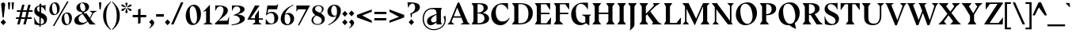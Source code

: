 SplineFontDB: 3.0
FontName: BluuNext-Bold
FullName: Bluu Next Bold
FamilyName: Bluu Next
Weight: Bold
Copyright: Created by Jean Baptiste Morizot, certains droits reserves (c) 2014
Version: 001.001
ItalicAngle: 0
UnderlinePosition: -50
UnderlineWidth: 50
Ascent: 740
Descent: 260
InvalidEm: 0
sfntRevision: 0x00010106
LayerCount: 2
Layer: 0 0 "Arri+AOgA-re" 1
Layer: 1 0 "Avant" 0
XUID: [1021 738 -1775506550 6426]
FSType: 8
OS2Version: 2
OS2_WeightWidthSlopeOnly: 0
OS2_UseTypoMetrics: 1
CreationTime: 1413500850
ModificationTime: 1413500850
PfmFamily: 17
TTFWeight: 700
TTFWidth: 5
LineGap: 0
VLineGap: 0
Panose: 2 0 8 0 0 0 0 0 0 0
OS2TypoAscent: 740
OS2TypoAOffset: 0
OS2TypoDescent: -260
OS2TypoDOffset: 0
OS2TypoLinegap: 200
OS2WinAscent: 940
OS2WinAOffset: 0
OS2WinDescent: 260
OS2WinDOffset: 0
HheadAscent: 940
HheadAOffset: 0
HheadDescent: -260
HheadDOffset: 0
OS2SubXSize: 650
OS2SubYSize: 600
OS2SubXOff: 0
OS2SubYOff: 75
OS2SupXSize: 650
OS2SupYSize: 600
OS2SupXOff: 0
OS2SupYOff: 350
OS2StrikeYSize: 50
OS2StrikeYPos: 294
OS2CapHeight: 0
OS2XHeight: 0
OS2CodePages: 20000003.00000000
OS2UnicodeRanges: 00000007.00000000.00000000.00000000
Lookup: 1 0 0 "'aalt' Activer toutes les variantes dans Latin lookup 0" { "sous-table 'aalt' Activer toutes les variantes dans Latin lookup 0"  } ['aalt' ('latn' <'dflt' > ) ]
Lookup: 3 0 0 "'aalt' Activer toutes les variantes dans Latin lookup 1" { "sous-table 'aalt' Activer toutes les variantes dans Latin lookup 1"  } ['aalt' ('latn' <'dflt' > ) ]
Lookup: 6 0 0 "'locl' Formes localis+AOkA-es g+AOkA-ographiquement dans Latin lookup 2" { "'locl' Formes localis+AOkA-es g+AOkA-ographiquement dans Latin lookup 2 contextual 0"  "'locl' Formes localis+AOkA-es g+AOkA-ographiquement dans Latin lookup 2 contextual 1"  } ['locl' ('latn' <'CAT ' > ) ]
Lookup: 1 0 0 "'sups' Exposant dans Latin lookup 3" { "sous-table 'sups' Exposant dans Latin lookup 3" ("superior") } ['sups' ('latn' <'CAT ' 'dflt' > ) ]
Lookup: 1 0 0 "'sups' Exposant dans '    ' lookup 4" { "sous-table 'sups' Exposant dans '    ' lookup 4" ("superior") } ['sups' ('    ' <'dflt' > ) ]
Lookup: 1 0 0 "'sups' Exposant dans Grec lookup 5" { "sous-table 'sups' Exposant dans Grec lookup 5" ("superior") } ['sups' ('grek' <'dflt' > ) ]
Lookup: 1 0 0 "'numr' Num+AOkA-rateurs dans Latin lookup 6" { "sous-table 'numr' Num+AOkA-rateurs dans Latin lookup 6"  } ['numr' ('latn' <'CAT ' 'dflt' > ) ]
Lookup: 1 0 0 "'numr' Num+AOkA-rateurs dans '    ' lookup 7" { "sous-table 'numr' Num+AOkA-rateurs dans '    ' lookup 7"  } ['numr' ('    ' <'dflt' > ) ]
Lookup: 1 0 0 "'numr' Num+AOkA-rateurs dans Grec lookup 8" { "sous-table 'numr' Num+AOkA-rateurs dans Grec lookup 8"  } ['numr' ('grek' <'dflt' > ) ]
Lookup: 1 0 0 "'dnom' D+AOkA-nominateurs dans Latin lookup 9" { "sous-table 'dnom' D+AOkA-nominateurs dans Latin lookup 9"  } ['dnom' ('latn' <'CAT ' 'dflt' > ) ]
Lookup: 1 0 0 "'dnom' D+AOkA-nominateurs dans '    ' lookup 10" { "sous-table 'dnom' D+AOkA-nominateurs dans '    ' lookup 10"  } ['dnom' ('    ' <'dflt' > ) ]
Lookup: 1 0 0 "'dnom' D+AOkA-nominateurs dans Grec lookup 11" { "sous-table 'dnom' D+AOkA-nominateurs dans Grec lookup 11"  } ['dnom' ('grek' <'dflt' > ) ]
Lookup: 1 0 0 "'frac' Fractions lookups12" { "sous-table 'frac' Fractions lookups12"  } ['frac' ('    ' <'dflt' > 'grek' <'dflt' > 'latn' <'CAT ' 'dflt' > ) ]
Lookup: 1 0 0 "'frac' Fractions lookups13" { "sous-table 'frac' Fractions lookups13"  } ['frac' ('    ' <'dflt' > 'grek' <'dflt' > 'latn' <'CAT ' 'dflt' > ) ]
Lookup: 6 0 0 "'frac' Fractions lookups14" { "'frac' Fractions lookups14 contextual 0"  "'frac' Fractions lookups14 contextual 1"  } ['frac' ('    ' <'dflt' > 'grek' <'dflt' > 'latn' <'CAT ' 'dflt' > ) ]
Lookup: 1 0 0 "'lnum' Chiffres modernes dans Latin lookup 15" { "sous-table 'lnum' Chiffres modernes dans Latin lookup 15"  } ['lnum' ('latn' <'CAT ' 'dflt' > ) ]
Lookup: 1 0 0 "'lnum' Chiffres modernes dans '    ' lookup 16" { "sous-table 'lnum' Chiffres modernes dans '    ' lookup 16"  } ['lnum' ('    ' <'dflt' > ) ]
Lookup: 1 0 0 "'lnum' Chiffres modernes dans Grec lookup 17" { "sous-table 'lnum' Chiffres modernes dans Grec lookup 17"  } ['lnum' ('grek' <'dflt' > ) ]
Lookup: 1 0 0 "'onum' Chiffres +AOAA l'ancienne dans Latin lookup 18" { "sous-table 'onum' Chiffres +AOAA l'ancienne dans Latin lookup 18" ("oldstyle") } ['onum' ('latn' <'CAT ' 'dflt' > ) ]
Lookup: 1 0 0 "'onum' Chiffres +AOAA l'ancienne dans '    ' lookup 19" { "sous-table 'onum' Chiffres +AOAA l'ancienne dans '    ' lookup 19" ("oldstyle") } ['onum' ('    ' <'dflt' > ) ]
Lookup: 1 0 0 "'onum' Chiffres +AOAA l'ancienne dans Grec lookup 20" { "sous-table 'onum' Chiffres +AOAA l'ancienne dans Grec lookup 20" ("oldstyle") } ['onum' ('grek' <'dflt' > ) ]
Lookup: 1 0 0 "'case' Formes sensibles +AOAA la casse dans Latin lookup 21" { "sous-table 'case' Formes sensibles +AOAA la casse dans Latin lookup 21"  } ['case' ('latn' <'CAT ' 'dflt' > ) ]
Lookup: 1 0 0 "'case' Formes sensibles +AOAA la casse dans '    ' lookup 22" { "sous-table 'case' Formes sensibles +AOAA la casse dans '    ' lookup 22"  } ['case' ('    ' <'dflt' > ) ]
Lookup: 1 0 0 "'case' Formes sensibles +AOAA la casse dans Grec lookup 23" { "sous-table 'case' Formes sensibles +AOAA la casse dans Grec lookup 23"  } ['case' ('grek' <'dflt' > ) ]
Lookup: 4 0 1 "'liga' Ligatures standard dans Latin lookup 24" { "sous-table 'liga' Ligatures standard dans Latin lookup 24"  } ['liga' ('latn' <'CAT ' 'dflt' > ) ]
Lookup: 4 0 1 "'liga' Ligatures standard dans '    ' lookup 25" { "sous-table 'liga' Ligatures standard dans '    ' lookup 25"  } ['liga' ('    ' <'dflt' > ) ]
Lookup: 4 0 1 "'liga' Ligatures standard dans Grec lookup 26" { "sous-table 'liga' Ligatures standard dans Grec lookup 26"  } ['liga' ('grek' <'dflt' > ) ]
Lookup: 1 0 0 "'zero' Z+AOkA-ro barr+AOkA dans Latin lookup 27" { "sous-table 'zero' Z+AOkA-ro barr+AOkA dans Latin lookup 27"  } ['zero' ('latn' <'CAT ' 'dflt' > ) ]
Lookup: 1 0 0 "'zero' Z+AOkA-ro barr+AOkA dans '    ' lookup 28" { "sous-table 'zero' Z+AOkA-ro barr+AOkA dans '    ' lookup 28"  } ['zero' ('    ' <'dflt' > ) ]
Lookup: 1 0 0 "'zero' Z+AOkA-ro barr+AOkA dans Grec lookup 29" { "sous-table 'zero' Z+AOkA-ro barr+AOkA dans Grec lookup 29"  } ['zero' ('grek' <'dflt' > ) ]
Lookup: 1 0 0 "'salt' Alternatives stylistiques dans Latin lookup 30" { "sous-table 'salt' Alternatives stylistiques dans Latin lookup 30"  } ['salt' ('latn' <'CAT ' 'dflt' > ) ]
Lookup: 1 0 0 "'salt' Alternatives stylistiques dans '    ' lookup 31" { "sous-table 'salt' Alternatives stylistiques dans '    ' lookup 31"  } ['salt' ('    ' <'dflt' > ) ]
Lookup: 1 0 0 "'salt' Alternatives stylistiques dans Grec lookup 32" { "sous-table 'salt' Alternatives stylistiques dans Grec lookup 32"  } ['salt' ('grek' <'dflt' > ) ]
Lookup: 1 0 0 "'ss01' Style 1 dans Latin lookup 33" { "sous-table 'ss01' Style 1 dans Latin lookup 33"  } ['ss01' ('latn' <'CAT ' 'dflt' > ) ]
Lookup: 1 0 0 "'ss01' Style 1 dans '    ' lookup 34" { "sous-table 'ss01' Style 1 dans '    ' lookup 34"  } ['ss01' ('    ' <'dflt' > ) ]
Lookup: 1 0 0 "'ss01' Style 1 dans Grec lookup 35" { "sous-table 'ss01' Style 1 dans Grec lookup 35"  } ['ss01' ('grek' <'dflt' > ) ]
Lookup: 4 0 0 "Remplacement de ligature lookups36" { "sous-table Remplacement de ligature lookups36"  } []
Lookup: 1 0 0 "Substitution simple lookups37" { "sous-table Substitution simple lookups37"  } []
Lookup: 257 0 0 "'cpsp' Chasses pour composition en capitales dans Latin lookup 0" { "sous-table 'cpsp' Chasses pour composition en capitales dans Latin lookup 0"  } ['cpsp' ('latn' <'CAT ' 'dflt' > ) ]
Lookup: 257 0 0 "'cpsp' Chasses pour composition en capitales dans '    ' lookup 1" { "sous-table 'cpsp' Chasses pour composition en capitales dans '    ' lookup 1"  } ['cpsp' ('    ' <'dflt' > ) ]
Lookup: 257 0 0 "'cpsp' Chasses pour composition en capitales dans Grec lookup 2" { "sous-table 'cpsp' Chasses pour composition en capitales dans Grec lookup 2"  } ['cpsp' ('grek' <'dflt' > ) ]
Lookup: 258 0 0 "'kern' Cr+AOkA-nage horizontal lookups3" { "sous-table 'kern' Cr+AOkA-nage horizontal lookups3"  } ['kern' ('    ' <'dflt' > 'grek' <'dflt' > 'latn' <'CAT ' 'dflt' > ) ]
DEI: 91125
KernClass2: 21+ 20 "sous-table 'kern' Cr+AOkA-nage horizontal lookups3"
 8 fraction
 9 zero.numr
 10 seven.numr
 50 A Aacute Acircumflex Adieresis Agrave Aring Atilde
 1 B
 48 D O Oacute Ocircumflex Odieresis Ograve Otilde Q
 1 F
 1 L
 15 R Racute Rcaron
 8 T Tcaron
 39 V W Wacute Wcircumflex Wdieresis Wgrave
 1 X
 37 Y Yacute Ycircumflex Ydieresis Ygrave
 76 b e eacute ecaron ecircumflex edieresis edotaccent egrave o oacute ograve oe
 1 f
 24 m n nacute ncaron ntilde
 36 ocircumflex odieresis otilde p thorn
 39 v w wacute wcircumflex wdieresis wgrave
 37 y yacute ycircumflex ydieresis ygrave
 78 one.numr two.numr three.numr four.numr five.numr six.numr eight.numr nine.numr
 5 slash
 8 one.dnom
 9 four.dnom
 8 fraction
 88 C Cacute Ccaron Ccedilla Ccircumflex G O Oacute Ocircumflex Odieresis Ograve Otilde OE Q
 8 T Tcaron
 43 U Uacute Ucircumflex Udieresis Ugrave Uring
 39 V W Wacute Wcircumflex Wdieresis Wgrave
 37 Y Yacute Ycircumflex Ydieresis Ygrave
 41 g v w wacute wcircumflex wdieresis wgrave
 37 y yacute ycircumflex ydieresis ygrave
 36 period underscore hyphen hyphen.case
 53 A Aacute Acircumflex Adieresis Agrave Aring Atilde AE
 129 c ccedilla cdotaccent d dcaron e eacute ecaron ecircumflex edieresis edotaccent egrave o oacute ocircumflex odieresis ograve oe q
 53 a aacute acircumflex adieresis agrave aring atilde ae
 37 i iacute icircumflex idieresis igrave
 115 m n nacute ncaron ntilde r racute rcaron u uacute ucircumflex udieresis ugrave uring r.ss01 racute.ss01 rcaron.ss01
 114 B D E Eacute Ecircumflex Edieresis Egrave F H I Iacute Icircumflex Idieresis Igrave K L N Ntilde P R Racute Rcaron
 49 zero.dnom five.dnom six.dnom eight.dnom nine.dnom
 30 two.dnom three.dnom seven.dnom
 0 {} -220 {} -225 {} 0 {} 0 {} 0 {} 0 {} 0 {} 0 {} 0 {} 0 {} 0 {} 0 {} 0 {} 0 {} 0 {} 0 {} 0 {} -180 {} -150 {} 0 {} 0 {} 0 {} -200 {} 0 {} 0 {} 0 {} 0 {} 0 {} 0 {} 0 {} 0 {} 0 {} 0 {} 0 {} 0 {} 0 {} 0 {} 0 {} 0 {} 0 {} 0 {} 0 {} -270 {} 0 {} 0 {} 0 {} 0 {} 0 {} 0 {} 0 {} 0 {} 0 {} 0 {} 0 {} 0 {} 0 {} 0 {} 0 {} 0 {} 0 {} 0 {} 0 {} 0 {} -25 {} -80 {} -60 {} -140 {} -110 {} -100 {} -100 {} -50 {} 0 {} 0 {} 0 {} 0 {} 0 {} 0 {} 0 {} 0 {} 0 {} 0 {} 0 {} 0 {} 0 {} -15 {} -30 {} -40 {} -50 {} 0 {} -30 {} 0 {} -30 {} 0 {} 0 {} 0 {} 0 {} 0 {} 0 {} 0 {} 0 {} 0 {} 0 {} 0 {} 30 {} 0 {} 0 {} -30 {} 0 {} 0 {} 0 {} 0 {} -60 {} 0 {} 0 {} 0 {} 0 {} 0 {} 0 {} 0 {} 0 {} 0 {} 0 {} 0 {} 0 {} 0 {} 0 {} 0 {} 0 {} 0 {} 0 {} -10 {} -80 {} 0 {} 0 {} 0 {} 0 {} 0 {} 0 {} 0 {} 0 {} 0 {} 0 {} 0 {} 0 {} -80 {} 0 {} -80 {} -80 {} -60 {} -60 {} 0 {} 0 {} 0 {} 0 {} 0 {} 0 {} 0 {} 0 {} 0 {} 0 {} 0 {} 0 {} 0 {} 0 {} -24 {} 0 {} -40 {} -40 {} -40 {} -40 {} 0 {} -30 {} -20 {} 0 {} 0 {} 0 {} 0 {} 0 {} 0 {} 0 {} 0 {} 0 {} 0 {} 0 {} 25 {} 0 {} 0 {} 0 {} 0 {} 0 {} -40 {} -80 {} -40 {} -10 {} 0 {} 0 {} 0 {} 0 {} 0 {} 0 {} 0 {} 0 {} 0 {} -40 {} 0 {} 0 {} 0 {} 0 {} -25 {} -40 {} -60 {} -100 {} -70 {} -50 {} -20 {} -50 {} 0 {} 0 {} 0 {} 0 {} 0 {} 0 {} 0 {} -25 {} 0 {} 0 {} 0 {} 0 {} -50 {} -50 {} 0 {} 0 {} 0 {} 0 {} 0 {} 0 {} 0 {} 0 {} 0 {} 0 {} 0 {} 0 {} 0 {} 0 {} 0 {} 0 {} -25 {} 0 {} -100 {} -100 {} -100 {} -100 {} -100 {} -80 {} -20 {} -80 {} 0 {} 0 {} 0 {} 0 {} 0 {} 0 {} 0 {} 0 {} -35 {} 0 {} 0 {} 0 {} -20 {} -15 {} 0 {} -30 {} 0 {} 0 {} 0 {} 0 {} 0 {} 0 {} 0 {} 0 {} 0 {} 0 {} 0 {} 0 {} 0 {} 0 {} 0 {} 0 {} 0 {} 0 {} -10 {} -30 {} -15 {} 0 {} 0 {} 0 {} 0 {} 0 {} 0 {} 0 {} 0 {} 0 {} 0 {} 0 {} -50 {} 0 {} 0 {} 0 {} 0 {} -30 {} 0 {} 0 {} 0 {} 0 {} 0 {} 0 {} 0 {} 0 {} 0 {} 0 {} 0 {} 0 {} 0 {} 0 {} -35 {} 0 {} 0 {} 0 {} 0 {} 0 {} 0 {} 0 {} 0 {} 0 {} 0 {} 0 {} -20 {} 0 {} 0 {} 0 {} 0 {} 0 {} 0 {} 0 {} 0 {} 0 {} -60 {} 0 {} -10 {} 0 {} -20 {} -80 {} -20 {} 0 {} -10 {} 0 {} 0 {} 0 {} 0 {} 0 {} 0 {} 0 {} 0 {} 0 {} 0 {} 0 {} -40 {} 0 {} 0 {} 0 {} -25 {} -80 {} -40 {} 0 {} 0 {} 0 {} 0 {} 0 {} 0 {} 0 {} 0 {} 0 {} -180 {} 0 {} 0 {} 0 {} 0 {} 0 {} 0 {} 0 {} 0 {} 0 {} 0 {} 0 {} 0 {} 0 {} 0 {} 0 {} 0 {} 0 {} 0 {} 0 {} 0 {} -50 {} 0 {} 0 {} 0 {} 0 {} -50 {} -50 {} -50 {} -160 {} -100 {} -60 {} -10 {} -50 {} 0 {} 0 {} 0 {}
ChainSub2: coverage "'frac' Fractions lookups14 contextual 1" 0 0 0 1
 1 1 0
  Coverage: 99 zero.numr one.numr two.numr three.numr four.numr five.numr six.numr seven.numr eight.numr nine.numr
  BCoverage: 99 zero.dnom one.dnom two.dnom three.dnom four.dnom five.dnom six.dnom seven.dnom eight.dnom nine.dnom
 1
  SeqLookup: 0 "Substitution simple lookups37"
EndFPST
ChainSub2: coverage "'frac' Fractions lookups14 contextual 0" 0 0 0 1
 1 1 0
  Coverage: 99 zero.numr one.numr two.numr three.numr four.numr five.numr six.numr seven.numr eight.numr nine.numr
  BCoverage: 8 fraction
 1
  SeqLookup: 0 "Substitution simple lookups37"
EndFPST
ChainSub2: coverage "'locl' Formes localis+AOkA-es g+AOkA-ographiquement dans Latin lookup 2 contextual 1" 0 0 0 1
 2 0 1
  Coverage: 1 L
  Coverage: 14 periodcentered
  FCoverage: 1 L
 1
  SeqLookup: 0 "Remplacement de ligature lookups36"
EndFPST
ChainSub2: coverage "'locl' Formes localis+AOkA-es g+AOkA-ographiquement dans Latin lookup 2 contextual 0" 0 0 0 1
 2 0 1
  Coverage: 1 l
  Coverage: 14 periodcentered
  FCoverage: 1 l
 1
  SeqLookup: 0 "Remplacement de ligature lookups36"
EndFPST
LangName: 1033 "" "" "" "VTF: Bluu Next Bold: 2014" "BluuNext-Bold" "Version 1.004;PS 001.004;hotconv 1.0.70;makeotf.lib2.5.58329" "" "Please refer to the Copyright section for the font trademark attribution notices." "VTF" "Jean-Baptiste Morizot" "" "http://velvetyne.fr" "http://cargocollective.com/jbmrz"
Encoding: UnicodeBmp
UnicodeInterp: none
NameList: AGL For New Fonts
DisplaySize: -24
AntiAlias: 1
FitToEm: 1
WinInfo: 58 29 16
BeginPrivate: 9
BlueValues 39 [-12 0 490 502 595 610 685 698 740 756]
OtherBlues 21 [-275 -260 -225 -215]
BlueScale 5 0.037
BlueFuzz 1 0
StdHW 4 [20]
StdVW 5 [120]
StemSnapH 15 [20 86 183 185]
StemSnapV 9 [120 171]
ForceBold 4 true
EndPrivate
BeginChars: 65599 371

StartChar: .notdef
Encoding: 65536 -1 0
Width: 500
Flags: MW
HStem: 0 50<99 400 99 450> 227 42<168 331> 443 50<99 400 99 99>
VStem: 49 50<50 443 50 493> 400 50<50 443 443 443>
LayerCount: 2
Back
Fore
SplineSet
450 493 m 1
 450 0 l 1
 49 0 l 1
 49 493 l 1
 450 493 l 1
400 443 m 1
 99 443 l 1
 99 50 l 1
 400 50 l 1
 400 443 l 1
192 110 m 1
 190 110 l 1
 239 227 l 1
 168 227 l 1
 307 386 l 1
 309 386 l 1
 260 269 l 1
 331 269 l 1
 192 110 l 1
EndSplineSet
EndChar

StartChar: A
Encoding: 65 65 1
Width: 727
Flags: MW
HStem: 0 259<203 226 5 427 414 427 203 722 414 414> 214 45<203 427 203 445 185 427> 675 20G<330 377 377 377>
VStem: 5 717<0 0>
LayerCount: 2
Back
Fore
SplineSet
414 0 m 1x00
 506 69 l 1x70
 445 214 l 1
 185 214 l 1xb0
 131 78 l 1
 226 0 l 1
 5 0 l 1
 76 79 l 1
 330 695 l 1
 377 695 l 1
 647 67 l 1
 722 0 l 1
 414 0 l 1x00
313 533 m 1
 203 259 l 1
 427 259 l 1xb0
 313 533 l 1
EndSplineSet
Position2: "sous-table 'cpsp' Chasses pour composition en capitales dans Grec lookup 2" dx=5 dy=0 dh=10 dv=0
Position2: "sous-table 'cpsp' Chasses pour composition en capitales dans '    ' lookup 1" dx=5 dy=0 dh=10 dv=0
Position2: "sous-table 'cpsp' Chasses pour composition en capitales dans Latin lookup 0" dx=5 dy=0 dh=10 dv=0
EndChar

StartChar: Aacute
Encoding: 193 193 2
Width: 730
Flags: MW
HStem: 0 254<208 233 12 436 421 421 421 436 208 729> 214 40<192 436 208 436 208 452> 675 20G<337 384 384 384> 740 129<359 361 346 490>
VStem: 12 717<0 0>
LayerCount: 2
Back
Fore
SplineSet
361 740 m 1x78
 346 740 l 1
 359 869 l 1
 490 869 l 1
 361 740 l 1x78
192 214 m 1
 138 78 l 1
 233 0 l 1
 12 0 l 1
 83 79 l 1
 337 695 l 1
 384 695 l 1
 654 67 l 1
 729 0 l 1
 421 0 l 1
 513 69 l 1xb8
 452 214 l 1
 192 214 l 1
436 254 m 1x78
 320 533 l 1
 208 254 l 1
 436 254 l 1x78
EndSplineSet
Position2: "sous-table 'cpsp' Chasses pour composition en capitales dans Grec lookup 2" dx=5 dy=0 dh=10 dv=0
Position2: "sous-table 'cpsp' Chasses pour composition en capitales dans '    ' lookup 1" dx=5 dy=0 dh=10 dv=0
Position2: "sous-table 'cpsp' Chasses pour composition en capitales dans Latin lookup 0" dx=5 dy=0 dh=10 dv=0
EndChar

StartChar: Acircumflex
Encoding: 194 194 3
Width: 730
Flags: MW
HStem: 0 254<208 233 12 436 421 421 421 436 208 729> 214 40<192 436 208 436 208 452> 675 20G<337 384 384 384> 810 59<362 362>
VStem: 12 717<0 0>
LayerCount: 2
Back
Fore
SplineSet
258 740 m 1x78
 320 869 l 1
 403 869 l 1
 466 740 l 1
 451 740 l 1
 362 810 l 1
 273 740 l 1
 258 740 l 1x78
192 214 m 1
 138 78 l 1
 233 0 l 1
 12 0 l 1
 83 79 l 1
 337 695 l 1
 384 695 l 1
 654 67 l 1
 729 0 l 1
 421 0 l 1
 513 69 l 1xb8
 452 214 l 1
 192 214 l 1
436 254 m 1x78
 320 533 l 1
 208 254 l 1
 436 254 l 1x78
EndSplineSet
Position2: "sous-table 'cpsp' Chasses pour composition en capitales dans Grec lookup 2" dx=5 dy=0 dh=10 dv=0
Position2: "sous-table 'cpsp' Chasses pour composition en capitales dans '    ' lookup 1" dx=5 dy=0 dh=10 dv=0
Position2: "sous-table 'cpsp' Chasses pour composition en capitales dans Latin lookup 0" dx=5 dy=0 dh=10 dv=0
EndChar

StartChar: Adieresis
Encoding: 196 196 4
Width: 730
Flags: MW
HStem: 0 254<208 233 12 436 421 421 421 436 208 729> 214 40<192 436 208 436 208 452> 675 20G<337 384 384 384>
VStem: 12 717<0 0>
LayerCount: 2
Back
Fore
SplineSet
159 830 m 1x70
 236 917 l 1
 313 830 l 1
 236 742 l 1
 159 830 l 1x70
392 830 m 1
 470 917 l 1
 546 830 l 1
 470 742 l 1
 392 830 l 1
192 214 m 1
 138 78 l 1
 233 0 l 1
 12 0 l 1
 83 79 l 1
 337 695 l 1
 384 695 l 1
 654 67 l 1
 729 0 l 1
 421 0 l 1
 513 69 l 1xb0
 452 214 l 1
 192 214 l 1
436 254 m 1x70
 320 533 l 1
 208 254 l 1
 436 254 l 1x70
EndSplineSet
Position2: "sous-table 'cpsp' Chasses pour composition en capitales dans Grec lookup 2" dx=5 dy=0 dh=10 dv=0
Position2: "sous-table 'cpsp' Chasses pour composition en capitales dans '    ' lookup 1" dx=5 dy=0 dh=10 dv=0
Position2: "sous-table 'cpsp' Chasses pour composition en capitales dans Latin lookup 0" dx=5 dy=0 dh=10 dv=0
EndChar

StartChar: Agrave
Encoding: 192 192 5
Width: 730
Flags: MW
HStem: 0 254<208 233 12 436 421 421 421 436 208 729> 214 40<192 436 208 436 208 452> 675 20G<337 384 384 384> 740 129<353 353 353 355 224 368>
VStem: 12 717<0 0>
LayerCount: 2
Back
Fore
SplineSet
353 740 m 1x78
 224 869 l 1
 355 869 l 1
 368 740 l 1
 353 740 l 1x78
192 214 m 1
 138 78 l 1
 233 0 l 1
 12 0 l 1
 83 79 l 1
 337 695 l 1
 384 695 l 1
 654 67 l 1
 729 0 l 1
 421 0 l 1
 513 69 l 1xb8
 452 214 l 1
 192 214 l 1
436 254 m 1x78
 320 533 l 1
 208 254 l 1
 436 254 l 1x78
EndSplineSet
Position2: "sous-table 'cpsp' Chasses pour composition en capitales dans Grec lookup 2" dx=5 dy=0 dh=10 dv=0
Position2: "sous-table 'cpsp' Chasses pour composition en capitales dans '    ' lookup 1" dx=5 dy=0 dh=10 dv=0
Position2: "sous-table 'cpsp' Chasses pour composition en capitales dans Latin lookup 0" dx=5 dy=0 dh=10 dv=0
EndChar

StartChar: Aring
Encoding: 197 197 6
Width: 730
Flags: MW
HStem: 0 254<208 233 12 436 421 421 421 436 208 729> 214 40<192 436 208 436 208 452> 675 20G<337 384 384 384> 731 34<342.5 377.5 342.5 387> 893 34<342.5 377.5>
VStem: 262 34<811.5 846.5 811.5 856> 424 34<811.5 846.5>
LayerCount: 2
Back
Fore
SplineSet
262 829 m 0x7e
 262 883 306 927 360 927 c 0
 414 927 458 883 458 829 c 0
 458 775 414 731 360 731 c 0
 306 731 262 775 262 829 c 0x7e
296 829 m 0
 296 794 325 765 360 765 c 0
 395 765 424 794 424 829 c 0
 424 864 395 893 360 893 c 0
 325 893 296 864 296 829 c 0
192 214 m 1
 138 78 l 1
 233 0 l 1
 12 0 l 1
 83 79 l 1
 337 695 l 1
 384 695 l 1
 654 67 l 1
 729 0 l 1
 421 0 l 1
 513 69 l 1xbe
 452 214 l 1
 192 214 l 1
436 254 m 1x7e
 320 533 l 1
 208 254 l 1
 436 254 l 1x7e
EndSplineSet
Position2: "sous-table 'cpsp' Chasses pour composition en capitales dans Grec lookup 2" dx=5 dy=0 dh=10 dv=0
Position2: "sous-table 'cpsp' Chasses pour composition en capitales dans '    ' lookup 1" dx=5 dy=0 dh=10 dv=0
Position2: "sous-table 'cpsp' Chasses pour composition en capitales dans Latin lookup 0" dx=5 dy=0 dh=10 dv=0
EndChar

StartChar: Atilde
Encoding: 195 195 7
Width: 727
Flags: MW
HStem: 0 259<203 226 5 427 414 427 203 722 414 414> 214 45<203 427 203 445 185 427> 675 20G<330 377 377 377> 724 20G<223 223> 778 62
VStem: 5 717<0 0>
LayerCount: 2
Back
Fore
SplineSet
490 868 m 1x7c
 431 767 l 1
 382 771 326 778 277 778 c 0
 264 778 250 757 237 735 c 1
 223 744 l 1
 286 851 l 1
 332 847 385 840 431 840 c 0
 446 840 460 855 475 874 c 1
 490 868 l 1x7c
414 0 m 1xbc
 506 69 l 1xbc
 445 214 l 1
 185 214 l 1x7c
 131 78 l 1
 226 0 l 1
 5 0 l 1
 76 79 l 1
 330 695 l 1
 377 695 l 1
 647 67 l 1
 722 0 l 1
 414 0 l 1xbc
313 533 m 1
 203 259 l 1
 427 259 l 1x7c
 313 533 l 1
EndSplineSet
Position2: "sous-table 'cpsp' Chasses pour composition en capitales dans Grec lookup 2" dx=5 dy=0 dh=10 dv=0
Position2: "sous-table 'cpsp' Chasses pour composition en capitales dans '    ' lookup 1" dx=5 dy=0 dh=10 dv=0
Position2: "sous-table 'cpsp' Chasses pour composition en capitales dans Latin lookup 0" dx=5 dy=0 dh=10 dv=0
EndChar

StartChar: AE
Encoding: 198 198 8
Width: 910
Flags: MW
HStem: 0 36<563 736 563 874> 214 40<230 433 230 433 207 433> 332 40<563 836 563 836> 649 36<563 727 563 563>
VStem: 433 130<106 214 214 214 254 332 372 598 598 598>
LayerCount: 2
Back
Fore
SplineSet
874 0 m 1
 373 0 l 1
 433 106 l 1
 433 214 l 1
 207 214 l 1
 126 76 l 1
 209 0 l 1
 0 0 l 1
 75 85 l 1
 397 625 l 1
 320 686 l 1
 518 686 l 1
 517 685 l 1
 855 685 l 1
 855 475 l 1
 849 475 l 1
 727 649 l 1
 563 649 l 1
 563 372 l 1
 836 372 l 1
 836 332 l 1
 563 332 l 1
 563 36 l 1
 736 36 l 1
 880 219 l 1
 885 217 l 1
 874 0 l 1
433 598 m 1
 429 601 l 1
 416 575 l 1
 230 254 l 1
 433 254 l 1
 433 598 l 1
EndSplineSet
Position2: "sous-table 'cpsp' Chasses pour composition en capitales dans Grec lookup 2" dx=5 dy=0 dh=10 dv=0
Position2: "sous-table 'cpsp' Chasses pour composition en capitales dans '    ' lookup 1" dx=5 dy=0 dh=10 dv=0
Position2: "sous-table 'cpsp' Chasses pour composition en capitales dans Latin lookup 0" dx=5 dy=0 dh=10 dv=0
EndChar

StartChar: B
Encoding: 66 66 9
Width: 630
Flags: MW
HStem: 0 39<230 260> 353 25<230 294> 653 32<230 230 230 264>
VStem: 100 130<106 353 378 581 581 581> 422 129<489 574> 448 147<138 234 111 252>
LayerCount: 2
Back
Fore
SplineSet
40 685 m 1xf4
 269 685 l 2
 437 685 551 653 551 534 c 0xf8
 551 444 467 400 393 372 c 1
 518 344 595 285 595 183 c 0
 595 39 402 0 260 0 c 2
 40 0 l 1
 100 106 l 1
 100 581 l 1
 40 685 l 1xf4
230 653 m 1
 230 378 l 1
 358 378 422 436 422 514 c 0
 422 634 333 653 264 653 c 2
 230 653 l 1
230 39 m 1
 261 39 l 2
 363 39 448 90 448 186 c 0xf4
 448 318 358 353 230 353 c 1
 230 39 l 1
EndSplineSet
Position2: "sous-table 'cpsp' Chasses pour composition en capitales dans Grec lookup 2" dx=5 dy=0 dh=10 dv=0
Position2: "sous-table 'cpsp' Chasses pour composition en capitales dans '    ' lookup 1" dx=5 dy=0 dh=10 dv=0
Position2: "sous-table 'cpsp' Chasses pour composition en capitales dans Latin lookup 0" dx=5 dy=0 dh=10 dv=0
EndChar

StartChar: C
Encoding: 67 67 10
Width: 651
Flags: MW
HStem: -12 117<318 403.5> 644 41<288.5 565>
VStem: 35 145<321.5 408> 552 13<482 482>
LayerCount: 2
Back
Fore
SplineSet
565 482 m 1
 552 482 l 1
 519 566 451 644 347 644 c 0
 230 644 180 538 180 406 c 0
 180 237 248 105 388 105 c 0
 509 105 569 170 601 221 c 1
 616 211 l 1
 572 107 480 -12 327 -12 c 0
 147 -12 35 123 35 319 c 0
 35 497 168 685 409 685 c 2
 565 685 l 1
 565 482 l 1
EndSplineSet
Position2: "sous-table 'cpsp' Chasses pour composition en capitales dans Grec lookup 2" dx=5 dy=0 dh=10 dv=0
Position2: "sous-table 'cpsp' Chasses pour composition en capitales dans '    ' lookup 1" dx=5 dy=0 dh=10 dv=0
Position2: "sous-table 'cpsp' Chasses pour composition en capitales dans Latin lookup 0" dx=5 dy=0 dh=10 dv=0
EndChar

StartChar: Cacute
Encoding: 262 262 11
Width: 651
Flags: MW
HStem: -12 117<318 403.5> 644 41<288.5 565> 740 129<339 341 326 470>
VStem: 35 145<321.5 408> 552 13<482 482>
LayerCount: 2
Back
Fore
SplineSet
341 740 m 1
 326 740 l 1
 339 869 l 1
 470 869 l 1
 341 740 l 1
565 482 m 1
 552 482 l 1
 519 566 451 644 347 644 c 0
 230 644 180 538 180 406 c 0
 180 237 248 105 388 105 c 0
 509 105 569 170 601 221 c 1
 616 211 l 1
 572 107 480 -12 327 -12 c 0
 147 -12 35 123 35 319 c 0
 35 497 168 685 409 685 c 2
 565 685 l 1
 565 482 l 1
EndSplineSet
Position2: "sous-table 'cpsp' Chasses pour composition en capitales dans Grec lookup 2" dx=5 dy=0 dh=10 dv=0
Position2: "sous-table 'cpsp' Chasses pour composition en capitales dans '    ' lookup 1" dx=5 dy=0 dh=10 dv=0
Position2: "sous-table 'cpsp' Chasses pour composition en capitales dans Latin lookup 0" dx=5 dy=0 dh=10 dv=0
EndChar

StartChar: Ccaron
Encoding: 268 268 12
Width: 651
Flags: MW
HStem: -12 117<318 403.5> 644 41<288.5 565> 740 59<361 361 361 402 319 361>
VStem: 35 145<321.5 408> 552 13<482 482>
LayerCount: 2
Back
Fore
SplineSet
361 799 m 1
 450 869 l 1
 465 869 l 1
 402 740 l 1
 319 740 l 1
 257 869 l 1
 272 869 l 1
 361 799 l 1
565 482 m 1
 552 482 l 1
 519 566 451 644 347 644 c 0
 230 644 180 538 180 406 c 0
 180 237 248 105 388 105 c 0
 509 105 569 170 601 221 c 1
 616 211 l 1
 572 107 480 -12 327 -12 c 0
 147 -12 35 123 35 319 c 0
 35 497 168 685 409 685 c 2
 565 685 l 1
 565 482 l 1
EndSplineSet
Position2: "sous-table 'cpsp' Chasses pour composition en capitales dans Grec lookup 2" dx=5 dy=0 dh=10 dv=0
Position2: "sous-table 'cpsp' Chasses pour composition en capitales dans '    ' lookup 1" dx=5 dy=0 dh=10 dv=0
Position2: "sous-table 'cpsp' Chasses pour composition en capitales dans Latin lookup 0" dx=5 dy=0 dh=10 dv=0
EndChar

StartChar: Ccedilla
Encoding: 199 199 13
Width: 651
Flags: MW
HStem: -171 24<308.5 336.5 308.5 346> -34 22<329 329> -12 117<318 403.5 318 341 341 341> 644 41<288.5 565>
VStem: 35 145<321.5 408> 374 45<-120.5 -108> 552 13<482 482>
LayerCount: 2
Back
Fore
SplineSet
565 482 m 1xbe
 552 482 l 1
 519 566 451 644 347 644 c 0
 230 644 180 538 180 406 c 0
 180 237 248 105 388 105 c 0
 509 105 569 170 601 221 c 1
 616 211 l 1
 572 107 480 -12 327 -12 c 0
 147 -12 35 123 35 319 c 0
 35 497 168 685 409 685 c 2
 565 685 l 1
 565 482 l 1xbe
341 -12 m 1
 329 -34 l 1
 358 -45 419 -63 419 -96 c 0
 419 -145 371 -171 321 -171 c 0
 287 -171 265 -160 239 -137 c 1
 250 -119 l 1
 270 -138 294 -147 323 -147 c 0
 350 -147 374 -138 374 -124 c 0
 374 -92 305 -89 265 -79 c 1
 265 -76 l 1
 310 -12 l 1xde
 341 -12 l 1
EndSplineSet
Position2: "sous-table 'cpsp' Chasses pour composition en capitales dans Grec lookup 2" dx=5 dy=0 dh=10 dv=0
Position2: "sous-table 'cpsp' Chasses pour composition en capitales dans '    ' lookup 1" dx=5 dy=0 dh=10 dv=0
Position2: "sous-table 'cpsp' Chasses pour composition en capitales dans Latin lookup 0" dx=5 dy=0 dh=10 dv=0
EndChar

StartChar: Ccircumflex
Encoding: 264 264 14
Width: 651
Flags: MW
HStem: -12 117<318 403.5> 644 41<288.5 565> 810 59<368 368>
VStem: 35 145<321.5 408> 552 13<482 482>
LayerCount: 2
Back
Fore
SplineSet
264 740 m 1
 326 869 l 1
 409 869 l 1
 472 740 l 1
 457 740 l 1
 368 810 l 1
 279 740 l 1
 264 740 l 1
565 482 m 1
 552 482 l 1
 519 566 451 644 347 644 c 0
 230 644 180 538 180 406 c 0
 180 237 248 105 388 105 c 0
 509 105 569 170 601 221 c 1
 616 211 l 1
 572 107 480 -12 327 -12 c 0
 147 -12 35 123 35 319 c 0
 35 497 168 685 409 685 c 2
 565 685 l 1
 565 482 l 1
EndSplineSet
Position2: "sous-table 'cpsp' Chasses pour composition en capitales dans Grec lookup 2" dx=5 dy=0 dh=10 dv=0
Position2: "sous-table 'cpsp' Chasses pour composition en capitales dans '    ' lookup 1" dx=5 dy=0 dh=10 dv=0
Position2: "sous-table 'cpsp' Chasses pour composition en capitales dans Latin lookup 0" dx=5 dy=0 dh=10 dv=0
EndChar

StartChar: D
Encoding: 68 68 15
Width: 735
Flags: MW
HStem: 0 38<244 289> 653 32<244 306 306 314 244 244>
VStem: 114 130<106 579 579 579> 562 138<283 443 256.5 444>
LayerCount: 2
Back
Fore
SplineSet
40 685 m 1
 306 685 l 2
 608 685 700 514 700 372 c 0
 700 141 535 0 289 0 c 2
 40 0 l 1
 114 106 l 1
 114 579 l 1
 40 685 l 1
244 38 m 1
 307 38 l 2
 519 38 562 222 562 344 c 0
 562 544 472 653 314 653 c 2
 244 653 l 1
 244 38 l 1
EndSplineSet
Position2: "sous-table 'cpsp' Chasses pour composition en capitales dans Grec lookup 2" dx=5 dy=0 dh=10 dv=0
Position2: "sous-table 'cpsp' Chasses pour composition en capitales dans '    ' lookup 1" dx=5 dy=0 dh=10 dv=0
Position2: "sous-table 'cpsp' Chasses pour composition en capitales dans Latin lookup 0" dx=5 dy=0 dh=10 dv=0
EndChar

StartChar: Eth
Encoding: 208 208 16
Width: 708
Flags: MW
HStem: 0 38<229 274> 328 50<25 99 25 99 229 375> 653 32<229 291 291 299 229 229>
VStem: 99 130<106 328 378 579 579 579> 533 140<283 444>
LayerCount: 2
Back
Fore
SplineSet
25 685 m 1
 291 685 l 2
 593 685 673 524 673 382 c 0
 673 140 520 0 274 0 c 2
 25 0 l 1
 99 106 l 1
 99 328 l 1
 25 328 l 1
 25 378 l 1
 99 378 l 1
 99 579 l 1
 25 685 l 1
229 38 m 1
 292 38 l 2
 504 38 533 222 533 344 c 0
 533 544 457 653 299 653 c 2
 229 653 l 1
 229 378 l 1
 375 378 l 1
 375 328 l 1
 229 328 l 1
 229 38 l 1
EndSplineSet
Position2: "sous-table 'cpsp' Chasses pour composition en capitales dans Grec lookup 2" dx=5 dy=0 dh=10 dv=0
Position2: "sous-table 'cpsp' Chasses pour composition en capitales dans '    ' lookup 1" dx=5 dy=0 dh=10 dv=0
Position2: "sous-table 'cpsp' Chasses pour composition en capitales dans Latin lookup 0" dx=5 dy=0 dh=10 dv=0
EndChar

StartChar: Dcaron
Encoding: 270 270 17
Width: 735
Flags: MW
HStem: 0 38<244 289> 653 32<244 306 306 314 244 244> 740 59<348 348 348 389 306 348>
VStem: 114 130<106 579 579 579> 562 138<283 443 256.5 444>
LayerCount: 2
Back
Fore
SplineSet
348 799 m 1
 437 869 l 1
 452 869 l 1
 389 740 l 1
 306 740 l 1
 244 869 l 1
 259 869 l 1
 348 799 l 1
40 685 m 1
 306 685 l 2
 608 685 700 514 700 372 c 0
 700 141 535 0 289 0 c 2
 40 0 l 1
 114 106 l 1
 114 579 l 1
 40 685 l 1
244 38 m 1
 307 38 l 2
 519 38 562 222 562 344 c 0
 562 544 472 653 314 653 c 2
 244 653 l 1
 244 38 l 1
EndSplineSet
Position2: "sous-table 'cpsp' Chasses pour composition en capitales dans Grec lookup 2" dx=5 dy=0 dh=10 dv=0
Position2: "sous-table 'cpsp' Chasses pour composition en capitales dans '    ' lookup 1" dx=5 dy=0 dh=10 dv=0
Position2: "sous-table 'cpsp' Chasses pour composition en capitales dans Latin lookup 0" dx=5 dy=0 dh=10 dv=0
EndChar

StartChar: E
Encoding: 69 69 18
Width: 592
Flags: MW
HStem: 0 36<230 409 230 541> 327 45<230 503 230 503> 649 36<230 400 230 230>
VStem: 100 130<106 327 372 581 581 581> 510 12<475 685>
LayerCount: 2
Back
Fore
SplineSet
552 217 m 1
 541 0 l 1
 40 0 l 1
 100 106 l 1
 100 581 l 1
 40 685 l 1
 522 685 l 1
 522 475 l 1
 510 475 l 1
 400 649 l 1
 230 649 l 1
 230 372 l 1
 503 372 l 1
 503 327 l 1
 230 327 l 1
 230 36 l 1
 409 36 l 1
 541 219 l 1
 552 217 l 1
EndSplineSet
Position2: "sous-table 'cpsp' Chasses pour composition en capitales dans Grec lookup 2" dx=5 dy=0 dh=10 dv=0
Position2: "sous-table 'cpsp' Chasses pour composition en capitales dans '    ' lookup 1" dx=5 dy=0 dh=10 dv=0
Position2: "sous-table 'cpsp' Chasses pour composition en capitales dans Latin lookup 0" dx=5 dy=0 dh=10 dv=0
EndChar

StartChar: Eacute
Encoding: 201 201 19
Width: 592
Flags: MW
HStem: 0 36<230 409 230 541> 327 45<230 503 230 503> 649 220<271 400 230 402>
VStem: 100 130<106 327 372 581 581 581> 510 12<475 685>
LayerCount: 2
Back
Fore
SplineSet
258 740 m 1
 271 869 l 1
 402 869 l 1
 273 740 l 1
 258 740 l 1
541 0 m 1
 40 0 l 1
 100 106 l 1
 100 581 l 1
 40 685 l 1
 522 685 l 1
 522 475 l 1
 510 475 l 1
 400 649 l 1
 230 649 l 1xf8
 230 372 l 1
 503 372 l 1
 503 327 l 1
 230 327 l 1
 230 36 l 1
 409 36 l 1
 541 219 l 1
 552 217 l 1
 541 0 l 1
EndSplineSet
Position2: "sous-table 'cpsp' Chasses pour composition en capitales dans Grec lookup 2" dx=5 dy=0 dh=10 dv=0
Position2: "sous-table 'cpsp' Chasses pour composition en capitales dans '    ' lookup 1" dx=5 dy=0 dh=10 dv=0
Position2: "sous-table 'cpsp' Chasses pour composition en capitales dans Latin lookup 0" dx=5 dy=0 dh=10 dv=0
EndChar

StartChar: Ecaron
Encoding: 282 282 20
Width: 592
Flags: MW
HStem: 0 36<230 409 230 541> 327 45<230 503 230 503> 649 36<230 400 230 230> 740 59<308 308 308 349 266 308>
VStem: 100 130<106 327 372 581 581 581> 510 12<475 685>
LayerCount: 2
Back
Fore
SplineSet
308 799 m 1
 397 869 l 1
 412 869 l 1
 349 740 l 1
 266 740 l 1
 204 869 l 1
 219 869 l 1
 308 799 l 1
541 0 m 1
 40 0 l 1
 100 106 l 1
 100 581 l 1
 40 685 l 1
 522 685 l 1
 522 475 l 1
 510 475 l 1
 400 649 l 1
 230 649 l 1
 230 372 l 1
 503 372 l 1
 503 327 l 1
 230 327 l 1
 230 36 l 1
 409 36 l 1
 541 219 l 1
 552 217 l 1
 541 0 l 1
EndSplineSet
Position2: "sous-table 'cpsp' Chasses pour composition en capitales dans Grec lookup 2" dx=5 dy=0 dh=10 dv=0
Position2: "sous-table 'cpsp' Chasses pour composition en capitales dans '    ' lookup 1" dx=5 dy=0 dh=10 dv=0
Position2: "sous-table 'cpsp' Chasses pour composition en capitales dans Latin lookup 0" dx=5 dy=0 dh=10 dv=0
EndChar

StartChar: Ecircumflex
Encoding: 202 202 21
Width: 592
Flags: MW
HStem: 0 36<230 409 230 541> 327 45<230 503 230 503> 649 36<230 400 230 230> 810 59<303 303>
VStem: 100 130<106 327 372 581 581 581> 510 12<475 685>
LayerCount: 2
Back
Fore
SplineSet
199 740 m 1
 261 869 l 1
 344 869 l 1
 407 740 l 1
 392 740 l 1
 303 810 l 1
 214 740 l 1
 199 740 l 1
541 0 m 1
 40 0 l 1
 100 106 l 1
 100 581 l 1
 40 685 l 1
 522 685 l 1
 522 475 l 1
 510 475 l 1
 400 649 l 1
 230 649 l 1
 230 372 l 1
 503 372 l 1
 503 327 l 1
 230 327 l 1
 230 36 l 1
 409 36 l 1
 541 219 l 1
 552 217 l 1
 541 0 l 1
EndSplineSet
Position2: "sous-table 'cpsp' Chasses pour composition en capitales dans Grec lookup 2" dx=5 dy=0 dh=10 dv=0
Position2: "sous-table 'cpsp' Chasses pour composition en capitales dans '    ' lookup 1" dx=5 dy=0 dh=10 dv=0
Position2: "sous-table 'cpsp' Chasses pour composition en capitales dans Latin lookup 0" dx=5 dy=0 dh=10 dv=0
EndChar

StartChar: Edieresis
Encoding: 203 203 22
Width: 592
Flags: MW
HStem: 0 36<230 409 230 541> 327 45<230 503 230 503> 649 36<230 400 230 230>
VStem: 100 130<106 327 372 581 581 581> 510 12<475 685>
LayerCount: 2
Back
Fore
SplineSet
110 829 m 1
 188 916 l 1
 264 829 l 1
 188 741 l 1
 110 829 l 1
344 829 m 1
 422 916 l 1
 498 829 l 1
 422 741 l 1
 344 829 l 1
541 0 m 1
 40 0 l 1
 100 106 l 1
 100 581 l 1
 40 685 l 1
 522 685 l 1
 522 475 l 1
 510 475 l 1
 400 649 l 1
 230 649 l 1
 230 372 l 1
 503 372 l 1
 503 327 l 1
 230 327 l 1
 230 36 l 1
 409 36 l 1
 541 219 l 1
 552 217 l 1
 541 0 l 1
EndSplineSet
Position2: "sous-table 'cpsp' Chasses pour composition en capitales dans Grec lookup 2" dx=5 dy=0 dh=10 dv=0
Position2: "sous-table 'cpsp' Chasses pour composition en capitales dans '    ' lookup 1" dx=5 dy=0 dh=10 dv=0
Position2: "sous-table 'cpsp' Chasses pour composition en capitales dans Latin lookup 0" dx=5 dy=0 dh=10 dv=0
EndChar

StartChar: Edotaccent
Encoding: 278 278 23
Width: 592
Flags: MW
HStem: 0 36<230 409 230 541> 327 45<230 503 230 503> 649 36<230 400 230 230>
VStem: 100 130<106 327 372 581 581 581> 510 12<475 685>
LayerCount: 2
Back
Fore
SplineSet
231 820 m 1
 302 900 l 1
 372 820 l 1
 302 739 l 1
 231 820 l 1
541 0 m 1
 40 0 l 1
 100 106 l 1
 100 581 l 1
 40 685 l 1
 522 685 l 1
 522 475 l 1
 510 475 l 1
 400 649 l 1
 230 649 l 1
 230 372 l 1
 503 372 l 1
 503 327 l 1
 230 327 l 1
 230 36 l 1
 409 36 l 1
 541 219 l 1
 552 217 l 1
 541 0 l 1
EndSplineSet
Position2: "sous-table 'cpsp' Chasses pour composition en capitales dans Grec lookup 2" dx=5 dy=0 dh=10 dv=0
Position2: "sous-table 'cpsp' Chasses pour composition en capitales dans '    ' lookup 1" dx=5 dy=0 dh=10 dv=0
Position2: "sous-table 'cpsp' Chasses pour composition en capitales dans Latin lookup 0" dx=5 dy=0 dh=10 dv=0
EndChar

StartChar: Egrave
Encoding: 200 200 24
Width: 592
Flags: MW
HStem: 0 36<230 409 230 541> 327 45<230 503 230 503> 649 220<230 329 198 400 230 230>
VStem: 100 130<106 327 372 581 581 581> 510 12<475 685>
LayerCount: 2
Back
Fore
SplineSet
327 740 m 1
 198 869 l 1
 329 869 l 1
 342 740 l 1
 327 740 l 1
541 0 m 1
 40 0 l 1
 100 106 l 1
 100 581 l 1
 40 685 l 1
 522 685 l 1
 522 475 l 1
 510 475 l 1
 400 649 l 1
 230 649 l 1xf8
 230 372 l 1
 503 372 l 1
 503 327 l 1
 230 327 l 1
 230 36 l 1
 409 36 l 1
 541 219 l 1
 552 217 l 1
 541 0 l 1
EndSplineSet
Position2: "sous-table 'cpsp' Chasses pour composition en capitales dans Grec lookup 2" dx=5 dy=0 dh=10 dv=0
Position2: "sous-table 'cpsp' Chasses pour composition en capitales dans '    ' lookup 1" dx=5 dy=0 dh=10 dv=0
Position2: "sous-table 'cpsp' Chasses pour composition en capitales dans Latin lookup 0" dx=5 dy=0 dh=10 dv=0
EndChar

StartChar: F
Encoding: 70 70 25
Width: 562
Flags: MW
HStem: 0 106<100 100 40 100> 323 46<230 495 230 495> 649 36<230 400 230 230>
VStem: 100 130<106 323 369 581 581 581> 512 10<481 685>
LayerCount: 2
Back
Fore
SplineSet
40 6 m 1
 100 106 l 1
 100 581 l 1
 40 685 l 1
 522 685 l 1
 522 481 l 1
 512 481 l 1
 400 649 l 1
 230 649 l 1
 230 369 l 1
 495 369 l 1
 495 323 l 1
 230 323 l 1
 230 106 l 1
 337 0 l 1
 40 0 l 1
 40 6 l 1
EndSplineSet
Position2: "sous-table 'cpsp' Chasses pour composition en capitales dans Grec lookup 2" dx=5 dy=0 dh=10 dv=0
Position2: "sous-table 'cpsp' Chasses pour composition en capitales dans '    ' lookup 1" dx=5 dy=0 dh=10 dv=0
Position2: "sous-table 'cpsp' Chasses pour composition en capitales dans Latin lookup 0" dx=5 dy=0 dh=10 dv=0
EndChar

StartChar: G
Encoding: 71 71 26
Width: 687
Flags: MW
HStem: -13 73<310 360> -6 21G<595 610 595 595> 299 10<377 663> 643 41<289.5 565>
VStem: 35 149<328 407> 482 128<79 245 245 245> 552 13<481 684>
LayerCount: 2
Back
Fore
SplineSet
663 309 m 1xbc
 663 299 l 1
 610 262 l 1
 610 -6 l 1
 595 -6 l 1x7c
 500 47 l 1
 452 14 393 -13 327 -13 c 0
 147 -13 35 122 35 318 c 0
 35 496 168 684 409 684 c 2
 565 684 l 1
 565 481 l 1
 552 481 l 1xba
 506 561 453 643 340 643 c 0
 239 643 184 562 184 405 c 0
 184 251 221 60 399 60 c 0
 419 60 455 66 482 79 c 1
 482 245 l 1
 377 298 l 1
 377 309 l 1
 663 309 l 1xbc
EndSplineSet
Position2: "sous-table 'cpsp' Chasses pour composition en capitales dans Grec lookup 2" dx=5 dy=0 dh=10 dv=0
Position2: "sous-table 'cpsp' Chasses pour composition en capitales dans '    ' lookup 1" dx=5 dy=0 dh=10 dv=0
Position2: "sous-table 'cpsp' Chasses pour composition en capitales dans Latin lookup 0" dx=5 dy=0 dh=10 dv=0
EndChar

StartChar: H
Encoding: 72 72 27
Width: 780
Flags: MW
HStem: 0 21G<30 308 30 30 461 739 461 461> 333 45<234 535 234 535> 665 20G<31 309 309 309 462 740 740 740>
VStem: 104 130<106 333 106 378 378 579> 535 130<106 333 333 333 378 579>
LayerCount: 2
Back
Fore
SplineSet
665 106 m 1
 739 0 l 1
 461 0 l 1
 535 106 l 1
 535 333 l 1
 234 333 l 1
 234 106 l 1
 308 0 l 1
 30 0 l 1
 104 106 l 1
 104 580 l 1
 31 685 l 1
 309 685 l 1
 234 579 l 1
 234 378 l 1
 535 378 l 1
 535 580 l 1
 462 685 l 1
 740 685 l 1
 665 579 l 1
 665 106 l 1
EndSplineSet
Position2: "sous-table 'cpsp' Chasses pour composition en capitales dans Grec lookup 2" dx=5 dy=0 dh=10 dv=0
Position2: "sous-table 'cpsp' Chasses pour composition en capitales dans '    ' lookup 1" dx=5 dy=0 dh=10 dv=0
Position2: "sous-table 'cpsp' Chasses pour composition en capitales dans Latin lookup 0" dx=5 dy=0 dh=10 dv=0
EndChar

StartChar: I
Encoding: 73 73 28
Width: 358
Flags: MW
HStem: 0 21G<40 318 40 40> 665 20G<40 318 318 318>
VStem: 114 130<106 579 106 579>
LayerCount: 2
Back
Fore
SplineSet
318 0 m 1
 40 0 l 1
 114 106 l 1
 114 579 l 1
 40 685 l 1
 318 685 l 1
 244 579 l 1
 244 106 l 1
 318 0 l 1
EndSplineSet
Position2: "sous-table 'cpsp' Chasses pour composition en capitales dans Grec lookup 2" dx=5 dy=0 dh=10 dv=0
Position2: "sous-table 'cpsp' Chasses pour composition en capitales dans '    ' lookup 1" dx=5 dy=0 dh=10 dv=0
Position2: "sous-table 'cpsp' Chasses pour composition en capitales dans Latin lookup 0" dx=5 dy=0 dh=10 dv=0
EndChar

StartChar: IJ
Encoding: 306 306 29
Width: 691
Flags: MW
HStem: 0 21G<40 318 40 40> 665 20G<40 318 318 318 373 651 651 651>
VStem: 114 130<106 579 106 579> 447 130<-34.5 4 4 579>
LayerCount: 2
Back
Fore
SplineSet
318 0 m 1
 40 0 l 1
 114 106 l 1
 114 579 l 1
 40 685 l 1
 318 685 l 1
 244 579 l 1
 244 106 l 1
 318 0 l 1
651 685 m 1
 577 579 l 1
 577 4 l 2
 577 -73 488 -142 432 -176 c 1
 425 -172 l 1
 437 -147 447 -106 447 -73 c 2
 447 579 l 1
 373 685 l 1
 651 685 l 1
EndSplineSet
Position2: "sous-table 'cpsp' Chasses pour composition en capitales dans Grec lookup 2" dx=5 dy=0 dh=10 dv=0
Position2: "sous-table 'cpsp' Chasses pour composition en capitales dans '    ' lookup 1" dx=5 dy=0 dh=10 dv=0
Position2: "sous-table 'cpsp' Chasses pour composition en capitales dans Latin lookup 0" dx=5 dy=0 dh=10 dv=0
EndChar

StartChar: Iacute
Encoding: 205 205 30
Width: 358
Flags: MW
HStem: 0 21G<40 318 40 40> 665 20G<40 318 318 318> 740 129<154 156 141 285>
VStem: 114 130<106 579 106 579>
LayerCount: 2
Back
Fore
SplineSet
156 740 m 1
 141 740 l 1
 154 869 l 1
 285 869 l 1
 156 740 l 1
318 0 m 1
 40 0 l 1
 114 106 l 1
 114 579 l 1
 40 685 l 1
 318 685 l 1
 244 579 l 1
 244 106 l 1
 318 0 l 1
EndSplineSet
Position2: "sous-table 'cpsp' Chasses pour composition en capitales dans Grec lookup 2" dx=5 dy=0 dh=10 dv=0
Position2: "sous-table 'cpsp' Chasses pour composition en capitales dans '    ' lookup 1" dx=5 dy=0 dh=10 dv=0
Position2: "sous-table 'cpsp' Chasses pour composition en capitales dans Latin lookup 0" dx=5 dy=0 dh=10 dv=0
EndChar

StartChar: Icircumflex
Encoding: 206 206 31
Width: 358
Flags: MW
HStem: 0 21G<40 318 40 40> 665 20G<40 318 318 318> 810 59<182 182>
VStem: 114 130<106 579 106 579>
LayerCount: 2
Back
Fore
SplineSet
78 740 m 1
 140 869 l 1
 223 869 l 1
 286 740 l 1
 271 740 l 1
 182 810 l 1
 93 740 l 1
 78 740 l 1
318 0 m 1
 40 0 l 1
 114 106 l 1
 114 579 l 1
 40 685 l 1
 318 685 l 1
 244 579 l 1
 244 106 l 1
 318 0 l 1
EndSplineSet
Position2: "sous-table 'cpsp' Chasses pour composition en capitales dans Grec lookup 2" dx=5 dy=0 dh=10 dv=0
Position2: "sous-table 'cpsp' Chasses pour composition en capitales dans '    ' lookup 1" dx=5 dy=0 dh=10 dv=0
Position2: "sous-table 'cpsp' Chasses pour composition en capitales dans Latin lookup 0" dx=5 dy=0 dh=10 dv=0
EndChar

StartChar: Idieresis
Encoding: 207 207 32
Width: 446
Flags: MW
HStem: 0 21G<84 362 84 84> 665 20G<84 362 362 362>
VStem: 158 130<106 579 106 579>
LayerCount: 2
Back
Fore
SplineSet
30 830 m 1
 106 917 l 1
 184 830 l 1
 106 742 l 1
 30 830 l 1
262 830 m 1
 340 917 l 1
 416 830 l 1
 340 742 l 1
 262 830 l 1
362 0 m 1
 84 0 l 1
 158 106 l 1
 158 579 l 1
 84 685 l 1
 362 685 l 1
 288 579 l 1
 288 106 l 1
 362 0 l 1
EndSplineSet
Position2: "sous-table 'cpsp' Chasses pour composition en capitales dans Grec lookup 2" dx=5 dy=0 dh=10 dv=0
Position2: "sous-table 'cpsp' Chasses pour composition en capitales dans '    ' lookup 1" dx=5 dy=0 dh=10 dv=0
Position2: "sous-table 'cpsp' Chasses pour composition en capitales dans Latin lookup 0" dx=5 dy=0 dh=10 dv=0
EndChar

StartChar: Igrave
Encoding: 204 204 33
Width: 358
Flags: MW
HStem: 0 21G<40 318 40 40> 665 20G<40 318 318 318> 740 129<203 203 203 205 74 218>
VStem: 114 130<106 579 106 579>
LayerCount: 2
Back
Fore
SplineSet
203 740 m 1
 74 869 l 1
 205 869 l 1
 218 740 l 1
 203 740 l 1
318 0 m 1
 40 0 l 1
 114 106 l 1
 114 579 l 1
 40 685 l 1
 318 685 l 1
 244 579 l 1
 244 106 l 1
 318 0 l 1
EndSplineSet
Position2: "sous-table 'cpsp' Chasses pour composition en capitales dans Grec lookup 2" dx=5 dy=0 dh=10 dv=0
Position2: "sous-table 'cpsp' Chasses pour composition en capitales dans '    ' lookup 1" dx=5 dy=0 dh=10 dv=0
Position2: "sous-table 'cpsp' Chasses pour composition en capitales dans Latin lookup 0" dx=5 dy=0 dh=10 dv=0
EndChar

StartChar: J
Encoding: 74 74 34
Width: 338
Flags: MW
HStem: 665 20G<30 308 308 308>
VStem: 104 130<-34.5 4 4 579>
LayerCount: 2
Back
Fore
SplineSet
308 685 m 1
 234 579 l 1
 234 4 l 2
 234 -73 145 -142 89 -176 c 1
 82 -172 l 1
 94 -147 104 -106 104 -73 c 2
 104 579 l 1
 30 685 l 1
 308 685 l 1
EndSplineSet
Position2: "sous-table 'cpsp' Chasses pour composition en capitales dans Grec lookup 2" dx=5 dy=0 dh=10 dv=0
Position2: "sous-table 'cpsp' Chasses pour composition en capitales dans '    ' lookup 1" dx=5 dy=0 dh=10 dv=0
Position2: "sous-table 'cpsp' Chasses pour composition en capitales dans Latin lookup 0" dx=5 dy=0 dh=10 dv=0
EndChar

StartChar: K
Encoding: 75 75 35
Width: 769
Flags: MW
HStem: 0 63<474 474 474 757 428 474> 591 20G<502 502> 611 75<502 502>
VStem: 114 130<106 282 106 345 345 580>
LayerCount: 2
Back
Fore
SplineSet
428 0 m 1xd0
 474 63 l 1
 286 324 l 1
 244 282 l 1
 244 106 l 1
 318 0 l 1
 40 0 l 1
 114 106 l 1
 114 580 l 1
 40 686 l 1
 318 686 l 1
 244 580 l 1
 244 345 l 1
 392 495 l 1
 502 611 l 1
 470 686 l 1
 702 686 l 1
 557 596 l 1xb0
 382 421 l 1
 639 76 l 1
 757 0 l 1
 428 0 l 1xd0
EndSplineSet
Position2: "sous-table 'cpsp' Chasses pour composition en capitales dans Grec lookup 2" dx=5 dy=0 dh=10 dv=0
Position2: "sous-table 'cpsp' Chasses pour composition en capitales dans '    ' lookup 1" dx=5 dy=0 dh=10 dv=0
Position2: "sous-table 'cpsp' Chasses pour composition en capitales dans Latin lookup 0" dx=5 dy=0 dh=10 dv=0
EndChar

StartChar: L
Encoding: 76 76 36
Width: 610
Flags: MW
HStem: 0 45<230 438 230 569> 665 20G<40 306 306 306>
VStem: 100 130<106 580 45 581 45 581>
LayerCount: 2
Back
Fore
SplineSet
580 216 m 1
 569 0 l 1
 40 0 l 1
 100 106 l 1
 100 581 l 1
 40 685 l 1
 306 685 l 1
 230 580 l 1
 230 45 l 1
 438 45 l 1
 570 216 l 1
 580 216 l 1
EndSplineSet
Position2: "sous-table 'cpsp' Chasses pour composition en capitales dans Grec lookup 2" dx=5 dy=0 dh=10 dv=0
Position2: "sous-table 'cpsp' Chasses pour composition en capitales dans '    ' lookup 1" dx=5 dy=0 dh=10 dv=0
Position2: "sous-table 'cpsp' Chasses pour composition en capitales dans Latin lookup 0" dx=5 dy=0 dh=10 dv=0
EndChar

StartChar: Lacute
Encoding: 313 313 37
Width: 610
Flags: MW
HStem: 0 45<230 438 230 569> 665 20G<40 306 306 306> 740 129<161 163 148 292>
VStem: 100 130<106 580 45 581 45 581>
LayerCount: 2
Back
Fore
SplineSet
163 740 m 1
 148 740 l 1
 161 869 l 1
 292 869 l 1
 163 740 l 1
580 216 m 1
 569 0 l 1
 40 0 l 1
 100 106 l 1
 100 581 l 1
 40 685 l 1
 306 685 l 1
 230 580 l 1
 230 45 l 1
 438 45 l 1
 570 216 l 1
 580 216 l 1
EndSplineSet
Position2: "sous-table 'cpsp' Chasses pour composition en capitales dans Grec lookup 2" dx=5 dy=0 dh=10 dv=0
Position2: "sous-table 'cpsp' Chasses pour composition en capitales dans '    ' lookup 1" dx=5 dy=0 dh=10 dv=0
Position2: "sous-table 'cpsp' Chasses pour composition en capitales dans Latin lookup 0" dx=5 dy=0 dh=10 dv=0
EndChar

StartChar: Lcaron
Encoding: 317 317 38
Width: 614
Flags: MW
HStem: 0 45<230 438 230 569> 665 20G<40 306 306 306>
VStem: 100 130<106 580 45 581 45 581> 464 96<524 631>
LayerCount: 2
Back
Fore
SplineSet
413 429 m 1
 399 439 l 1
 433 467 464 505 464 543 c 0
 464 569 448 581 435 595 c 2
 396 626 l 1
 479 711 l 1
 512 691 560 648 560 614 c 0
 560 516 435 443 413 429 c 1
580 216 m 1
 569 0 l 1
 40 0 l 1
 100 106 l 1
 100 581 l 1
 40 685 l 1
 306 685 l 1
 230 580 l 1
 230 45 l 1
 438 45 l 1
 570 216 l 1
 580 216 l 1
EndSplineSet
Position2: "sous-table 'cpsp' Chasses pour composition en capitales dans Grec lookup 2" dx=5 dy=0 dh=10 dv=0
Position2: "sous-table 'cpsp' Chasses pour composition en capitales dans '    ' lookup 1" dx=5 dy=0 dh=10 dv=0
Position2: "sous-table 'cpsp' Chasses pour composition en capitales dans Latin lookup 0" dx=5 dy=0 dh=10 dv=0
EndChar

StartChar: Ldot
Encoding: 319 319 39
Width: 614
Flags: MW
HStem: 0 45<230 438 230 569> 665 20G<40 306 306 306>
VStem: 100 130<106 580 45 581 45 581>
LayerCount: 2
Back
Fore
SplineSet
580 216 m 1
 569 0 l 1
 40 0 l 1
 100 106 l 1
 100 581 l 1
 40 685 l 1
 306 685 l 1
 230 580 l 1
 230 45 l 1
 438 45 l 1
 570 216 l 1
 580 216 l 1
457 287 m 1
 371 379 l 1
 457 472 l 1
 542 379 l 1
 457 287 l 1
EndSplineSet
Ligature2: "sous-table Remplacement de ligature lookups36" L periodcentered
Position2: "sous-table 'cpsp' Chasses pour composition en capitales dans Grec lookup 2" dx=5 dy=0 dh=10 dv=0
Position2: "sous-table 'cpsp' Chasses pour composition en capitales dans '    ' lookup 1" dx=5 dy=0 dh=10 dv=0
Position2: "sous-table 'cpsp' Chasses pour composition en capitales dans Latin lookup 0" dx=5 dy=0 dh=10 dv=0
EndChar

StartChar: Lslash
Encoding: 321 321 40
Width: 624
Flags: MW
HStem: 0 36<239 440 239 578> 665 20G<49 315 315 315>
VStem: 109 130<106 289 289 289 389 580>
LayerCount: 2
Back
Fore
SplineSet
578 0 m 1
 49 0 l 1
 109 106 l 1
 109 289 l 1
 10 260 l 1
 10 322 l 1
 109 351 l 1
 109 581 l 1
 49 685 l 1
 315 685 l 1
 239 580 l 1
 239 389 l 1
 370 428 l 1
 370 364 l 1
 239 326 l 1
 239 36 l 1
 440 36 l 1
 579 215 l 1
 589 215 l 1
 578 0 l 1
EndSplineSet
Position2: "sous-table 'cpsp' Chasses pour composition en capitales dans Grec lookup 2" dx=5 dy=0 dh=10 dv=0
Position2: "sous-table 'cpsp' Chasses pour composition en capitales dans '    ' lookup 1" dx=5 dy=0 dh=10 dv=0
Position2: "sous-table 'cpsp' Chasses pour composition en capitales dans Latin lookup 0" dx=5 dy=0 dh=10 dv=0
EndChar

StartChar: M
Encoding: 77 77 41
Width: 916
Flags: MW
HStem: -12 21G<410 417 410 410> 0 21G<29 234 29 29 592 592 592 881> 508 177<153 153> 587 98<676 676>
VStem: 106 47<96 508> 676 130<105 587 587 587>
LayerCount: 2
Back
Fore
SplineSet
153 96 m 1x5c
 234 0 l 1
 29 0 l 1
 106 96 l 1
 106 581 l 1
 20 685 l 1
 218 685 l 1
 456 185 l 1
 671 685 l 1
 880 685 l 1
 806 603 l 1
 806 105 l 1
 881 0 l 1
 592 0 l 1
 676 104 l 1
 676 587 l 1x5c
 417 -12 l 1
 410 -12 l 1
 153 508 l 1xac
 153 96 l 1x5c
EndSplineSet
Position2: "sous-table 'cpsp' Chasses pour composition en capitales dans Grec lookup 2" dx=5 dy=0 dh=10 dv=0
Position2: "sous-table 'cpsp' Chasses pour composition en capitales dans '    ' lookup 1" dx=5 dy=0 dh=10 dv=0
Position2: "sous-table 'cpsp' Chasses pour composition en capitales dans Latin lookup 0" dx=5 dy=0 dh=10 dv=0
EndChar

StartChar: N
Encoding: 78 78 42
Width: 756
Flags: MW
HStem: 0 21G<47 253 47 47 535 690 535 535> 0 114<599 599 599 690 535 599> 599 86<599 599>
VStem: 121 47<93 489 86 558> 599 48<114 592>
LayerCount: 2
Back
Fore
SplineSet
647 58 m 1xb8
 690 0 l 1
 535 0 l 1
 168 489 l 1
 168 86 l 1
 253 0 l 1
 47 0 l 1
 121 93 l 1
 121 558 l 1
 24 685 l 1
 189 685 l 1
 599 114 l 1x78
 599 599 l 1
 513 685 l 1
 721 685 l 1
 647 592 l 1
 647 58 l 1xb8
EndSplineSet
Position2: "sous-table 'cpsp' Chasses pour composition en capitales dans Grec lookup 2" dx=5 dy=0 dh=10 dv=0
Position2: "sous-table 'cpsp' Chasses pour composition en capitales dans '    ' lookup 1" dx=5 dy=0 dh=10 dv=0
Position2: "sous-table 'cpsp' Chasses pour composition en capitales dans Latin lookup 0" dx=5 dy=0 dh=10 dv=0
EndChar

StartChar: Nacute
Encoding: 323 323 43
Width: 756
Flags: MW
HStem: 0 86<164 164 164 250> 599 86<593 593> 740 129<359 361 346 490>
VStem: 110 54<93 487 86 558> 593 54<130 592 58 599 58 599>
LayerCount: 2
Back
Fore
SplineSet
361 740 m 1
 346 740 l 1
 359 869 l 1
 490 869 l 1
 361 740 l 1
164 487 m 1
 164 86 l 1
 250 0 l 1
 36 0 l 1
 110 93 l 1
 110 558 l 1
 13 685 l 1
 178 685 l 1
 593 130 l 1
 593 599 l 1
 507 685 l 1
 721 685 l 1
 647 592 l 1
 647 58 l 1
 690 0 l 1
 535 0 l 1
 164 487 l 1
EndSplineSet
Position2: "sous-table 'cpsp' Chasses pour composition en capitales dans Grec lookup 2" dx=5 dy=0 dh=10 dv=0
Position2: "sous-table 'cpsp' Chasses pour composition en capitales dans '    ' lookup 1" dx=5 dy=0 dh=10 dv=0
Position2: "sous-table 'cpsp' Chasses pour composition en capitales dans Latin lookup 0" dx=5 dy=0 dh=10 dv=0
EndChar

StartChar: Ncaron
Encoding: 327 327 44
Width: 756
Flags: MW
HStem: 0 86<164 164 164 250> 599 86<593 593> 740 59<380 380 380 421 338 380>
VStem: 110 54<93 487 86 558> 593 54<130 592 58 599 58 599>
LayerCount: 2
Back
Fore
SplineSet
380 799 m 1
 469 869 l 1
 484 869 l 1
 421 740 l 1
 338 740 l 1
 276 869 l 1
 291 869 l 1
 380 799 l 1
164 487 m 1
 164 86 l 1
 250 0 l 1
 36 0 l 1
 110 93 l 1
 110 558 l 1
 13 685 l 1
 178 685 l 1
 593 130 l 1
 593 599 l 1
 507 685 l 1
 721 685 l 1
 647 592 l 1
 647 58 l 1
 690 0 l 1
 535 0 l 1
 164 487 l 1
EndSplineSet
Position2: "sous-table 'cpsp' Chasses pour composition en capitales dans Grec lookup 2" dx=5 dy=0 dh=10 dv=0
Position2: "sous-table 'cpsp' Chasses pour composition en capitales dans '    ' lookup 1" dx=5 dy=0 dh=10 dv=0
Position2: "sous-table 'cpsp' Chasses pour composition en capitales dans Latin lookup 0" dx=5 dy=0 dh=10 dv=0
EndChar

StartChar: Ntilde
Encoding: 209 209 45
Width: 756
Flags: MW
HStem: 0 21G<47 253 47 47 535 690 535 535> 0 114<599 599 599 690 535 599> 599 86<599 599> 746 62
VStem: 121 47<93 489 86 558> 599 48<114 592>
LayerCount: 2
Back
Fore
SplineSet
511 836 m 1xbc
 452 735 l 1
 403 739 347 746 298 746 c 0
 285 746 271 725 258 703 c 1
 244 712 l 1
 307 819 l 1
 353 815 406 808 452 808 c 0
 467 808 481 823 496 842 c 1
 511 836 l 1xbc
647 58 m 1
 690 0 l 1
 535 0 l 1
 168 489 l 1
 168 86 l 1
 253 0 l 1
 47 0 l 1
 121 93 l 1
 121 558 l 1
 24 685 l 1
 189 685 l 1
 599 114 l 1x7c
 599 599 l 1
 513 685 l 1
 721 685 l 1
 647 592 l 1
 647 58 l 1
EndSplineSet
Position2: "sous-table 'cpsp' Chasses pour composition en capitales dans Grec lookup 2" dx=5 dy=0 dh=10 dv=0
Position2: "sous-table 'cpsp' Chasses pour composition en capitales dans '    ' lookup 1" dx=5 dy=0 dh=10 dv=0
Position2: "sous-table 'cpsp' Chasses pour composition en capitales dans Latin lookup 0" dx=5 dy=0 dh=10 dv=0
EndChar

StartChar: O
Encoding: 79 79 46
Width: 738
Flags: MW
HStem: -12 42<331 453> 655 43<285 407>
VStem: 35 142<331 413.5> 563 140<272.5 355>
LayerCount: 2
Back
Fore
SplineSet
703 373 m 0
 703 172 575 -12 331 -12 c 0
 147 -12 35 150 35 313 c 0
 35 514 163 698 407 698 c 0
 591 698 703 536 703 373 c 0
336 655 m 0
 201 655 177 513 177 434 c 0
 177 228 260 30 402 30 c 0
 522 30 563 173 563 252 c 0
 563 458 478 655 336 655 c 0
EndSplineSet
Position2: "sous-table 'cpsp' Chasses pour composition en capitales dans Grec lookup 2" dx=5 dy=0 dh=10 dv=0
Position2: "sous-table 'cpsp' Chasses pour composition en capitales dans '    ' lookup 1" dx=5 dy=0 dh=10 dv=0
Position2: "sous-table 'cpsp' Chasses pour composition en capitales dans Latin lookup 0" dx=5 dy=0 dh=10 dv=0
EndChar

StartChar: Oacute
Encoding: 211 211 47
Width: 738
Flags: MW
HStem: -12 42<331 453> 655 43<285 407> 740 129<344 346 331 475>
VStem: 35 142<331 413.5> 563 140<272.5 355>
LayerCount: 2
Back
Fore
SplineSet
346 740 m 1
 331 740 l 1
 344 869 l 1
 475 869 l 1
 346 740 l 1
703 373 m 0
 703 172 575 -12 331 -12 c 0
 147 -12 35 150 35 313 c 0
 35 514 163 698 407 698 c 0
 591 698 703 536 703 373 c 0
336 655 m 0
 201 655 177 513 177 434 c 0
 177 228 260 30 402 30 c 0
 522 30 563 173 563 252 c 0
 563 458 478 655 336 655 c 0
EndSplineSet
Position2: "sous-table 'cpsp' Chasses pour composition en capitales dans Grec lookup 2" dx=5 dy=0 dh=10 dv=0
Position2: "sous-table 'cpsp' Chasses pour composition en capitales dans '    ' lookup 1" dx=5 dy=0 dh=10 dv=0
Position2: "sous-table 'cpsp' Chasses pour composition en capitales dans Latin lookup 0" dx=5 dy=0 dh=10 dv=0
EndChar

StartChar: Ocircumflex
Encoding: 212 212 48
Width: 738
Flags: MW
HStem: -12 42<331 453> 655 43<285 407> 810 59<367 367>
VStem: 35 142<331 413.5> 563 140<272.5 355>
LayerCount: 2
Back
Fore
SplineSet
263 740 m 1
 325 869 l 1
 408 869 l 1
 471 740 l 1
 456 740 l 1
 367 810 l 1
 278 740 l 1
 263 740 l 1
703 373 m 0
 703 172 575 -12 331 -12 c 0
 147 -12 35 150 35 313 c 0
 35 514 163 698 407 698 c 0
 591 698 703 536 703 373 c 0
336 655 m 0
 201 655 177 513 177 434 c 0
 177 228 260 30 402 30 c 0
 522 30 563 173 563 252 c 0
 563 458 478 655 336 655 c 0
EndSplineSet
Position2: "sous-table 'cpsp' Chasses pour composition en capitales dans Grec lookup 2" dx=5 dy=0 dh=10 dv=0
Position2: "sous-table 'cpsp' Chasses pour composition en capitales dans '    ' lookup 1" dx=5 dy=0 dh=10 dv=0
Position2: "sous-table 'cpsp' Chasses pour composition en capitales dans Latin lookup 0" dx=5 dy=0 dh=10 dv=0
EndChar

StartChar: Odieresis
Encoding: 214 214 49
Width: 738
Flags: MW
HStem: -12 42<331 453> 655 43<285 407>
VStem: 35 142<331 413.5> 563 140<272.5 355>
LayerCount: 2
Back
Fore
SplineSet
171 828 m 1
 249 915 l 1
 325 828 l 1
 249 740 l 1
 171 828 l 1
405 828 m 1
 483 915 l 1
 559 828 l 1
 483 740 l 1
 405 828 l 1
703 373 m 0
 703 172 575 -12 331 -12 c 0
 147 -12 35 150 35 313 c 0
 35 514 163 698 407 698 c 0
 591 698 703 536 703 373 c 0
336 655 m 0
 201 655 177 513 177 434 c 0
 177 228 260 30 402 30 c 0
 522 30 563 173 563 252 c 0
 563 458 478 655 336 655 c 0
EndSplineSet
Position2: "sous-table 'cpsp' Chasses pour composition en capitales dans Grec lookup 2" dx=5 dy=0 dh=10 dv=0
Position2: "sous-table 'cpsp' Chasses pour composition en capitales dans '    ' lookup 1" dx=5 dy=0 dh=10 dv=0
Position2: "sous-table 'cpsp' Chasses pour composition en capitales dans Latin lookup 0" dx=5 dy=0 dh=10 dv=0
EndChar

StartChar: Ograve
Encoding: 210 210 50
Width: 738
Flags: MW
HStem: -12 42<331 453> 655 43<285 407> 740 129<337 337 337 339 208 352>
VStem: 35 142<331 413.5> 563 140<272.5 355>
LayerCount: 2
Back
Fore
SplineSet
337 740 m 1
 208 869 l 1
 339 869 l 1
 352 740 l 1
 337 740 l 1
703 373 m 0
 703 172 575 -12 331 -12 c 0
 147 -12 35 150 35 313 c 0
 35 514 163 698 407 698 c 0
 591 698 703 536 703 373 c 0
336 655 m 0
 201 655 177 513 177 434 c 0
 177 228 260 30 402 30 c 0
 522 30 563 173 563 252 c 0
 563 458 478 655 336 655 c 0
EndSplineSet
Position2: "sous-table 'cpsp' Chasses pour composition en capitales dans Grec lookup 2" dx=5 dy=0 dh=10 dv=0
Position2: "sous-table 'cpsp' Chasses pour composition en capitales dans '    ' lookup 1" dx=5 dy=0 dh=10 dv=0
Position2: "sous-table 'cpsp' Chasses pour composition en capitales dans Latin lookup 0" dx=5 dy=0 dh=10 dv=0
EndChar

StartChar: Oslash
Encoding: 216 216 51
Width: 752
Flags: MW
HStem: -12 42<376 463> -5 21G<30 97 30 30> 574 20G<636 636> 655 43<295 381.5> 670 20G<655 722 722 722>
VStem: 45 142<394 413.5> 573 140<272.5 293>
LayerCount: 2
Back
Fore
SplineSet
722 690 m 1x00
 636 594 l 1
 686 534 713 453 713 373 c 0
 713 172 585 -12 341 -12 c 0
 266 -12 202 15 154 58 c 1x76
 97 -5 l 1
 30 -5 l 1
 120 95 l 1
 71 155 45 234 45 313 c 0
 45 514 173 698 417 698 c 0
 491 698 553 672 601 630 c 1xae
 655 690 l 1
 722 690 l 1x00
223 209 m 1
 512 531 l 1
 473 606 417 655 346 655 c 0
 211 655 187 513 187 434 c 0
 187 354 199 276 223 209 c 1
534 481 m 1
 244 159 l 1
 283 81 340 30 412 30 c 0
 532 30 573 173 573 252 c 0
 573 334 560 414 534 481 c 1
EndSplineSet
Position2: "sous-table 'cpsp' Chasses pour composition en capitales dans Grec lookup 2" dx=5 dy=0 dh=10 dv=0
Position2: "sous-table 'cpsp' Chasses pour composition en capitales dans '    ' lookup 1" dx=5 dy=0 dh=10 dv=0
Position2: "sous-table 'cpsp' Chasses pour composition en capitales dans Latin lookup 0" dx=5 dy=0 dh=10 dv=0
EndChar

StartChar: Otilde
Encoding: 213 213 52
Width: 738
Flags: MW
HStem: -12 42<331 453> 655 43<285 407> 719 20G<222 222> 773 62
VStem: 35 142<331 413.5> 563 140<272.5 355>
LayerCount: 2
Back
Fore
SplineSet
222 739 m 1
 285 846 l 1
 331 842 384 835 430 835 c 0
 445 835 459 850 474 869 c 1
 489 863 l 1
 430 762 l 1
 381 766 325 773 276 773 c 0
 263 773 249 752 236 730 c 1
 222 739 l 1
703 373 m 0
 703 172 575 -12 331 -12 c 0
 147 -12 35 150 35 313 c 0
 35 514 163 698 407 698 c 0
 591 698 703 536 703 373 c 0
336 655 m 0
 201 655 177 513 177 434 c 0
 177 228 260 30 402 30 c 0
 522 30 563 173 563 252 c 0
 563 458 478 655 336 655 c 0
EndSplineSet
Position2: "sous-table 'cpsp' Chasses pour composition en capitales dans Grec lookup 2" dx=5 dy=0 dh=10 dv=0
Position2: "sous-table 'cpsp' Chasses pour composition en capitales dans '    ' lookup 1" dx=5 dy=0 dh=10 dv=0
Position2: "sous-table 'cpsp' Chasses pour composition en capitales dans Latin lookup 0" dx=5 dy=0 dh=10 dv=0
EndChar

StartChar: OE
Encoding: 338 338 53
Width: 994
Flags: MW
HStem: 0 36<402 501 632 811> 332 40<632 905 632 905> 648 37<293 924 407 501>
VStem: 35 142<298 413.5> 501 131<36 332 36 372 372 648 648 648> 912 12<481 685>
LayerCount: 2
Back
Fore
SplineSet
905 372 m 1
 905 332 l 1
 632 332 l 1
 632 36 l 1
 811 36 l 1
 943 213 l 1
 954 211 l 1
 943 0 l 1
 331 0 l 2
 147 0 35 150 35 313 c 0
 35 514 163 685 407 685 c 2
 924 685 l 1
 924 481 l 1
 912 481 l 1
 802 649 l 1
 632 649 l 1
 632 372 l 1
 905 372 l 1
501 648 m 1
 378 648 l 2
 208 648 177 471 177 396 c 0
 177 200 260 36 402 36 c 2
 501 36 l 1
 501 648 l 1
EndSplineSet
Position2: "sous-table 'cpsp' Chasses pour composition en capitales dans Grec lookup 2" dx=5 dy=0 dh=10 dv=0
Position2: "sous-table 'cpsp' Chasses pour composition en capitales dans '    ' lookup 1" dx=5 dy=0 dh=10 dv=0
Position2: "sous-table 'cpsp' Chasses pour composition en capitales dans Latin lookup 0" dx=5 dy=0 dh=10 dv=0
EndChar

StartChar: P
Encoding: 80 80 54
Width: 588
Flags: MW
HStem: 0 21G<40 40 40 334> 290 34<244 255.5> 655 30<244 280 280 297.5>
VStem: 114 130<106 290 106 324 324 579 579 579> 416 142<440.5 546>
LayerCount: 2
Back
Fore
SplineSet
40 0 m 1
 114 106 l 1
 114 579 l 1
 40 685 l 1
 280 685 l 2
 377 685 558 668 558 502 c 0
 558 379 441 310 336 297 c 0
 304 292 267 290 244 290 c 1
 244 106 l 1
 334 0 l 1
 40 0 l 1
244 655 m 1
 244 324 l 1
 353 324 416 378 416 490 c 0
 416 602 351 655 244 655 c 1
EndSplineSet
Position2: "sous-table 'cpsp' Chasses pour composition en capitales dans Grec lookup 2" dx=5 dy=0 dh=10 dv=0
Position2: "sous-table 'cpsp' Chasses pour composition en capitales dans '    ' lookup 1" dx=5 dy=0 dh=10 dv=0
Position2: "sous-table 'cpsp' Chasses pour composition en capitales dans Latin lookup 0" dx=5 dy=0 dh=10 dv=0
EndChar

StartChar: Thorn
Encoding: 222 222 55
Width: 605
Flags: MW
HStem: 0 197<244 298.5 244 334> 163 34<244 255.5> 528 30<244 280 280 297.5> 528 157<244 297.5>
VStem: 114 130<106 163 106 197 197 528 558 579> 416 142<313.5 419>
LayerCount: 2
Back
Fore
SplineSet
244 558 m 1x00
 280 558 l 2
 351 558 558 541 558 375 c 0
 558 252 441 183 336 170 c 0
 304 165 267 163 244 163 c 1
 244 106 l 1x9c
 334 0 l 1
 40 0 l 1
 114 106 l 1
 114 579 l 1
 40 685 l 1
 318 685 l 1xac
 244 579 l 1
 244 558 l 1x00
244 528 m 1x6c
 244 197 l 1
 353 197 416 251 416 363 c 0
 416 475 351 528 244 528 c 1x6c
EndSplineSet
Position2: "sous-table 'cpsp' Chasses pour composition en capitales dans Grec lookup 2" dx=5 dy=0 dh=10 dv=0
Position2: "sous-table 'cpsp' Chasses pour composition en capitales dans '    ' lookup 1" dx=5 dy=0 dh=10 dv=0
Position2: "sous-table 'cpsp' Chasses pour composition en capitales dans Latin lookup 0" dx=5 dy=0 dh=10 dv=0
EndChar

StartChar: Q
Encoding: 81 81 56
Width: 738
Flags: MW
HStem: -7 42<331 338> 650 43<285 407>
VStem: 35 142<331 413.5> 563 140<308.5 355>
LayerCount: 2
Back
Fore
SplineSet
586 -119 m 1
 582 -125 l 1
 510 -99 440 -56 371 -5 c 1
 358 -6 345 -7 331 -7 c 0
 147 -7 35 150 35 313 c 0
 35 514 163 693 407 693 c 0
 591 693 703 536 703 373 c 0
 703 244 650 124 548 54 c 1
 586 -119 l 1
336 650 m 0
 201 650 177 513 177 434 c 0
 177 228 260 35 402 35 c 0
 522 35 563 173 563 252 c 0
 563 458 478 650 336 650 c 0
EndSplineSet
Position2: "sous-table 'cpsp' Chasses pour composition en capitales dans Grec lookup 2" dx=5 dy=0 dh=10 dv=0
Position2: "sous-table 'cpsp' Chasses pour composition en capitales dans '    ' lookup 1" dx=5 dy=0 dh=10 dv=0
Position2: "sous-table 'cpsp' Chasses pour composition en capitales dans Latin lookup 0" dx=5 dy=0 dh=10 dv=0
EndChar

StartChar: R
Encoding: 82 82 57
Width: 696
Flags: MW
HStem: 0 21G<40 318 40 40 484 686 484 484> 310 31 655 30<244 293 293 297.5>
VStem: 114 130<106 308 106 341 341 579 579 579> 433 147<467 556>
LayerCount: 2
Back
Fore
SplineSet
686 0 m 1
 484 0 l 1
 416 116 349 233 292 312 c 1
 244 308 l 1
 244 106 l 1
 318 0 l 1
 40 0 l 1
 114 106 l 1
 114 579 l 1
 40 685 l 1
 293 685 l 2
 383 685 580 674 580 508 c 0
 580 426 506 369 425 339 c 1
 580 98 l 1
 686 0 l 1
244 655 m 1
 244 341 l 1
 340 343 433 394 433 496 c 0
 433 616 351 655 244 655 c 1
EndSplineSet
Position2: "sous-table 'cpsp' Chasses pour composition en capitales dans Grec lookup 2" dx=5 dy=0 dh=10 dv=0
Position2: "sous-table 'cpsp' Chasses pour composition en capitales dans '    ' lookup 1" dx=5 dy=0 dh=10 dv=0
Position2: "sous-table 'cpsp' Chasses pour composition en capitales dans Latin lookup 0" dx=5 dy=0 dh=10 dv=0
EndChar

StartChar: Racute
Encoding: 340 340 58
Width: 696
Flags: MW
HStem: 0 21G<40 318 40 40 484 686 484 484> 310 31 655 30<244 293 293 297.5> 740 129<299 301 286 430>
VStem: 114 130<106 308 106 341 341 579 579 579> 433 147<467 556>
LayerCount: 2
Back
Fore
SplineSet
301 740 m 1
 286 740 l 1
 299 869 l 1
 430 869 l 1
 301 740 l 1
686 0 m 1
 484 0 l 1
 416 116 349 233 292 312 c 1
 244 308 l 1
 244 106 l 1
 318 0 l 1
 40 0 l 1
 114 106 l 1
 114 579 l 1
 40 685 l 1
 293 685 l 2
 383 685 580 674 580 508 c 0
 580 426 506 369 425 339 c 1
 580 98 l 1
 686 0 l 1
244 655 m 1
 244 341 l 1
 340 343 433 394 433 496 c 0
 433 616 351 655 244 655 c 1
EndSplineSet
Position2: "sous-table 'cpsp' Chasses pour composition en capitales dans Grec lookup 2" dx=5 dy=0 dh=10 dv=0
Position2: "sous-table 'cpsp' Chasses pour composition en capitales dans '    ' lookup 1" dx=5 dy=0 dh=10 dv=0
Position2: "sous-table 'cpsp' Chasses pour composition en capitales dans Latin lookup 0" dx=5 dy=0 dh=10 dv=0
EndChar

StartChar: Rcaron
Encoding: 344 344 59
Width: 696
Flags: MW
HStem: 0 21G<40 318 40 40 484 686 484 484> 310 31 655 30<244 293 293 297.5> 740 59<310 310 310 351 268 310>
VStem: 114 130<106 308 106 341 341 579 579 579> 433 147<467 556>
LayerCount: 2
Back
Fore
SplineSet
310 799 m 1
 399 869 l 1
 414 869 l 1
 351 740 l 1
 268 740 l 1
 206 869 l 1
 221 869 l 1
 310 799 l 1
686 0 m 1
 484 0 l 1
 416 116 349 233 292 312 c 1
 244 308 l 1
 244 106 l 1
 318 0 l 1
 40 0 l 1
 114 106 l 1
 114 579 l 1
 40 685 l 1
 293 685 l 2
 383 685 580 674 580 508 c 0
 580 426 506 369 425 339 c 1
 580 98 l 1
 686 0 l 1
244 655 m 1
 244 341 l 1
 340 343 433 394 433 496 c 0
 433 616 351 655 244 655 c 1
EndSplineSet
Position2: "sous-table 'cpsp' Chasses pour composition en capitales dans Grec lookup 2" dx=5 dy=0 dh=10 dv=0
Position2: "sous-table 'cpsp' Chasses pour composition en capitales dans '    ' lookup 1" dx=5 dy=0 dh=10 dv=0
Position2: "sous-table 'cpsp' Chasses pour composition en capitales dans Latin lookup 0" dx=5 dy=0 dh=10 dv=0
EndChar

StartChar: S
Encoding: 83 83 60
Width: 533
Flags: MW
HStem: -8 38<225.5 301.5 225.5 312> 653 32<255 276.5>
VStem: 38 98<478.5 547.5> 391 110 434 12<485 485>
LayerCount: 2
Back
Fore
SplineSet
35 268 m 1xf0
 47 268 l 1
 80 138 172 30 279 30 c 0
 324 30 383 57 383 130 c 0
 383 320 38 268 38 500 c 0
 38 595 107 685 255 685 c 2
 398 685 l 1
 446 700 l 1
 446 484 l 1
 434 485 l 1xe8
 401 591 322 653 231 653 c 0
 176 653 136 620 136 562 c 0
 136 395 493 416 493 204 c 0
 493 55 378 -8 246 -8 c 0
 181 -8 96 6 47 28 c 1
 35 268 l 1xf0
EndSplineSet
Position2: "sous-table 'cpsp' Chasses pour composition en capitales dans Grec lookup 2" dx=5 dy=0 dh=10 dv=0
Position2: "sous-table 'cpsp' Chasses pour composition en capitales dans '    ' lookup 1" dx=5 dy=0 dh=10 dv=0
Position2: "sous-table 'cpsp' Chasses pour composition en capitales dans Latin lookup 0" dx=5 dy=0 dh=10 dv=0
EndChar

StartChar: Sacute
Encoding: 346 346 61
Width: 533
Flags: MW
HStem: -8 38<225.5 307.5 225.5 312> 653 32<255 276.5> 740 129<251 253 238 382>
VStem: 38 98<478.5 547.5> 391 110 434 12<485 485>
LayerCount: 2
Back
Fore
SplineSet
253 740 m 1xf8
 238 740 l 1
 251 869 l 1
 382 869 l 1
 253 740 l 1xf8
35 268 m 1
 47 268 l 1
 80 138 172 30 279 30 c 0
 336 30 383 70 383 130 c 0
 383 320 38 268 38 500 c 0
 38 595 107 685 255 685 c 2
 398 685 l 1
 446 700 l 1
 446 484 l 1
 434 485 l 1xf4
 401 591 322 653 231 653 c 0
 176 653 136 620 136 562 c 0
 136 395 493 416 493 204 c 0
 493 55 378 -8 246 -8 c 0
 181 -8 96 6 47 28 c 1
 35 268 l 1
EndSplineSet
Position2: "sous-table 'cpsp' Chasses pour composition en capitales dans Grec lookup 2" dx=5 dy=0 dh=10 dv=0
Position2: "sous-table 'cpsp' Chasses pour composition en capitales dans '    ' lookup 1" dx=5 dy=0 dh=10 dv=0
Position2: "sous-table 'cpsp' Chasses pour composition en capitales dans Latin lookup 0" dx=5 dy=0 dh=10 dv=0
EndChar

StartChar: Scaron
Encoding: 352 352 62
Width: 533
Flags: MW
HStem: -8 38<225.5 307.5 225.5 312> 653 32<255 276.5> 740 59<279 279 279 320 237 279>
VStem: 38 98<478.5 547.5> 391 110 434 12<485 485>
LayerCount: 2
Back
Fore
SplineSet
279 799 m 1xf8
 368 869 l 1
 383 869 l 1
 320 740 l 1
 237 740 l 1
 175 869 l 1
 190 869 l 1
 279 799 l 1xf8
35 268 m 1
 47 268 l 1
 80 138 172 30 279 30 c 0
 336 30 383 70 383 130 c 0
 383 320 38 268 38 500 c 0
 38 595 107 685 255 685 c 2
 398 685 l 1
 446 700 l 1
 446 484 l 1
 434 485 l 1xf4
 401 591 322 653 231 653 c 0
 176 653 136 620 136 562 c 0
 136 395 493 416 493 204 c 0
 493 55 378 -8 246 -8 c 0
 181 -8 96 6 47 28 c 1
 35 268 l 1
EndSplineSet
Position2: "sous-table 'cpsp' Chasses pour composition en capitales dans Grec lookup 2" dx=5 dy=0 dh=10 dv=0
Position2: "sous-table 'cpsp' Chasses pour composition en capitales dans '    ' lookup 1" dx=5 dy=0 dh=10 dv=0
Position2: "sous-table 'cpsp' Chasses pour composition en capitales dans Latin lookup 0" dx=5 dy=0 dh=10 dv=0
EndChar

StartChar: T
Encoding: 84 84 63
Width: 660
Flags: MW
HStem: 0 21G<181 459 181 181> 650 35<385 485 385 385>
VStem: 19 8<465 685> 255 130<106 649 649 649> 614 8<465 685>
LayerCount: 2
Back
Fore
SplineSet
19 466 m 1
 19 685 l 1
 622 685 l 1
 622 466 l 1
 614 465 l 1
 485 650 l 1
 385 650 l 1
 385 106 l 1
 459 0 l 1
 181 0 l 1
 255 106 l 1
 255 649 l 1
 155 649 l 1
 27 465 l 1
 19 466 l 1
EndSplineSet
Position2: "sous-table 'cpsp' Chasses pour composition en capitales dans Grec lookup 2" dx=5 dy=0 dh=10 dv=0
Position2: "sous-table 'cpsp' Chasses pour composition en capitales dans '    ' lookup 1" dx=5 dy=0 dh=10 dv=0
Position2: "sous-table 'cpsp' Chasses pour composition en capitales dans Latin lookup 0" dx=5 dy=0 dh=10 dv=0
EndChar

StartChar: Tcaron
Encoding: 356 356 64
Width: 660
Flags: MW
HStem: 0 21G<181 459 181 181> 650 35<385 485 385 385> 740 59<314 314 314 355 272 314>
VStem: 19 8<465 685> 255 130<106 649 649 649> 614 8<465 685>
LayerCount: 2
Back
Fore
SplineSet
314 799 m 1
 403 869 l 1
 418 869 l 1
 355 740 l 1
 272 740 l 1
 210 869 l 1
 225 869 l 1
 314 799 l 1
19 466 m 1
 19 685 l 1
 622 685 l 1
 622 466 l 1
 614 465 l 1
 485 650 l 1
 385 650 l 1
 385 106 l 1
 459 0 l 1
 181 0 l 1
 255 106 l 1
 255 649 l 1
 155 649 l 1
 27 465 l 1
 19 466 l 1
EndSplineSet
Position2: "sous-table 'cpsp' Chasses pour composition en capitales dans Grec lookup 2" dx=5 dy=0 dh=10 dv=0
Position2: "sous-table 'cpsp' Chasses pour composition en capitales dans '    ' lookup 1" dx=5 dy=0 dh=10 dv=0
Position2: "sous-table 'cpsp' Chasses pour composition en capitales dans Latin lookup 0" dx=5 dy=0 dh=10 dv=0
EndChar

StartChar: U
Encoding: 85 85 65
Width: 781
Flags: MW
HStem: -15 48<385.5 448.5> 665 20G<40 318 318 318 521 746 746 746>
VStem: 113 131<221 236 236 579> 606 48<301 592>
LayerCount: 2
Back
Fore
SplineSet
655 595 m 1
 654 592 l 1
 654 277 l 2
 654 186 641 148 613 96 c 0
 577 30 500 -15 397 -15 c 0
 336 -15 113 -15 113 221 c 2
 113 580 l 1
 40 685 l 1
 318 685 l 1
 244 579 l 1
 244 236 l 2
 244 51 337 33 434 33 c 0
 514 33 606 77 606 301 c 2
 606 595 l 1
 521 685 l 1
 746 685 l 1
 655 595 l 1
EndSplineSet
Position2: "sous-table 'cpsp' Chasses pour composition en capitales dans Grec lookup 2" dx=5 dy=0 dh=10 dv=0
Position2: "sous-table 'cpsp' Chasses pour composition en capitales dans '    ' lookup 1" dx=5 dy=0 dh=10 dv=0
Position2: "sous-table 'cpsp' Chasses pour composition en capitales dans Latin lookup 0" dx=5 dy=0 dh=10 dv=0
EndChar

StartChar: Uacute
Encoding: 218 218 66
Width: 763
Flags: MW
HStem: -15 48<385.5 448.5> 665 20G<40 318 318 318 529 728 728 728> 740 129<396 398 383 527>
VStem: 113 131<221 236 236 579> 606 48<301 595>
LayerCount: 2
Back
Fore
SplineSet
398 740 m 1
 383 740 l 1
 396 869 l 1
 527 869 l 1
 398 740 l 1
244 579 m 1
 244 236 l 2
 244 51 337 33 434 33 c 0
 514 33 606 77 606 301 c 2
 606 595 l 1
 529 685 l 1
 728 685 l 1
 654 595 l 1
 654 277 l 2
 654 186 641 148 613 96 c 0
 577 30 500 -15 397 -15 c 0
 336 -15 113 -15 113 221 c 2
 113 580 l 1
 40 685 l 1
 318 685 l 1
 244 579 l 1
EndSplineSet
Position2: "sous-table 'cpsp' Chasses pour composition en capitales dans Grec lookup 2" dx=5 dy=0 dh=10 dv=0
Position2: "sous-table 'cpsp' Chasses pour composition en capitales dans '    ' lookup 1" dx=5 dy=0 dh=10 dv=0
Position2: "sous-table 'cpsp' Chasses pour composition en capitales dans Latin lookup 0" dx=5 dy=0 dh=10 dv=0
EndChar

StartChar: Ucircumflex
Encoding: 219 219 67
Width: 763
Flags: MW
HStem: -15 48<385.5 448.5> 665 20G<40 318 318 318 529 728 728 728> 810 59<413 413>
VStem: 113 131<221 236 236 579> 606 48<301 595>
LayerCount: 2
Back
Fore
SplineSet
309 740 m 1
 371 869 l 1
 454 869 l 1
 517 740 l 1
 502 740 l 1
 413 810 l 1
 324 740 l 1
 309 740 l 1
244 579 m 1
 244 236 l 2
 244 51 337 33 434 33 c 0
 514 33 606 77 606 301 c 2
 606 595 l 1
 529 685 l 1
 728 685 l 1
 654 595 l 1
 654 277 l 2
 654 186 641 148 613 96 c 0
 577 30 500 -15 397 -15 c 0
 336 -15 113 -15 113 221 c 2
 113 580 l 1
 40 685 l 1
 318 685 l 1
 244 579 l 1
EndSplineSet
Position2: "sous-table 'cpsp' Chasses pour composition en capitales dans Grec lookup 2" dx=5 dy=0 dh=10 dv=0
Position2: "sous-table 'cpsp' Chasses pour composition en capitales dans '    ' lookup 1" dx=5 dy=0 dh=10 dv=0
Position2: "sous-table 'cpsp' Chasses pour composition en capitales dans Latin lookup 0" dx=5 dy=0 dh=10 dv=0
EndChar

StartChar: Udieresis
Encoding: 220 220 68
Width: 763
Flags: MW
HStem: -15 48<385.5 448.5> 665 20G<40 318 318 318 529 728 728 728>
VStem: 113 131<221 236 236 579> 606 48<301 595>
LayerCount: 2
Back
Fore
SplineSet
222 828 m 1
 303 919 l 1
 384 828 l 1
 303 736 l 1
 222 828 l 1
467 828 m 1
 549 919 l 1
 629 828 l 1
 549 736 l 1
 467 828 l 1
244 579 m 1
 244 236 l 2
 244 51 337 33 434 33 c 0
 514 33 606 77 606 301 c 2
 606 595 l 1
 529 685 l 1
 728 685 l 1
 654 595 l 1
 654 277 l 2
 654 186 641 148 613 96 c 0
 577 30 500 -15 397 -15 c 0
 336 -15 113 -15 113 221 c 2
 113 580 l 1
 40 685 l 1
 318 685 l 1
 244 579 l 1
EndSplineSet
Position2: "sous-table 'cpsp' Chasses pour composition en capitales dans Grec lookup 2" dx=5 dy=0 dh=10 dv=0
Position2: "sous-table 'cpsp' Chasses pour composition en capitales dans '    ' lookup 1" dx=5 dy=0 dh=10 dv=0
Position2: "sous-table 'cpsp' Chasses pour composition en capitales dans Latin lookup 0" dx=5 dy=0 dh=10 dv=0
EndChar

StartChar: Ugrave
Encoding: 217 217 69
Width: 763
Flags: MW
HStem: -15 48<385.5 448.5> 665 20G<40 318 318 318 529 728 728 728> 740 129<438 438 438 440 309 453>
VStem: 113 131<221 236 236 579> 606 48<301 595>
LayerCount: 2
Back
Fore
SplineSet
438 740 m 1
 309 869 l 1
 440 869 l 1
 453 740 l 1
 438 740 l 1
244 579 m 1
 244 236 l 2
 244 51 337 33 434 33 c 0
 514 33 606 77 606 301 c 2
 606 595 l 1
 529 685 l 1
 728 685 l 1
 654 595 l 1
 654 277 l 2
 654 186 641 148 613 96 c 0
 577 30 500 -15 397 -15 c 0
 336 -15 113 -15 113 221 c 2
 113 580 l 1
 40 685 l 1
 318 685 l 1
 244 579 l 1
EndSplineSet
Position2: "sous-table 'cpsp' Chasses pour composition en capitales dans Grec lookup 2" dx=5 dy=0 dh=10 dv=0
Position2: "sous-table 'cpsp' Chasses pour composition en capitales dans '    ' lookup 1" dx=5 dy=0 dh=10 dv=0
Position2: "sous-table 'cpsp' Chasses pour composition en capitales dans Latin lookup 0" dx=5 dy=0 dh=10 dv=0
EndChar

StartChar: Uring
Encoding: 366 366 70
Width: 763
Flags: MW
HStem: -15 48<385.5 448.5> 665 20G<40 318 318 318 529 728 728 728> 710 34<395.5 430.5 395.5 440> 872 34<395.5 430.5>
VStem: 113 131<221 236 236 579> 315 34<790.5 825.5 790.5 835> 477 34<790.5 825.5> 606 48<301 595>
LayerCount: 2
Back
Fore
SplineSet
315 808 m 0
 315 862 359 906 413 906 c 0
 467 906 511 862 511 808 c 0
 511 754 467 710 413 710 c 0
 359 710 315 754 315 808 c 0
349 808 m 0
 349 773 378 744 413 744 c 0
 448 744 477 773 477 808 c 0
 477 843 448 872 413 872 c 0
 378 872 349 843 349 808 c 0
244 579 m 1
 244 236 l 2
 244 51 337 33 434 33 c 0
 514 33 606 77 606 301 c 2
 606 595 l 1
 529 685 l 1
 728 685 l 1
 654 595 l 1
 654 277 l 2
 654 186 641 148 613 96 c 0
 577 30 500 -15 397 -15 c 0
 336 -15 113 -15 113 221 c 2
 113 580 l 1
 40 685 l 1
 318 685 l 1xff
 244 579 l 1
EndSplineSet
Position2: "sous-table 'cpsp' Chasses pour composition en capitales dans Grec lookup 2" dx=5 dy=0 dh=10 dv=0
Position2: "sous-table 'cpsp' Chasses pour composition en capitales dans '    ' lookup 1" dx=5 dy=0 dh=10 dv=0
Position2: "sous-table 'cpsp' Chasses pour composition en capitales dans Latin lookup 0" dx=5 dy=0 dh=10 dv=0
EndChar

StartChar: V
Encoding: 86 86 71
Width: 681
Flags: MW
HStem: 599 86<552 552> 624 61<196 196>
VStem: 3 673<685 685>
LayerCount: 2
Back
Fore
SplineSet
383 138 m 1x60
 552 599 l 1xa0
 467 685 l 1
 676 685 l 1
 606 596 l 1
 367 -20 l 1
 319 -20 l 1
 55 626 l 1
 3 685 l 1
 276 685 l 1
 196 624 l 1
 370 185 l 1
 383 138 l 1x60
EndSplineSet
Position2: "sous-table 'cpsp' Chasses pour composition en capitales dans Grec lookup 2" dx=5 dy=0 dh=10 dv=0
Position2: "sous-table 'cpsp' Chasses pour composition en capitales dans '    ' lookup 1" dx=5 dy=0 dh=10 dv=0
Position2: "sous-table 'cpsp' Chasses pour composition en capitales dans Latin lookup 0" dx=5 dy=0 dh=10 dv=0
EndChar

StartChar: W
Encoding: 87 87 72
Width: 1005
Flags: MW
HStem: -12 21G<313 374 313 313 661 722 661 661> 598 87<881 881> 624 61<206 206 564 564>
VStem: 13 991<685 685>
LayerCount: 2
Back
Fore
SplineSet
731 141 m 1xb0
 881 598 l 1xd0
 795 685 l 1
 1004 685 l 1
 936 599 l 1
 722 -12 l 1
 661 -12 l 1
 516 377 l 1
 374 -12 l 1
 313 -12 l 1
 65 626 l 1
 13 685 l 1
 286 685 l 1
 206 624 l 1
 370 185 l 1
 380 148 l 1
 494 436 l 1
 422 628 l 1
 372 685 l 1
 645 685 l 1
 564 624 l 1
 719 185 l 1
 731 141 l 1xb0
EndSplineSet
Position2: "sous-table 'cpsp' Chasses pour composition en capitales dans Grec lookup 2" dx=5 dy=0 dh=10 dv=0
Position2: "sous-table 'cpsp' Chasses pour composition en capitales dans '    ' lookup 1" dx=5 dy=0 dh=10 dv=0
Position2: "sous-table 'cpsp' Chasses pour composition en capitales dans Latin lookup 0" dx=5 dy=0 dh=10 dv=0
EndChar

StartChar: Wacute
Encoding: 7810 7810 73
Width: 1005
Flags: MW
HStem: -12 21G<313 374 313 313 661 722 661 661> 598 87<881 881> 624 61<206 206 564 564> 740 129<507 509 494 638>
VStem: 13 991<685 685>
LayerCount: 2
Back
Fore
SplineSet
509 740 m 1xb8
 494 740 l 1
 507 869 l 1
 638 869 l 1
 509 740 l 1xb8
731 141 m 1
 881 598 l 1xd8
 795 685 l 1
 1004 685 l 1
 936 599 l 1
 722 -12 l 1
 661 -12 l 1
 516 377 l 1
 374 -12 l 1
 313 -12 l 1
 65 626 l 1
 13 685 l 1
 286 685 l 1
 206 624 l 1
 370 185 l 1
 380 148 l 1
 494 436 l 1
 422 628 l 1
 372 685 l 1
 645 685 l 1
 564 624 l 1
 719 185 l 1
 731 141 l 1
EndSplineSet
Position2: "sous-table 'cpsp' Chasses pour composition en capitales dans Grec lookup 2" dx=5 dy=0 dh=10 dv=0
Position2: "sous-table 'cpsp' Chasses pour composition en capitales dans '    ' lookup 1" dx=5 dy=0 dh=10 dv=0
Position2: "sous-table 'cpsp' Chasses pour composition en capitales dans Latin lookup 0" dx=5 dy=0 dh=10 dv=0
EndChar

StartChar: Wcircumflex
Encoding: 372 372 74
Width: 1005
Flags: MW
HStem: -12 21G<313 374 313 313 661 722 661 661> 598 87<881 881> 624 61<206 206 564 564> 810 59<512 512>
VStem: 13 991<685 685>
LayerCount: 2
Back
Fore
SplineSet
408 740 m 1xb8
 470 869 l 1
 553 869 l 1
 616 740 l 1
 601 740 l 1
 512 810 l 1
 423 740 l 1
 408 740 l 1xb8
731 141 m 1
 881 598 l 1xd8
 795 685 l 1
 1004 685 l 1
 936 599 l 1
 722 -12 l 1
 661 -12 l 1
 516 377 l 1
 374 -12 l 1
 313 -12 l 1
 65 626 l 1
 13 685 l 1
 286 685 l 1
 206 624 l 1
 370 185 l 1
 380 148 l 1
 494 436 l 1
 422 628 l 1
 372 685 l 1
 645 685 l 1
 564 624 l 1
 719 185 l 1
 731 141 l 1
EndSplineSet
Position2: "sous-table 'cpsp' Chasses pour composition en capitales dans Grec lookup 2" dx=5 dy=0 dh=10 dv=0
Position2: "sous-table 'cpsp' Chasses pour composition en capitales dans '    ' lookup 1" dx=5 dy=0 dh=10 dv=0
Position2: "sous-table 'cpsp' Chasses pour composition en capitales dans Latin lookup 0" dx=5 dy=0 dh=10 dv=0
EndChar

StartChar: Wdieresis
Encoding: 7812 7812 75
Width: 1005
Flags: MW
HStem: -12 21G<313 374 313 313 661 722 661 661> 598 87<881 881> 624 61<206 206 564 564>
VStem: 13 991<685 685>
LayerCount: 2
Back
Fore
SplineSet
313 829 m 1xb0
 391 916 l 1
 467 829 l 1
 391 741 l 1
 313 829 l 1xb0
547 829 m 1
 625 916 l 1
 701 829 l 1
 625 741 l 1
 547 829 l 1
731 141 m 1
 881 598 l 1xd0
 795 685 l 1
 1004 685 l 1
 936 599 l 1
 722 -12 l 1
 661 -12 l 1
 516 377 l 1
 374 -12 l 1
 313 -12 l 1
 65 626 l 1
 13 685 l 1
 286 685 l 1
 206 624 l 1
 370 185 l 1
 380 148 l 1
 494 436 l 1
 422 628 l 1
 372 685 l 1
 645 685 l 1
 564 624 l 1
 719 185 l 1
 731 141 l 1
EndSplineSet
Position2: "sous-table 'cpsp' Chasses pour composition en capitales dans Grec lookup 2" dx=5 dy=0 dh=10 dv=0
Position2: "sous-table 'cpsp' Chasses pour composition en capitales dans '    ' lookup 1" dx=5 dy=0 dh=10 dv=0
Position2: "sous-table 'cpsp' Chasses pour composition en capitales dans Latin lookup 0" dx=5 dy=0 dh=10 dv=0
EndChar

StartChar: Wgrave
Encoding: 7808 7808 76
Width: 1005
Flags: MW
HStem: -12 21G<313 374 313 313 661 722 661 661> 598 87<881 881> 624 61<206 206 564 564> 740 129<512 512 512 514 383 527>
VStem: 13 991<685 685>
LayerCount: 2
Back
Fore
SplineSet
512 740 m 1xb8
 383 869 l 1
 514 869 l 1
 527 740 l 1
 512 740 l 1xb8
731 141 m 1
 881 598 l 1xd8
 795 685 l 1
 1004 685 l 1
 936 599 l 1
 722 -12 l 1
 661 -12 l 1
 516 377 l 1
 374 -12 l 1
 313 -12 l 1
 65 626 l 1
 13 685 l 1
 286 685 l 1
 206 624 l 1
 370 185 l 1
 380 148 l 1
 494 436 l 1
 422 628 l 1
 372 685 l 1
 645 685 l 1
 564 624 l 1
 719 185 l 1
 731 141 l 1
EndSplineSet
Position2: "sous-table 'cpsp' Chasses pour composition en capitales dans Grec lookup 2" dx=5 dy=0 dh=10 dv=0
Position2: "sous-table 'cpsp' Chasses pour composition en capitales dans '    ' lookup 1" dx=5 dy=0 dh=10 dv=0
Position2: "sous-table 'cpsp' Chasses pour composition en capitales dans Latin lookup 0" dx=5 dy=0 dh=10 dv=0
EndChar

StartChar: X
Encoding: 88 88 77
Width: 722
Flags: MW
HStem: 0 99<382 471 471 471 471 722> 588 97<250 250>
VStem: 4 718<0 0>
LayerCount: 2
Back
Fore
SplineSet
471 99 m 1
 327 294 l 1
 183 94 l 1
 263 0 l 1
 4 0 l 1
 109 104 l 1
 292 341 l 1
 117 579 l 1
 14 685 l 1
 330 685 l 1
 250 588 l 1
 384 413 l 1
 508 584 l 1
 435 685 l 1
 695 685 l 1
 577 582 l 1
 418 371 l 1
 615 106 l 1
 722 0 l 1
 382 0 l 1
 471 99 l 1
EndSplineSet
Position2: "sous-table 'cpsp' Chasses pour composition en capitales dans Grec lookup 2" dx=5 dy=0 dh=10 dv=0
Position2: "sous-table 'cpsp' Chasses pour composition en capitales dans '    ' lookup 1" dx=5 dy=0 dh=10 dv=0
Position2: "sous-table 'cpsp' Chasses pour composition en capitales dans Latin lookup 0" dx=5 dy=0 dh=10 dv=0
EndChar

StartChar: Y
Encoding: 89 89 78
Width: 689
Flags: MW
HStem: 0 21G<205 483 205 205> 579 106<101 101 245 245 245 246>
VStem: 279 130<106 281 281 281>
LayerCount: 2
Back
Fore
SplineSet
409 106 m 1
 483 0 l 1
 205 0 l 1
 279 106 l 1
 279 281 l 1
 101 579 l 1
 10 685 l 1
 331 685 l 1
 246 579 l 1
 245 579 l 1
 363 390 l 1
 379 357 l 1
 510 581 l 1
 425 685 l 1
 679 685 l 1
 576 591 l 1
 409 318 l 1
 409 106 l 1
EndSplineSet
Position2: "sous-table 'cpsp' Chasses pour composition en capitales dans Grec lookup 2" dx=5 dy=0 dh=10 dv=0
Position2: "sous-table 'cpsp' Chasses pour composition en capitales dans '    ' lookup 1" dx=5 dy=0 dh=10 dv=0
Position2: "sous-table 'cpsp' Chasses pour composition en capitales dans Latin lookup 0" dx=5 dy=0 dh=10 dv=0
EndChar

StartChar: Yacute
Encoding: 221 221 79
Width: 689
Flags: MW
HStem: 0 21G<195 493 195 195> 579 106<101 101 245 245 245 246> 740 129<350 494 363 365>
VStem: 279 130<101 281 281 281>
LayerCount: 2
Back
Fore
SplineSet
350 740 m 1
 363 869 l 1
 494 869 l 1
 365 740 l 1
 350 740 l 1
493 0 m 1
 195 0 l 1
 279 101 l 1
 279 281 l 1
 101 579 l 1
 10 685 l 1
 331 685 l 1
 246 579 l 1
 245 579 l 1
 363 390 l 1
 379 357 l 1
 510 581 l 1
 425 685 l 1
 679 685 l 1
 576 591 l 1
 409 318 l 1
 409 101 l 1
 493 0 l 1
EndSplineSet
Position2: "sous-table 'cpsp' Chasses pour composition en capitales dans Grec lookup 2" dx=5 dy=0 dh=10 dv=0
Position2: "sous-table 'cpsp' Chasses pour composition en capitales dans '    ' lookup 1" dx=5 dy=0 dh=10 dv=0
Position2: "sous-table 'cpsp' Chasses pour composition en capitales dans Latin lookup 0" dx=5 dy=0 dh=10 dv=0
EndChar

StartChar: Ycircumflex
Encoding: 374 374 80
Width: 689
Flags: MW
HStem: 0 21G<195 493 195 195> 579 106<101 101 245 245 245 246> 810 59<376 376>
VStem: 279 130<101 281 281 281>
LayerCount: 2
Back
Fore
SplineSet
272 740 m 1
 334 869 l 1
 417 869 l 1
 480 740 l 1
 465 740 l 1
 376 810 l 1
 287 740 l 1
 272 740 l 1
409 101 m 1
 493 0 l 1
 195 0 l 1
 279 101 l 1
 279 281 l 1
 101 579 l 1
 10 685 l 1
 331 685 l 1
 246 579 l 1
 245 579 l 1
 363 390 l 1
 379 357 l 1
 510 581 l 1
 425 685 l 1
 679 685 l 1
 576 591 l 1
 409 318 l 1
 409 101 l 1
EndSplineSet
Position2: "sous-table 'cpsp' Chasses pour composition en capitales dans Grec lookup 2" dx=5 dy=0 dh=10 dv=0
Position2: "sous-table 'cpsp' Chasses pour composition en capitales dans '    ' lookup 1" dx=5 dy=0 dh=10 dv=0
Position2: "sous-table 'cpsp' Chasses pour composition en capitales dans Latin lookup 0" dx=5 dy=0 dh=10 dv=0
EndChar

StartChar: Ydieresis
Encoding: 376 376 81
Width: 689
Flags: MW
HStem: 0 21G<195 493 195 195> 579 106<101 101 245 245 245 246>
VStem: 279 130<101 281 281 281>
LayerCount: 2
Back
Fore
SplineSet
173 830 m 1
 250 917 l 1
 327 830 l 1
 250 742 l 1
 173 830 l 1
406 830 m 1
 484 917 l 1
 560 830 l 1
 484 742 l 1
 406 830 l 1
409 101 m 1
 493 0 l 1
 195 0 l 1
 279 101 l 1
 279 281 l 1
 101 579 l 1
 10 685 l 1
 331 685 l 1
 246 579 l 1
 245 579 l 1
 363 390 l 1
 379 357 l 1
 510 581 l 1
 425 685 l 1
 679 685 l 1
 576 591 l 1
 409 318 l 1
 409 101 l 1
EndSplineSet
Position2: "sous-table 'cpsp' Chasses pour composition en capitales dans Grec lookup 2" dx=5 dy=0 dh=10 dv=0
Position2: "sous-table 'cpsp' Chasses pour composition en capitales dans '    ' lookup 1" dx=5 dy=0 dh=10 dv=0
Position2: "sous-table 'cpsp' Chasses pour composition en capitales dans Latin lookup 0" dx=5 dy=0 dh=10 dv=0
EndChar

StartChar: Ygrave
Encoding: 7922 7922 82
Width: 689
Flags: MW
HStem: 0 21G<195 493 195 195> 579 106<101 101 245 245 245 246> 740 129<375 375 375 377 246 390>
VStem: 279 130<101 281 281 281>
LayerCount: 2
Back
Fore
SplineSet
375 740 m 1
 246 869 l 1
 377 869 l 1
 390 740 l 1
 375 740 l 1
409 101 m 1
 493 0 l 1
 195 0 l 1
 279 101 l 1
 279 281 l 1
 101 579 l 1
 10 685 l 1
 331 685 l 1
 246 579 l 1
 245 579 l 1
 363 390 l 1
 379 357 l 1
 510 581 l 1
 425 685 l 1
 679 685 l 1
 576 591 l 1
 409 318 l 1
 409 101 l 1
EndSplineSet
Position2: "sous-table 'cpsp' Chasses pour composition en capitales dans Grec lookup 2" dx=5 dy=0 dh=10 dv=0
Position2: "sous-table 'cpsp' Chasses pour composition en capitales dans '    ' lookup 1" dx=5 dy=0 dh=10 dv=0
Position2: "sous-table 'cpsp' Chasses pour composition en capitales dans Latin lookup 0" dx=5 dy=0 dh=10 dv=0
EndChar

StartChar: Z
Encoding: 90 90 83
Width: 668
Flags: MW
HStem: -1 45<198 481 198 612> 638 46<210 448 210 210> 670 14<186 622> 674 20G<80 80>
VStem: 30 593<11 216>
LayerCount: 2
Back
Fore
SplineSet
623 216 m 1xc8
 612 -1 l 1
 37 -1 l 1
 30 11 l 1
 448 638 l 1
 210 638 l 1xc8
 78 465 l 1
 74 465 l 1
 80 694 l 1x98
 186 684 l 1
 615 684 l 1xc8
 622 670 l 1xa8
 198 44 l 1
 481 44 l 1
 619 216 l 1
 623 216 l 1xc8
EndSplineSet
Position2: "sous-table 'cpsp' Chasses pour composition en capitales dans Grec lookup 2" dx=5 dy=0 dh=10 dv=0
Position2: "sous-table 'cpsp' Chasses pour composition en capitales dans '    ' lookup 1" dx=5 dy=0 dh=10 dv=0
Position2: "sous-table 'cpsp' Chasses pour composition en capitales dans Latin lookup 0" dx=5 dy=0 dh=10 dv=0
EndChar

StartChar: Zacute
Encoding: 377 377 84
Width: 668
Flags: MW
HStem: 0 36<192 476 192 612> 649 36<216 455 216 216> 649 220<305 431 305 455 216 431> 671 14<186 622> 675 20G<80 80>
VStem: 30 593<12 215>
LayerCount: 2
Back
Fore
SplineSet
302 740 m 1x00
 287 740 l 1
 305 869 l 1
 431 869 l 1
 302 740 l 1x00
192 36 m 1
 476 36 l 1
 615 215 l 1
 623 215 l 1
 612 0 l 1
 37 0 l 1
 30 12 l 1
 455 649 l 1
 216 649 l 1x8c
 82 468 l 1
 74 468 l 1
 80 695 l 1xc4
 186 685 l 1
 615 685 l 1x94
 622 671 l 1xa4
 192 36 l 1
EndSplineSet
Position2: "sous-table 'cpsp' Chasses pour composition en capitales dans Grec lookup 2" dx=5 dy=0 dh=10 dv=0
Position2: "sous-table 'cpsp' Chasses pour composition en capitales dans '    ' lookup 1" dx=5 dy=0 dh=10 dv=0
Position2: "sous-table 'cpsp' Chasses pour composition en capitales dans Latin lookup 0" dx=5 dy=0 dh=10 dv=0
EndChar

StartChar: Zcaron
Encoding: 381 381 85
Width: 668
Flags: MW
HStem: 0 36<192 476 192 612> 649 36<216 455 216 216> 671 14<186 622> 675 20G<80 80> 740 59<342 342 342 383 300 342>
VStem: 30 593<12 215>
LayerCount: 2
Back
Fore
SplineSet
342 799 m 1xcc
 431 869 l 1
 446 869 l 1
 383 740 l 1
 300 740 l 1
 238 869 l 1
 253 869 l 1
 342 799 l 1xcc
192 36 m 1
 476 36 l 1
 615 215 l 1
 623 215 l 1
 612 0 l 1
 37 0 l 1
 30 12 l 1
 455 649 l 1
 216 649 l 1xcc
 82 468 l 1
 74 468 l 1
 80 695 l 1x9c
 186 685 l 1
 615 685 l 1xcc
 622 671 l 1xac
 192 36 l 1
EndSplineSet
Position2: "sous-table 'cpsp' Chasses pour composition en capitales dans Grec lookup 2" dx=5 dy=0 dh=10 dv=0
Position2: "sous-table 'cpsp' Chasses pour composition en capitales dans '    ' lookup 1" dx=5 dy=0 dh=10 dv=0
Position2: "sous-table 'cpsp' Chasses pour composition en capitales dans Latin lookup 0" dx=5 dy=0 dh=10 dv=0
EndChar

StartChar: Zdotaccent
Encoding: 379 379 86
Width: 668
Flags: MW
HStem: 0 36<192 476 192 612> 649 36<216 455 216 216> 671 14<186 622> 675 20G<80 80>
VStem: 30 593<12 215>
LayerCount: 2
Back
Fore
SplineSet
261 820 m 1xc8
 332 900 l 1
 402 820 l 1
 332 739 l 1
 261 820 l 1xc8
192 36 m 1
 476 36 l 1
 615 215 l 1
 623 215 l 1
 612 0 l 1
 37 0 l 1
 30 12 l 1
 455 649 l 1
 216 649 l 1xc8
 82 468 l 1
 74 468 l 1
 80 695 l 1x98
 186 685 l 1
 615 685 l 1xc8
 622 671 l 1xa8
 192 36 l 1
EndSplineSet
Position2: "sous-table 'cpsp' Chasses pour composition en capitales dans Grec lookup 2" dx=5 dy=0 dh=10 dv=0
Position2: "sous-table 'cpsp' Chasses pour composition en capitales dans '    ' lookup 1" dx=5 dy=0 dh=10 dv=0
Position2: "sous-table 'cpsp' Chasses pour composition en capitales dans Latin lookup 0" dx=5 dy=0 dh=10 dv=0
EndChar

StartChar: a
Encoding: 97 97 87
Width: 534
Flags: MW
HStem: -10 79<110.5 247.5> 0 69 462 28<195 276>
VStem: 25 132<114 156> 49 7<330 490> 319 120<65 84 84 84 111 292 292 292 320 360>
LayerCount: 2
Back
Fore
SplineSet
319 0 m 1x6c
 319 84 l 1
 281 47 211 -10 145 -10 c 0
 76 -10 25 24 25 105 c 0xb4
 25 207 146 259 319 320 c 1
 319 400 317 462 235 462 c 0
 155 462 107 406 56 330 c 1
 49 330 l 1
 49 490 l 1
 461 490 l 1
 439 404 l 1
 439 65 l 1
 440 65 l 1
 514 0 l 1
 319 0 l 1x6c
319 111 m 1x74
 319 292 l 1
 162 229 157 186 157 138 c 0
 157 90 190 69 232 69 c 0
 263 69 294 85 319 111 c 1x74
EndSplineSet
EndChar

StartChar: aacute
Encoding: 225 225 88
Width: 534
Flags: MW
HStem: -10 79<110.5 247.5> 0 69 455 35<184 271.5> 552 129<212 356 212 356>
VStem: 25 132<114 156> 49 7<330 490> 319 120<65 84 84 84 111 283 283 283 310 355>
LayerCount: 2
Back
Fore
SplineSet
227 552 m 1x76
 212 552 l 1
 230 681 l 1
 356 681 l 1
 227 552 l 1x76
319 0 m 1
 319 84 l 1
 281 47 211 -10 145 -10 c 0
 76 -10 25 24 25 105 c 0xba
 25 207 146 259 319 310 c 1
 319 400 317 455 226 455 c 0
 142 455 93 404 56 330 c 1
 49 330 l 1
 49 490 l 1
 487 490 l 1
 439 425 l 1
 439 65 l 1
 440 65 l 1
 514 0 l 1
 319 0 l 1
319 111 m 1x7a
 319 283 l 1
 197 245 157 186 157 138 c 0
 157 90 190 69 232 69 c 0
 263 69 294 85 319 111 c 1x7a
EndSplineSet
EndChar

StartChar: acircumflex
Encoding: 226 226 89
Width: 534
Flags: MW
HStem: -10 79<110.5 247.5> 0 69 455 35<184 271.5> 625 56<255 255>
VStem: 25 132<114 156> 49 7<330 490> 319 120<65 84 84 84 111 283 283 283 310 355>
LayerCount: 2
Back
Fore
SplineSet
156 552 m 1x76
 213 681 l 1
 296 681 l 1
 354 552 l 1
 338 552 l 1
 255 625 l 1
 170 552 l 1
 156 552 l 1x76
319 0 m 1
 319 84 l 1
 281 47 211 -10 145 -10 c 0
 76 -10 25 24 25 105 c 0xba
 25 207 146 259 319 310 c 1
 319 400 317 455 226 455 c 0
 142 455 93 404 56 330 c 1
 49 330 l 1
 49 490 l 1
 487 490 l 1
 439 425 l 1
 439 65 l 1
 440 65 l 1
 514 0 l 1
 319 0 l 1
319 111 m 1x7a
 319 283 l 1
 197 245 157 186 157 138 c 0
 157 90 190 69 232 69 c 0
 263 69 294 85 319 111 c 1x7a
EndSplineSet
EndChar

StartChar: adieresis
Encoding: 228 228 90
Width: 534
Flags: MW
HStem: -10 79<110.5 247.5> 0 69 455 35<184 271.5> 678 20G<160 160 365 365>
VStem: 25 132<114 156> 49 7<330 490> 319 120<65 84 84 84 111 283 283 283 310 355>
LayerCount: 2
Back
Fore
SplineSet
92 622 m 1x76
 160 698 l 1
 227 622 l 1
 160 545 l 1
 92 622 l 1x76
297 622 m 1
 365 698 l 1
 432 622 l 1
 365 545 l 1
 297 622 l 1
319 0 m 1
 319 84 l 1
 281 47 211 -10 145 -10 c 0
 76 -10 25 24 25 105 c 0xba
 25 207 146 259 319 310 c 1
 319 400 317 455 226 455 c 0
 142 455 93 404 56 330 c 1
 49 330 l 1
 49 490 l 1
 487 490 l 1
 439 425 l 1
 439 65 l 1
 440 65 l 1
 514 0 l 1
 319 0 l 1
319 111 m 1x7a
 319 283 l 1
 197 245 157 186 157 138 c 0
 157 90 190 69 232 69 c 0
 263 69 294 85 319 111 c 1x7a
EndSplineSet
EndChar

StartChar: agrave
Encoding: 224 224 91
Width: 534
Flags: MW
HStem: -10 79<110.5 247.5> 0 69 455 35<184 271.5> 552 129<177 306 177 321>
VStem: 25 132<114 156> 49 7<330 490> 319 120<65 84 84 84 111 283 283 283 310 355>
LayerCount: 2
Back
Fore
SplineSet
306 552 m 1x76
 177 681 l 1
 303 681 l 1
 321 552 l 1
 306 552 l 1x76
319 0 m 1
 319 84 l 1
 281 47 211 -10 145 -10 c 0
 76 -10 25 24 25 105 c 0xba
 25 207 146 259 319 310 c 1
 319 400 317 455 226 455 c 0
 142 455 93 404 56 330 c 1
 49 330 l 1
 49 490 l 1
 487 490 l 1
 439 425 l 1
 439 65 l 1
 440 65 l 1
 514 0 l 1
 319 0 l 1
319 111 m 1x7a
 319 283 l 1
 197 245 157 186 157 138 c 0
 157 90 190 69 232 69 c 0
 263 69 294 85 319 111 c 1x7a
EndSplineSet
EndChar

StartChar: aring
Encoding: 229 229 92
Width: 534
Flags: MW
HStem: -10 79<110.5 247.5> 0 69 455 35<184 271.5> 546 28<246 280 246 287.5> 696 28<246 280>
VStem: 25 132<114 156> 49 7<330 490> 174 28<618 652 618 659.5> 319 120<65 84 84 84 111 283 283 283 310 355> 324 28<618 652>
LayerCount: 2
Back
Fore
SplineSet
174 635 m 0x7b80
 174 684 214 724 263 724 c 0
 312 724 352 684 352 635 c 0x7b40
 352 586 312 546 263 546 c 0
 214 546 174 586 174 635 c 0x7b80
202 635 m 0
 202 601 229 574 263 574 c 0
 297 574 324 601 324 635 c 0x7b40
 324 669 297 696 263 696 c 0
 229 696 202 669 202 635 c 0
319 0 m 1
 319 84 l 1
 281 47 211 -10 145 -10 c 0
 76 -10 25 24 25 105 c 0xbd80
 25 207 146 259 319 310 c 1
 319 400 317 455 226 455 c 0
 142 455 93 404 56 330 c 1
 49 330 l 1
 49 490 l 1
 487 490 l 1
 439 425 l 1
 439 65 l 1
 440 65 l 1
 514 0 l 1
 319 0 l 1
319 111 m 1x7d80
 319 283 l 1
 197 245 157 186 157 138 c 0
 157 90 190 69 232 69 c 0
 263 69 294 85 319 111 c 1x7d80
EndSplineSet
EndChar

StartChar: atilde
Encoding: 227 227 93
Width: 534
Flags: MW
HStem: -10 79<110.5 247.5> 0 69 455 35<184 271.5> 675 20G<394 394>
VStem: 25 132<114 156> 49 7<330 490> 319 120<65 84 84 84 111 283 283 283 310 355>
LayerCount: 2
Back
Fore
SplineSet
133 571 m 1x76
 196 680 l 1
 242 676 289 667 335 667 c 0
 350 667 364 682 379 701 c 1
 394 695 l 1
 335 592 l 1
 286 596 236 605 187 605 c 0
 174 605 160 584 147 562 c 1
 133 571 l 1x76
319 0 m 1
 319 84 l 1
 281 47 211 -10 145 -10 c 0
 76 -10 25 24 25 105 c 0xba
 25 207 146 259 319 310 c 1
 319 400 317 455 226 455 c 0
 142 455 93 404 56 330 c 1
 49 330 l 1
 49 490 l 1
 487 490 l 1
 439 425 l 1
 439 65 l 1
 440 65 l 1
 514 0 l 1
 319 0 l 1
319 111 m 1x7a
 319 283 l 1
 197 245 157 186 157 138 c 0
 157 90 190 69 232 69 c 0
 263 69 294 85 319 111 c 1x7a
EndSplineSet
EndChar

StartChar: ae
Encoding: 230 230 94
Width: 775
Flags: MW
HStem: -12 113<543 573.5> -10 79<110.5 246.5> 284 26<424 615 422 745 424 424> 458 32<188 271> 472 18<49 551> 472 30<538 551>
VStem: 25 132<114 156> 309 115<207 284> 322 100 616 129<321 352.5 284 376.5>
LayerCount: 2
Back
Fore
SplineSet
745 284 m 1xb2c0
 424 284 l 1xb340
 435 155 504 101 582 101 c 0
 650 101 710 135 725 177 c 1
 740 171 l 1
 704 80 633 -12 514 -12 c 0xb2c0
 432 -12 373 34 339 97 c 1
 277 28 206 -10 145 -10 c 0
 76 -10 25 24 25 105 c 0
 25 207 146 259 319 310 c 1
 329 400 316 458 226 458 c 0
 150 458 89 411 55 344 c 1
 49 344 l 1
 49 490 l 1
 476 490 l 1x72c0
 499 498 524 502 552 502 c 0xa6c0
 672 502 745 421 745 284 c 1xb2c0
422 310 m 1x6ac0
 615 310 l 1
 616 314 616 319 616 323 c 0
 616 430 573 472 529 472 c 0
 453 472 422 381 422 321 c 2
 422 310 l 1x6ac0
232 69 m 0
 261 69 300 83 328 121 c 1
 316 153 309 189 309 225 c 0x7340
 309 244 311 263 314 281 c 1
 196 243 157 185 157 138 c 0
 157 90 190 69 232 69 c 0
EndSplineSet
EndChar

StartChar: b
Encoding: 98 98 95
Width: 598
Flags: MW
HStem: -9 44<312.5 384 312.5 396.5> 426 74<324.5 336.5>
VStem: 88 120<103 398 425 576 576 576> 443 118<209.5 252>
LayerCount: 2
Back
Fore
SplineSet
208 710 m 1
 208 425 l 1
 244 467 288 500 361 500 c 0
 491 500 561 385 561 265 c 0
 561 154 492 -9 301 -9 c 0
 271 -9 210 0 160 14 c 1
 88 -11 l 1
 88 576 l 1
 20 653 l 1
 208 710 l 1
208 398 m 1
 208 103 l 1
 237 70 285 35 340 35 c 0
 428 35 443 104 443 174 c 0
 443 330 382 426 291 426 c 0
 264 426 238 417 208 398 c 1
EndSplineSet
EndChar

StartChar: c
Encoding: 99 99 96
Width: 468
Flags: MW
HStem: -12 119<254.5 287> 455 35<211.5 414>
VStem: 30 115<238 284.5> 407 7<330 330>
LayerCount: 2
Back
Fore
SplineSet
414 330 m 1
 407 330 l 1
 372 401 327 455 250 455 c 0
 173 455 145 384 145 316 c 0
 145 160 215 107 294 107 c 0
 363 107 415 162 427 197 c 1
 438 193 l 1
 417 112 349 -12 225 -12 c 0
 94 -12 30 105 30 225 c 0
 30 344 103 490 294 490 c 2
 414 490 l 1
 414 330 l 1
EndSplineSet
EndChar

StartChar: cacute
Encoding: 263 263 97
Width: 468
Flags: MW
HStem: -12 119<254.5 287> 455 35<213 414> 552 129<241 385 241 385>
VStem: 30 115<238 284.5>
LayerCount: 2
Back
Fore
SplineSet
256 552 m 1
 241 552 l 1
 259 681 l 1
 385 681 l 1
 256 552 l 1
414 354 m 1
 409 354 l 1
 380 398 329 455 255 455 c 0
 171 455 145 386 145 316 c 0
 145 160 215 107 294 107 c 0
 363 107 415 162 427 197 c 1
 438 193 l 1
 417 112 349 -12 225 -12 c 0
 94 -12 30 105 30 225 c 0
 30 344 103 490 294 490 c 2
 414 490 l 1
 414 354 l 1
EndSplineSet
EndChar

StartChar: ccaron
Encoding: 269 269 98
Width: 468
Flags: MW
HStem: -12 119<254.5 287> 455 35<213 414> 552 56<259 259 259 300 217 259> 552 129<160 300 160 217>
VStem: 30 115<238 284.5>
LayerCount: 2
Back
Fore
SplineSet
259 608 m 1xe8
 342 681 l 1
 358 681 l 1xd8
 300 552 l 1
 217 552 l 1xe8
 160 681 l 1
 174 681 l 1xd8
 259 608 l 1xe8
414 354 m 1
 409 354 l 1
 380 398 329 455 255 455 c 0
 171 455 145 386 145 316 c 0
 145 160 215 107 294 107 c 0
 363 107 415 162 427 197 c 1
 438 193 l 1
 417 112 349 -12 225 -12 c 0
 94 -12 30 105 30 225 c 0
 30 344 103 490 294 490 c 2
 414 490 l 1
 414 354 l 1
EndSplineSet
EndChar

StartChar: ccedilla
Encoding: 231 231 99
Width: 468
Flags: MW
HStem: -162 17<206.5 233.5 206.5 243> -11 21G<207 207> 455 35<213 414>
VStem: 30 115<238 284.5> 267 45<-114 -108.5>
LayerCount: 2
Back
Fore
SplineSet
414 354 m 1
 409 354 l 1
 380 398 329 455 255 455 c 0
 171 455 145 386 145 316 c 0
 145 160 215 107 294 107 c 0
 363 107 415 162 427 197 c 1
 438 193 l 1
 418 115 354 -3 238 -12 c 1
 226 -34 l 1
 255 -45 312 -63 312 -96 c 0
 312 -132 268 -162 218 -162 c 0
 189 -162 166 -153 143 -133 c 1
 150 -119 l 1
 170 -136 193 -145 220 -145 c 0
 247 -145 267 -138 267 -128 c 0
 267 -89 165 -87 165 -72 c 1
 207 -11 l 1
 88 -1 30 111 30 225 c 0
 30 344 103 490 294 490 c 2
 414 490 l 1
 414 354 l 1
EndSplineSet
EndChar

StartChar: ccircumflex
Encoding: 265 265 100
Width: 468
Flags: MW
HStem: -12 119<254.5 287> 455 35<213 414> 625 56<255 255>
VStem: 30 115<238 284.5>
LayerCount: 2
Back
Fore
SplineSet
156 552 m 1
 213 681 l 1
 296 681 l 1
 354 552 l 1
 338 552 l 1
 255 625 l 1
 170 552 l 1
 156 552 l 1
414 354 m 1
 409 354 l 1
 380 398 329 455 255 455 c 0
 171 455 145 386 145 316 c 0
 145 160 215 107 294 107 c 0
 363 107 415 162 427 197 c 1
 438 193 l 1
 417 112 349 -12 225 -12 c 0
 94 -12 30 105 30 225 c 0
 30 344 103 490 294 490 c 2
 414 490 l 1
 414 354 l 1
EndSplineSet
EndChar

StartChar: cdotaccent
Encoding: 267 267 101
Width: 468
Flags: MW
HStem: -12 119<254.5 287> 455 35<213 414>
VStem: 30 115<238 284.5>
LayerCount: 2
Back
Fore
SplineSet
184 627 m 1
 255 707 l 1
 325 627 l 1
 255 546 l 1
 184 627 l 1
414 354 m 1
 409 354 l 1
 380 398 329 455 255 455 c 0
 171 455 145 386 145 316 c 0
 145 160 215 107 294 107 c 0
 363 107 415 162 427 197 c 1
 438 193 l 1
 417 112 349 -12 225 -12 c 0
 94 -12 30 105 30 225 c 0
 30 344 103 490 294 490 c 2
 414 490 l 1
 414 354 l 1
EndSplineSet
EndChar

StartChar: d
Encoding: 100 100 102
Width: 597
Flags: MW
HStem: -10 110<265.5 268.5> -9 79 0 21G<577 577> 455 35<216 383>
VStem: 35 119<238 289.5> 383 120<70 89 89 89 125 394 394 394 490 576 576 576>
LayerCount: 2
Back
Fore
SplineSet
383 -9 m 1x9c
 383 89 l 1
 353 37 307 -10 230 -10 c 0x9c
 99 -10 35 105 35 225 c 0
 35 354 117 490 299 490 c 2
 383 490 l 1
 383 576 l 1
 315 653 l 1
 503 710 l 1
 503 70 l 1x5c
 577 0 l 1x3c
 383 -9 l 1x9c
383 125 m 1
 383 394 l 1
 353 426 312 455 260 455 c 0
 172 455 154 376 154 316 c 0
 154 160 223 100 308 100 c 0
 343 100 364 110 383 125 c 1
EndSplineSet
EndChar

StartChar: eth
Encoding: 240 240 103
Width: 540
Flags: MW
HStem: -12 38<253 334 253 335> 464 38<202.5 300>
VStem: 30 127<236 287.5> 385 125<202.5 254>
LayerCount: 2
Back
Fore
SplineSet
426 669 m 1
 338 626 l 1
 423 529 510 401 510 267 c 0
 510 138 428 -12 242 -12 c 0
 100 -12 30 103 30 223 c 0
 30 352 112 502 298 502 c 2
 300 502 l 1
 285 529 267 555 248 582 c 1
 131 525 l 1
 131 559 l 1
 224 613 l 1
 198 646 169 680 135 717 c 1
 251 717 l 1
 268 700 287 681 307 660 c 1
 424 727 l 1
 426 669 l 1
244 464 m 0
 161 464 157 374 157 314 c 0
 157 158 209 26 297 26 c 0
 371 26 385 124 385 176 c 0
 385 332 332 464 244 464 c 0
EndSplineSet
EndChar

StartChar: dcaron
Encoding: 271 271 104
Width: 758
Flags: MW
HStem: -10 110<265.5 268.5> -9 79 0 21G<577 577> 455 35<216 383> 470 20G<299 383 383 383>
VStem: 35 119<238 289.5> 383 120<70 89 89 89 125 394 394 394 490 576 576 576> 640 93<524 631>
LayerCount: 2
Back
Fore
SplineSet
586 459 m 1x97
 572 469 l 1
 606 488 640 505 640 543 c 0x8f
 640 569 621 581 608 595 c 2
 569 626 l 1
 652 711 l 1
 685 691 733 648 733 614 c 0
 733 516 608 464 586 459 c 1x97
383 -9 m 1
 383 89 l 1
 353 37 307 -10 230 -10 c 0x97
 99 -10 35 105 35 225 c 0
 35 354 117 490 299 490 c 2
 383 490 l 1
 383 576 l 1
 315 653 l 1
 503 710 l 1
 503 70 l 1x57
 577 0 l 1x37
 383 -9 l 1
383 125 m 1
 383 394 l 1
 353 426 312 455 260 455 c 0
 172 455 154 376 154 316 c 0
 154 160 223 100 308 100 c 0
 343 100 364 110 383 125 c 1
EndSplineSet
EndChar

StartChar: e
Encoding: 101 101 105
Width: 492
Flags: MW
HStem: -14 113<259 289.5> 282 30<140 332 138 461 140 140> 470 30<207 267>
VStem: 25 113<163 319> 332 129<282 321 282 374.5>
LayerCount: 2
Back
Fore
SplineSet
461 283 m 1
 461 282 l 1
 140 282 l 1
 151 153 220 99 298 99 c 0
 366 99 426 133 441 175 c 1
 456 169 l 1
 420 78 349 -14 230 -14 c 0
 99 -14 25 103 25 223 c 0
 25 352 105 500 268 500 c 0
 387 500 460 420 461 285 c 1
 462 283 l 1
 461 283 l 1
332 312 m 1
 332 321 l 2
 332 428 289 470 245 470 c 0
 169 470 138 379 138 319 c 2
 138 312 l 1
 332 312 l 1
EndSplineSet
EndChar

StartChar: eacute
Encoding: 233 233 106
Width: 497
Flags: MW
HStem: -14 113<264 294.5> 282 30<145 337 143 466 145 145> 470 30<212 272> 550 129<226 370 226 370>
VStem: 30 113<163 319> 337 129<282 321 282 374.5>
LayerCount: 2
Back
Fore
SplineSet
241 550 m 1
 226 550 l 1
 244 679 l 1
 370 679 l 1
 241 550 l 1
466 283 m 1
 466 282 l 1
 145 282 l 1
 156 153 225 99 303 99 c 0
 371 99 431 133 446 175 c 1
 461 169 l 1
 425 78 354 -14 235 -14 c 0
 104 -14 30 103 30 223 c 0
 30 352 110 500 273 500 c 0
 392 500 465 420 466 285 c 1
 467 283 l 1
 466 283 l 1
337 312 m 1
 337 321 l 2
 337 428 294 470 250 470 c 0
 174 470 143 379 143 319 c 2
 143 312 l 1
 337 312 l 1
EndSplineSet
EndChar

StartChar: ecaron
Encoding: 283 283 107
Width: 496
Flags: MW
HStem: -12 113<264 294.5> 284 26<145 336 143 466 145 145> 472 30<212 272> 552 56<259 259 259 300 217 259> 552 129<160 300 160 217>
VStem: 30 113<165 310> 337 129<321 352.5 284 376.5>
LayerCount: 2
Back
Fore
SplineSet
259 608 m 1xf6
 342 681 l 1
 358 681 l 1xee
 300 552 l 1
 217 552 l 1xf6
 160 681 l 1
 174 681 l 1xee
 259 608 l 1xf6
466 284 m 1
 145 284 l 1
 156 155 225 101 303 101 c 0
 371 101 431 135 446 177 c 1
 461 171 l 1
 425 80 354 -12 235 -12 c 0
 104 -12 30 105 30 225 c 0
 30 354 110 502 273 502 c 0
 393 502 466 421 466 284 c 1
143 310 m 1
 336 310 l 1
 337 314 337 319 337 323 c 0
 337 430 294 472 250 472 c 0
 174 472 143 381 143 321 c 2
 143 310 l 1
EndSplineSet
EndChar

StartChar: ecircumflex
Encoding: 234 234 108
Width: 497
Flags: MW
HStem: -14 113<264 294.5> 282 30<145 337 143 466 145 145> 470 30<212 272> 623 56<260 260>
VStem: 30 113<163 319> 337 129<282 321 282 374.5>
LayerCount: 2
Back
Fore
SplineSet
175 550 m 1
 161 550 l 1
 218 679 l 1
 301 679 l 1
 359 550 l 1
 343 550 l 1
 260 623 l 1
 175 550 l 1
466 283 m 1
 466 282 l 1
 145 282 l 1
 156 153 225 99 303 99 c 0
 371 99 431 133 446 175 c 1
 461 169 l 1
 425 78 354 -14 235 -14 c 0
 104 -14 30 103 30 223 c 0
 30 352 110 500 273 500 c 0
 392 500 465 420 466 285 c 1
 467 283 l 1
 466 283 l 1
337 312 m 1
 337 321 l 2
 337 428 294 470 250 470 c 0
 174 470 143 379 143 319 c 2
 143 312 l 1
 337 312 l 1
EndSplineSet
EndChar

StartChar: edieresis
Encoding: 235 235 109
Width: 497
Flags: MW
HStem: -14 113<264 294.5> 282 30<145 337 143 466 145 145> 470 30<212 272> 676 20G<160 160 365 365>
VStem: 30 113<163 319> 337 129<282 321 282 374.5>
LayerCount: 2
Back
Fore
SplineSet
160 543 m 1
 92 620 l 1
 160 696 l 1
 227 620 l 1
 160 543 l 1
365 543 m 1
 297 620 l 1
 365 696 l 1
 432 620 l 1
 365 543 l 1
466 283 m 1
 466 282 l 1
 145 282 l 1
 156 153 225 99 303 99 c 0
 371 99 431 133 446 175 c 1
 461 169 l 1
 425 78 354 -14 235 -14 c 0
 104 -14 30 103 30 223 c 0
 30 352 110 500 273 500 c 0
 392 500 465 420 466 285 c 1
 467 283 l 1
 466 283 l 1
337 312 m 1
 337 321 l 2
 337 428 294 470 250 470 c 0
 174 470 143 379 143 319 c 2
 143 312 l 1
 337 312 l 1
EndSplineSet
EndChar

StartChar: edotaccent
Encoding: 279 279 110
Width: 496
Flags: MW
HStem: -12 113<264 294.5> 284 26<145 336 143 466 145 145> 472 30<212 272>
VStem: 30 113<165 310> 337 129<321 352.5 284 376.5>
LayerCount: 2
Back
Fore
SplineSet
194 627 m 1
 265 707 l 1
 335 627 l 1
 265 546 l 1
 194 627 l 1
466 284 m 1
 145 284 l 1
 156 155 225 101 303 101 c 0
 371 101 431 135 446 177 c 1
 461 171 l 1
 425 80 354 -12 235 -12 c 0
 104 -12 30 105 30 225 c 0
 30 354 110 502 273 502 c 0
 393 502 466 421 466 284 c 1
143 310 m 1
 336 310 l 1
 337 314 337 319 337 323 c 0
 337 430 294 472 250 472 c 0
 174 472 143 381 143 321 c 2
 143 310 l 1
EndSplineSet
EndChar

StartChar: egrave
Encoding: 232 232 111
Width: 497
Flags: MW
HStem: -14 113<264 294.5> 282 30<145 337 143 466 145 145> 470 30<212 272> 550 129<138 267 138 282>
VStem: 30 113<163 319> 337 129<282 321 282 374.5>
LayerCount: 2
Back
Fore
SplineSet
267 550 m 1
 138 679 l 1
 264 679 l 1
 282 550 l 1
 267 550 l 1
466 283 m 1
 466 282 l 1
 145 282 l 1
 156 153 225 99 303 99 c 0
 371 99 431 133 446 175 c 1
 461 169 l 1
 425 78 354 -14 235 -14 c 0
 104 -14 30 103 30 223 c 0
 30 352 110 500 273 500 c 0
 392 500 465 420 466 285 c 1
 467 283 l 1
 466 283 l 1
337 312 m 1
 337 321 l 2
 337 428 294 470 250 470 c 0
 174 470 143 379 143 319 c 2
 143 312 l 1
 337 312 l 1
EndSplineSet
EndChar

StartChar: f
Encoding: 102 102 112
Width: 387
Flags: MW
HStem: -1 86<89 89 15 89> 436 54<209 379> 660 34<238.5 427>
VStem: 89 120<85 427 427 427> 420 7<544 694>
LayerCount: 2
Back
Fore
SplineSet
427 694 m 1
 427 544 l 1
 420 544 l 1
 391 588 342 660 268 660 c 0
 209 660 191 623 191 579 c 0
 191 549 199 516 209 490 c 1
 401 490 l 1
 379 436 l 1
 209 436 l 1
 209 85 l 1
 300 -1 l 1
 15 -1 l 1
 89 85 l 1
 89 427 l 1
 19 489 l 1
 24 487 l 1
 19 490 l 1
 90 490 l 1
 101 586 163 694 307 694 c 2
 427 694 l 1
EndSplineSet
EndChar

StartChar: g
Encoding: 103 103 113
Width: 506
Flags: MW
HStem: -232 23<189 290 189 302> -42 113<181 384 129 450> 156 28<236.5 289.5 236.5 300.5> 473 29<201.5 254.5> 477 20G<320 320>
VStem: 20 76<-143 -96 -143 -94.5> 45 81<34.5 126> 45 128<322.5 356> 320 129<306 340.5> 398 75<-123 6>
LayerCount: 2
Back
Fore
SplineSet
447 589 m 1x00
 451 588 l 1xea80
 446 527 436 492 414 446 c 1
 437 419 449 385 449 349 c 0
 449 263 378 156 223 156 c 0
 201 156 181 159 163 164 c 1
 149 151 126 133 126 119 c 0
 126 89 146 75 181 71 c 1xf440
 450 71 l 1
 461 53 473 23 473 -11 c 0
 473 -127 384 -232 220 -232 c 0
 85 -232 20 -189 20 -119 c 0xf240
 20 -70 72 -42 105 -28 c 1
 76 -16 45 16 45 53 c 0xf140
 45 114 99 148 138 172 c 1
 76 198 45 254 45 313 c 0
 45 399 114 502 269 502 c 0xec40
 288 502 305 500 320 497 c 1
 447 589 l 1x00
226 473 m 0xec40
 177 473 173 414 173 374 c 0
 173 271 208 184 265 184 c 0
 314 184 320 249 320 289 c 0
 320 392 283 473 226 473 c 0xec40
384 -42 m 1xf180
 129 -42 l 1
 107 -59 96 -82 96 -110 c 0
 96 -176 144 -209 234 -209 c 0
 346 -209 398 -147 398 -99 c 0
 398 -74 394 -55 384 -42 c 1xf180
EndSplineSet
EndChar

StartChar: h
Encoding: 104 104 114
Width: 624
Flags: MW
HStem: 0 21G<20 288 20 20 336 604 336 336> 436 68<349 359.5>
VStem: 94 120<86 377 411 566 566 566> 409 120<86 310 310 344 86 348.5>
LayerCount: 2
Back
Fore
SplineSet
214 710 m 1
 214 411 l 1
 254 473 319 504 379 504 c 0
 481 504 529 438 529 344 c 2
 529 86 l 1
 530 86 l 1
 604 0 l 1
 336 0 l 1
 409 85 l 1
 409 310 l 2
 409 387 398 436 321 436 c 0
 284 436 246 420 214 377 c 1
 214 86 l 1
 288 0 l 1
 20 0 l 1
 94 86 l 1
 94 566 l 1
 26 643 l 1
 214 710 l 1
EndSplineSet
EndChar

StartChar: i
Encoding: 105 105 115
Width: 318
Flags: MW
HStem: 0 21G<25 293 25 25> 480 20G<219 219>
VStem: 99 120<86 356 356 356>
LayerCount: 2
Back
Fore
SplineSet
70 639 m 1
 156 731 l 1
 241 639 l 1
 156 546 l 1
 70 639 l 1
31 433 m 1
 219 500 l 1
 219 86 l 1
 293 0 l 1
 25 0 l 1
 99 86 l 1
 99 356 l 1
 31 433 l 1
EndSplineSet
EndChar

StartChar: dotlessi
Encoding: 305 305 116
Width: 318
Flags: MW
HStem: 0 21G<25 293 25 25> 480 20G<219 219>
VStem: 99 120<86 356 356 356>
LayerCount: 2
Back
Fore
SplineSet
31 433 m 1
 219 500 l 1
 219 86 l 1
 293 0 l 1
 25 0 l 1
 99 86 l 1
 99 356 l 1
 31 433 l 1
EndSplineSet
EndChar

StartChar: iacute
Encoding: 237 237 117
Width: 318
Flags: MW
HStem: 0 21G<25 293 25 25> 480 20G<219 219> 552 129<98 242 98 242>
VStem: 99 120<86 356 356 356>
LayerCount: 2
Back
Fore
SplineSet
113 552 m 1
 98 552 l 1
 116 681 l 1
 242 681 l 1
 113 552 l 1
31 433 m 1
 219 500 l 1
 219 86 l 1
 293 0 l 1
 25 0 l 1
 99 86 l 1
 99 356 l 1
 31 433 l 1
EndSplineSet
EndChar

StartChar: icircumflex
Encoding: 238 238 118
Width: 318
Flags: MW
HStem: 0 21G<25 293 25 25> 480 20G<219 219> 625 56<150 150>
VStem: 99 120<86 356 356 356>
LayerCount: 2
Back
Fore
SplineSet
51 552 m 1
 108 681 l 1
 191 681 l 1
 249 552 l 1
 233 552 l 1
 150 625 l 1
 65 552 l 1
 51 552 l 1
31 433 m 1
 219 500 l 1
 219 86 l 1
 293 0 l 1
 25 0 l 1
 99 86 l 1
 99 356 l 1
 31 433 l 1
EndSplineSet
EndChar

StartChar: idieresis
Encoding: 239 239 119
Width: 390
Flags: MW
HStem: 0 21G<71 339 71 71> 480 20G<265 265> 678 20G<93 93 298 298>
VStem: 145 120<86 356 356 356>
LayerCount: 2
Back
Fore
SplineSet
25 622 m 1
 93 698 l 1
 160 622 l 1
 93 545 l 1
 25 622 l 1
230 622 m 1
 298 698 l 1
 365 622 l 1
 298 545 l 1
 230 622 l 1
77 433 m 1
 265 500 l 1
 265 86 l 1
 339 0 l 1
 71 0 l 1
 145 86 l 1
 145 356 l 1
 77 433 l 1
EndSplineSet
EndChar

StartChar: igrave
Encoding: 236 236 120
Width: 318
Flags: MW
HStem: 0 21G<25 293 25 25> 480 20G<219 219> 552 129<36 180 36 165>
VStem: 99 120<86 356 356 356>
LayerCount: 2
Back
Fore
SplineSet
180 552 m 1
 165 552 l 1
 36 681 l 1
 162 681 l 1
 180 552 l 1
31 433 m 1
 219 500 l 1
 219 86 l 1
 293 0 l 1
 25 0 l 1
 99 86 l 1
 99 356 l 1
 31 433 l 1
EndSplineSet
EndChar

StartChar: ij
Encoding: 307 307 121
Width: 575
Flags: MW
HStem: -222 21G<386 386> 0 21G<25 293 25 25> 480 20G<219 219 523 523>
VStem: 99 120<86 356 356 356> 403 120<73 356 356 356>
LayerCount: 2
Back
Fore
SplineSet
70 639 m 1
 156 731 l 1
 241 639 l 1
 156 546 l 1
 70 639 l 1
374 639 m 1
 460 731 l 1
 545 639 l 1
 460 546 l 1
 374 639 l 1
31 433 m 1
 219 500 l 1
 219 86 l 1
 293 0 l 1
 25 0 l 1
 99 86 l 1
 99 356 l 1
 31 433 l 1
523 500 m 1
 523 73 l 1
 524 73 l 1
 524 -65 l 2
 524 -142 427 -189 393 -225 c 1
 386 -222 l 1
 401 -198 403 -147 403 -147 c 1
 403 356 l 1
 335 433 l 1
 523 500 l 1
EndSplineSet
EndChar

StartChar: j
Encoding: 106 106 122
Width: 260
Flags: MW
HStem: -222 21G<71 71> 480 20G<208 208>
VStem: 88 120<73 356 356 356>
LayerCount: 2
Back
Fore
SplineSet
59 639 m 1
 145 731 l 1
 230 639 l 1
 145 546 l 1
 59 639 l 1
208 500 m 1
 208 73 l 1
 209 73 l 1
 209 -65 l 2
 209 -142 112 -189 78 -225 c 1
 71 -222 l 1
 86 -198 88 -147 88 -147 c 1
 88 356 l 1
 20 433 l 1
 208 500 l 1
EndSplineSet
EndChar

StartChar: k
Encoding: 107 107 123
Width: 579
Flags: MW
HStem: 0 9<402 579> 483 7<337 552>
VStem: 94 120<86 233 242 576 576 576>
LayerCount: 2
Back
Fore
SplineSet
214 710 m 1
 214 242 l 1
 380 411 l 1
 337 490 l 1
 552 490 l 1
 552 483 l 1
 448 422 l 1
 304 292 l 1
 498 72 l 1
 579 9 l 1
 579 0 l 1
 402 0 l 1
 374 44 l 1
 214 233 l 1
 214 86 l 1
 288 0 l 1
 20 0 l 1
 94 86 l 1
 94 576 l 1
 26 653 l 1
 214 710 l 1
EndSplineSet
EndChar

StartChar: l
Encoding: 108 108 124
Width: 308
Flags: MW
HStem: 0 21G<20 288 20 20>
VStem: 94 120<86 440 440 440 538 576 576 576>
LayerCount: 2
Back
Fore
SplineSet
94 86 m 1
 94 440 l 1
 26 517 l 1
 94 538 l 1
 94 576 l 1
 26 653 l 1
 214 710 l 1
 214 86 l 1
 288 0 l 1
 20 0 l 1
 94 86 l 1
EndSplineSet
EndChar

StartChar: lacute
Encoding: 314 314 125
Width: 308
Flags: MW
HStem: 0 21G<20 288 20 20> 740 129<107 251 107 251>
VStem: 94 120<86 440 440 440 538 576 576 576>
LayerCount: 2
Back
Fore
SplineSet
122 740 m 1
 107 740 l 1
 125 869 l 1
 251 869 l 1
 122 740 l 1
94 86 m 1
 94 440 l 1
 26 517 l 1
 94 538 l 1
 94 576 l 1
 26 653 l 1
 214 710 l 1
 214 86 l 1
 288 0 l 1
 20 0 l 1
 94 86 l 1
EndSplineSet
EndChar

StartChar: lcaron
Encoding: 318 318 126
Width: 464
Flags: MW
HStem: 0 21G<20 288 20 20>
VStem: 94 120<86 440 440 440 538 576 576 576> 346 93<524 631>
LayerCount: 2
Back
Fore
SplineSet
292 459 m 1
 278 469 l 1
 312 488 346 505 346 543 c 0
 346 569 327 581 314 595 c 2
 275 626 l 1
 358 711 l 1
 391 691 439 648 439 614 c 0
 439 516 314 464 292 459 c 1
94 86 m 1
 94 440 l 1
 26 517 l 1
 94 538 l 1
 94 576 l 1
 26 653 l 1
 214 710 l 1
 214 86 l 1
 288 0 l 1
 20 0 l 1
 94 86 l 1
EndSplineSet
EndChar

StartChar: ldot
Encoding: 320 320 127
Width: 437
Flags: MW
HStem: 0 21G<20 288 20 20>
VStem: 94 120<86 440 440 440 538 576 576 576>
LayerCount: 2
Back
Fore
SplineSet
94 86 m 1
 94 440 l 1
 26 517 l 1
 94 538 l 1
 94 576 l 1
 26 653 l 1
 214 710 l 1
 214 86 l 1
 288 0 l 1
 20 0 l 1
 94 86 l 1
285 304 m 1
 371 397 l 1
 456 304 l 1
 371 212 l 1
 285 304 l 1
EndSplineSet
Ligature2: "sous-table Remplacement de ligature lookups36" l periodcentered
EndChar

StartChar: lslash
Encoding: 322 322 128
Width: 311
Flags: MW
HStem: 0 21G<14 282 14 14>
VStem: 88 120<86 307 307 307 420 440 440 440 538 576 576 576>
LayerCount: 2
Back
Fore
SplineSet
208 86 m 1
 282 0 l 1
 14 0 l 1
 88 86 l 1
 88 307 l 1
 -5 268 l 1
 -5 330 l 1
 88 369 l 1
 88 440 l 1
 20 517 l 1
 88 538 l 1
 88 576 l 1
 20 653 l 1
 208 710 l 1
 208 420 l 1
 316 465 l 1
 316 401 l 1
 208 356 l 1
 208 86 l 1
EndSplineSet
EndChar

StartChar: m
Encoding: 109 109 129
Width: 914
Flags: MW
HStem: 0 21G<20 288 20 20 323 591 323 323 626 894 626 626> 434 68<334 346.5 636 649.5>
VStem: 94 120<86 356 356 356> 396 120<86 308 308 342 86 346.5> 699 120<86 308 308 342 86 346.5>
LayerCount: 2
Back
Fore
SplineSet
214 500 m 1
 214 427 l 1
 253 472 302 502 366 502 c 0
 439 502 485 468 504 414 c 1
 539 462 603 502 669 502 c 0
 771 502 819 436 819 342 c 2
 819 86 l 1
 820 86 l 1
 894 0 l 1
 626 0 l 1
 699 85 l 1
 699 308 l 2
 699 385 688 434 611 434 c 0
 574 434 544 418 513 383 c 1
 515 370 516 356 516 342 c 2
 516 86 l 1
 517 86 l 1
 591 0 l 1
 323 0 l 1
 396 85 l 1
 396 308 l 2
 396 385 385 434 308 434 c 0
 273 434 244 420 214 388 c 1
 214 86 l 1
 288 0 l 1
 20 0 l 1
 94 86 l 1
 94 356 l 1
 26 433 l 1
 214 500 l 1
EndSplineSet
EndChar

StartChar: n
Encoding: 110 110 130
Width: 627
Flags: MW
HStem: 0 21G<20 288 20 20 339 607 339 339> 434 68<351 361.5>
VStem: 96 120<86 356 356 356> 411 120<86 308 308 342 86 346.5>
LayerCount: 2
Back
Fore
SplineSet
607 0 m 1
 339 0 l 1
 411 86 l 1
 411 308 l 2
 411 385 400 434 323 434 c 0
 286 434 248 418 216 375 c 1
 216 86 l 1
 288 0 l 1
 20 0 l 1
 96 86 l 1
 96 356 l 1
 28 433 l 1
 216 500 l 1
 216 409 l 1
 256 471 321 502 381 502 c 0
 483 502 531 436 531 342 c 2
 531 86 l 1
 607 0 l 1
EndSplineSet
EndChar

StartChar: nacute
Encoding: 324 324 131
Width: 624
Flags: MW
HStem: 0 21G<20 288 20 20 336 604 336 336> 434 68<349 359.5> 552 129<290 434 290 434>
VStem: 94 120<86 356 356 356> 409 120<86 308 308 342 86 346.5>
LayerCount: 2
Back
Fore
SplineSet
305 552 m 1
 290 552 l 1
 308 681 l 1
 434 681 l 1
 305 552 l 1
214 500 m 1
 214 409 l 1
 254 471 319 502 379 502 c 0
 481 502 529 436 529 342 c 2
 529 86 l 1
 604 0 l 1
 336 0 l 1
 409 85 l 1
 409 308 l 2
 409 385 398 434 321 434 c 0
 284 434 246 418 214 375 c 1
 214 86 l 1
 288 0 l 1
 20 0 l 1
 94 86 l 1
 94 356 l 1
 26 433 l 1
 214 500 l 1
EndSplineSet
EndChar

StartChar: ncaron
Encoding: 328 328 132
Width: 624
Flags: MW
HStem: 0 21G<20 288 20 20 336 604 336 336> 434 68<349 359.5> 552 56<315 315 315 356 273 315> 552 129<216 356 216 273>
VStem: 94 120<86 356 356 356> 409 120<86 308 308 342 86 346.5>
LayerCount: 2
Back
Fore
SplineSet
315 608 m 1xec
 398 681 l 1
 414 681 l 1xdc
 356 552 l 1
 273 552 l 1xec
 216 681 l 1
 230 681 l 1xdc
 315 608 l 1xec
214 500 m 1
 214 409 l 1
 254 471 319 502 379 502 c 0
 481 502 529 436 529 342 c 2
 529 86 l 1
 530 86 l 1
 604 0 l 1
 336 0 l 1
 409 85 l 1
 409 308 l 2
 409 385 398 434 321 434 c 0
 284 434 246 418 214 375 c 1
 214 86 l 1
 288 0 l 1
 20 0 l 1
 94 86 l 1
 94 356 l 1
 26 433 l 1
 214 500 l 1
EndSplineSet
EndChar

StartChar: ntilde
Encoding: 241 241 133
Width: 624
Flags: MW
HStem: 0 21G<20 288 20 20 336 604 336 336> 434 68<349 359.5> 675 20G<443 443>
VStem: 94 120<86 356 356 356> 409 120<86 308 308 342 86 346.5>
LayerCount: 2
Back
Fore
SplineSet
182 571 m 1
 245 680 l 1
 291 676 338 667 384 667 c 0
 399 667 413 682 428 701 c 1
 443 695 l 1
 384 592 l 1
 335 596 285 605 236 605 c 0
 223 605 209 584 196 562 c 1
 182 571 l 1
214 500 m 1
 214 409 l 1
 254 471 319 502 379 502 c 0
 481 502 529 436 529 342 c 2
 529 86 l 1
 530 86 l 1
 604 0 l 1
 336 0 l 1
 409 85 l 1
 409 308 l 2
 409 385 398 434 321 434 c 0
 284 434 246 418 214 375 c 1
 214 86 l 1
 288 0 l 1
 20 0 l 1
 94 86 l 1
 94 356 l 1
 26 433 l 1
 214 500 l 1
EndSplineSet
EndChar

StartChar: o
Encoding: 111 111 134
Width: 557
Flags: MW
HStem: -12 38<258 339 258 340> 464 38<210 293>
VStem: 30 127<236 287.5> 395 125<202.5 254>
LayerCount: 2
Back
Fore
SplineSet
520 267 m 0
 520 138 433 -12 247 -12 c 0
 105 -12 30 103 30 223 c 0
 30 352 117 502 303 502 c 0
 445 502 520 387 520 267 c 0
249 464 m 0
 166 464 157 374 157 314 c 0
 157 158 214 26 302 26 c 0
 376 26 395 124 395 176 c 0
 395 332 337 464 249 464 c 0
EndSplineSet
EndChar

StartChar: oacute
Encoding: 243 243 135
Width: 557
Flags: MW
HStem: -12 38<258 339 258 340> 464 38<210 293> 552 129<227 371 227 371>
VStem: 30 127<236 287.5> 395 125<202.5 254>
LayerCount: 2
Back
Fore
SplineSet
242 552 m 1
 227 552 l 1
 245 681 l 1
 371 681 l 1
 242 552 l 1
520 267 m 0
 520 138 433 -12 247 -12 c 0
 105 -12 30 103 30 223 c 0
 30 352 117 502 303 502 c 0
 445 502 520 387 520 267 c 0
249 464 m 0
 166 464 157 374 157 314 c 0
 157 158 214 26 302 26 c 0
 376 26 395 124 395 176 c 0
 395 332 337 464 249 464 c 0
EndSplineSet
EndChar

StartChar: ocircumflex
Encoding: 244 244 136
Width: 557
Flags: MW
HStem: -12 38<258 339 258 340> 464 38<210 293> 625 56<275 275>
VStem: 30 127<236 287.5> 395 125<202.5 254>
LayerCount: 2
Back
Fore
SplineSet
176 552 m 1
 233 681 l 1
 316 681 l 1
 374 552 l 1
 358 552 l 1
 275 625 l 1
 190 552 l 1
 176 552 l 1
520 267 m 0
 520 138 433 -12 247 -12 c 0
 105 -12 30 103 30 223 c 0
 30 352 117 502 303 502 c 0
 445 502 520 387 520 267 c 0
249 464 m 0
 166 464 157 374 157 314 c 0
 157 158 214 26 302 26 c 0
 376 26 395 124 395 176 c 0
 395 332 337 464 249 464 c 0
EndSplineSet
EndChar

StartChar: odieresis
Encoding: 246 246 137
Width: 557
Flags: MW
HStem: -12 38<258 339 258 340> 464 38<210 293>
VStem: 30 127<236 287.5> 395 125<202.5 254>
LayerCount: 2
Back
Fore
SplineSet
101 625 m 1
 169 701 l 1
 236 625 l 1
 169 548 l 1
 101 625 l 1
306 625 m 1
 374 701 l 1
 441 625 l 1
 374 548 l 1
 306 625 l 1
520 267 m 0
 520 138 433 -12 247 -12 c 0
 105 -12 30 103 30 223 c 0
 30 352 117 502 303 502 c 0
 445 502 520 387 520 267 c 0
249 464 m 0
 166 464 157 374 157 314 c 0
 157 158 214 26 302 26 c 0
 376 26 395 124 395 176 c 0
 395 332 337 464 249 464 c 0
EndSplineSet
EndChar

StartChar: ograve
Encoding: 242 242 138
Width: 557
Flags: MW
HStem: -12 38<258 339 258 340> 464 38<210 293> 552 129<162 291 162 306>
VStem: 30 127<236 287.5> 395 125<202.5 254>
LayerCount: 2
Back
Fore
SplineSet
291 552 m 1
 162 681 l 1
 288 681 l 1
 306 552 l 1
 291 552 l 1
520 267 m 0
 520 138 433 -12 247 -12 c 0
 105 -12 30 103 30 223 c 0
 30 352 117 502 303 502 c 0
 445 502 520 387 520 267 c 0
249 464 m 0
 166 464 157 374 157 314 c 0
 157 158 214 26 302 26 c 0
 376 26 395 124 395 176 c 0
 395 332 337 464 249 464 c 0
EndSplineSet
EndChar

StartChar: oslash
Encoding: 248 248 139
Width: 563
Flags: MW
HStem: -12 38<291 348 291 349> 464 38<219 277>
VStem: 39 127<285.5 287.5> 404 125<202.5 206.5>
LayerCount: 2
Back
Fore
SplineSet
533 564 m 1
 454 450 l 1
 504 405 529 337 529 267 c 0
 529 138 442 -12 256 -12 c 0
 216 -12 182 -3 153 12 c 1
 102 -62 l 1
 35 -62 l 1
 109 45 l 1
 63 90 39 156 39 223 c 0
 39 352 126 502 312 502 c 0
 349 502 381 494 409 481 c 1
 466 564 l 1
 533 564 l 1
187 159 m 1
 353 399 l 1
 328 440 296 464 258 464 c 0
 175 464 166 374 166 314 c 0
 166 257 173 204 187 159 c 1
379 341 m 1
 212 98 l 1
 237 54 271 26 311 26 c 0
 385 26 404 124 404 176 c 0
 404 237 395 294 379 341 c 1
EndSplineSet
EndChar

StartChar: otilde
Encoding: 245 245 140
Width: 557
Flags: MW
HStem: -12 38<258 339 258 340> 464 38<210 293> 566 75
VStem: 30 127<236 287.5> 395 125<202.5 254>
LayerCount: 2
Back
Fore
SplineSet
337 635 m 1
 381 669 l 1
 396 663 l 1
 337 560 l 1
 189 573 l 1
 149 530 l 1
 135 539 l 1
 198 648 l 1
 337 635 l 1
520 267 m 0
 520 138 433 -12 247 -12 c 0
 105 -12 30 103 30 223 c 0
 30 352 117 502 303 502 c 0
 445 502 520 387 520 267 c 0
249 464 m 0
 166 464 157 374 157 314 c 0
 157 158 214 26 302 26 c 0
 376 26 395 124 395 176 c 0
 395 332 337 464 249 464 c 0
EndSplineSet
EndChar

StartChar: oe
Encoding: 339 339 141
Width: 837
Flags: MW
HStem: -12 38<256.5 287.5> 284 26<505 680 502 808 505 505> 464 38<209 290> 472 30<584.5 619.5>
VStem: 35 126<236 287.5> 387 118<252 254> 680 128<310 310>
LayerCount: 2
Back
Fore
SplineSet
789 177 m 1xee
 803 171 l 1
 769 80 696 -12 583 -12 c 0
 518 -12 467 21 434 69 c 1
 391 21 329 -12 246 -12 c 0
 106 -12 35 103 35 223 c 0
 35 352 119 502 299 502 c 0
 369 502 422 471 456 425 c 1
 494 471 549 502 620 502 c 0
 734 502 808 421 808 284 c 1
 505 284 l 1
 505 278 506 273 506 267 c 0
 506 262 505 257 505 252 c 0
 521 144 579 101 648 101 c 0
 713 101 775 135 789 177 c 1xee
502 310 m 1
 680 310 l 1
 683 426 641 472 598 472 c 0xde
 527 472 502 380 501 320 c 1
 502 310 l 1
248 464 m 0xee
 169 464 161 374 161 314 c 0
 161 158 215 26 298 26 c 0
 369 26 387 124 387 176 c 0
 387 332 332 464 248 464 c 0xee
EndSplineSet
EndChar

StartChar: p
Encoding: 112 112 142
Width: 604
Flags: MW
HStem: -215 86<94 94 20 94> -9 44<318.5 390 318.5 402.5> 426 74<330.5 340>
VStem: 94 120<-129 3 -129 103 103 377 377 377> 449 118<209.5 252>
LayerCount: 2
Back
Fore
SplineSet
214 511 m 1
 214 425 l 1
 250 467 294 500 367 500 c 0
 497 500 567 385 567 265 c 0
 567 154 498 -9 307 -9 c 0
 286 -9 251 -5 214 3 c 1
 214 -129 l 1
 307 -215 l 1
 20 -215 l 1
 94 -129 l 1
 94 377 l 1
 26 454 l 1
 214 511 l 1
214 398 m 1
 214 103 l 1
 243 70 291 35 346 35 c 0
 434 35 449 104 449 174 c 0
 449 330 383 426 297 426 c 0
 270 426 244 417 214 398 c 1
EndSplineSet
EndChar

StartChar: thorn
Encoding: 254 254 143
Width: 604
Flags: MW
HStem: -215 86<94 94 20 94> -9 44<318.5 390 318.5 402.5> 426 74<330.5 340>
VStem: 94 120<-129 3 -129 103 103 398 425 576 576 576> 449 118<209.5 252>
LayerCount: 2
Back
Fore
SplineSet
214 710 m 1
 214 425 l 1
 250 467 294 500 367 500 c 0
 497 500 567 385 567 265 c 0
 567 154 498 -9 307 -9 c 0
 286 -9 251 -5 214 3 c 1
 214 -129 l 1
 307 -215 l 1
 20 -215 l 1
 94 -129 l 1
 94 576 l 1
 26 653 l 1
 214 710 l 1
214 398 m 1
 214 103 l 1
 243 70 291 35 346 35 c 0
 434 35 449 104 449 174 c 0
 449 330 383 426 297 426 c 0
 270 426 244 417 214 398 c 1
EndSplineSet
EndChar

StartChar: q
Encoding: 113 113 144
Width: 557
Flags: MW
HStem: -215 86<378 378> -10 110<159.5 321> 455 35<211 281> 480 20G<498 498>
VStem: 30 119<238 289.5> 378 120<-129 91 91 91 124 394 394 394>
LayerCount: 2
Back
Fore
SplineSet
285 -215 m 1xec
 378 -129 l 1
 378 91 l 1
 342 35 288 -10 225 -10 c 0
 94 -10 30 105 30 225 c 0
 30 354 112 490 294 490 c 0
 343 490 371 486 407 478 c 1xec
 498 500 l 1xdc
 498 -129 l 1
 572 -215 l 1
 285 -215 l 1xec
378 124 m 1
 378 394 l 1
 348 426 307 455 255 455 c 0
 167 455 149 376 149 316 c 0
 149 160 218 100 303 100 c 0
 339 100 358 109 378 124 c 1
EndSplineSet
EndChar

StartChar: r
Encoding: 114 114 145
Width: 460
Flags: MW
HStem: 0 86<99 99 25 99> 453 37<253.5 311>
VStem: 99 120<86 301 86 413 86 413> 437 8<313 313>
LayerCount: 2
Back
Fore
SplineSet
445 313 m 1
 437 313 l 1
 393 418 334 453 288 453 c 0
 219 453 219 403 219 301 c 2
 219 86 l 1
 312 0 l 1
 25 0 l 1
 99 86 l 1
 99 413 l 1
 31 490 l 1
 445 490 l 1
 445 313 l 1
EndSplineSet
Substitution2: "sous-table 'ss01' Style 1 dans Grec lookup 35" r.ss01
Substitution2: "sous-table 'ss01' Style 1 dans '    ' lookup 34" r.ss01
Substitution2: "sous-table 'ss01' Style 1 dans Latin lookup 33" r.ss01
Substitution2: "sous-table 'salt' Alternatives stylistiques dans Grec lookup 32" r.ss01
Substitution2: "sous-table 'salt' Alternatives stylistiques dans '    ' lookup 31" r.ss01
Substitution2: "sous-table 'salt' Alternatives stylistiques dans Latin lookup 30" r.ss01
Substitution2: "sous-table 'aalt' Activer toutes les variantes dans Latin lookup 0" r.ss01
EndChar

StartChar: racute
Encoding: 341 341 146
Width: 460
Flags: MW
HStem: 0 86<99 99 25 99> 453 37<253.5 311> 552 129<215 359 215 359>
VStem: 99 120<86 301 86 413 86 413> 437 8<313 313>
LayerCount: 2
Back
Fore
SplineSet
215 552 m 1
 233 681 l 1
 359 681 l 1
 230 552 l 1
 215 552 l 1
445 313 m 1
 437 313 l 1
 393 418 334 453 288 453 c 0
 219 453 219 403 219 301 c 2
 219 86 l 1
 312 0 l 1
 25 0 l 1
 99 86 l 1
 99 413 l 1
 31 490 l 1
 445 490 l 1
 445 313 l 1
EndSplineSet
Substitution2: "sous-table 'ss01' Style 1 dans Grec lookup 35" racute.ss01
Substitution2: "sous-table 'ss01' Style 1 dans '    ' lookup 34" racute.ss01
Substitution2: "sous-table 'ss01' Style 1 dans Latin lookup 33" racute.ss01
Substitution2: "sous-table 'salt' Alternatives stylistiques dans Grec lookup 32" racute.ss01
Substitution2: "sous-table 'salt' Alternatives stylistiques dans '    ' lookup 31" racute.ss01
Substitution2: "sous-table 'salt' Alternatives stylistiques dans Latin lookup 30" racute.ss01
Substitution2: "sous-table 'aalt' Activer toutes les variantes dans Latin lookup 0" racute.ss01
EndChar

StartChar: rcaron
Encoding: 345 345 147
Width: 460
Flags: MW
HStem: 0 86<99 99 25 99> 453 37<253.5 311> 552 56<258 258 258 299 216 258> 552 129<159 299 159 216>
VStem: 99 120<86 301 86 413 86 413> 437 8<313 313>
LayerCount: 2
Back
Fore
SplineSet
159 681 m 1x00
 173 681 l 1xec
 258 608 l 1xdc
 341 681 l 1
 357 681 l 1xec
 299 552 l 1
 216 552 l 1xdc
 159 681 l 1x00
445 313 m 1
 437 313 l 1
 393 418 334 453 288 453 c 0
 219 453 219 403 219 301 c 2
 219 86 l 1
 312 0 l 1
 25 0 l 1
 99 86 l 1
 99 413 l 1
 31 490 l 1
 445 490 l 1
 445 313 l 1
EndSplineSet
Substitution2: "sous-table 'ss01' Style 1 dans Grec lookup 35" rcaron.ss01
Substitution2: "sous-table 'ss01' Style 1 dans '    ' lookup 34" rcaron.ss01
Substitution2: "sous-table 'ss01' Style 1 dans Latin lookup 33" rcaron.ss01
Substitution2: "sous-table 'salt' Alternatives stylistiques dans Grec lookup 32" rcaron.ss01
Substitution2: "sous-table 'salt' Alternatives stylistiques dans '    ' lookup 31" rcaron.ss01
Substitution2: "sous-table 'salt' Alternatives stylistiques dans Latin lookup 30" rcaron.ss01
Substitution2: "sous-table 'aalt' Activer toutes les variantes dans Latin lookup 0" rcaron.ss01
EndChar

StartChar: s
Encoding: 115 115 148
Width: 411
Flags: MW
HStem: -10 38<179 229.5> 458 32
VStem: 30 82<340.5 388> 295 91<93 152>
LayerCount: 2
Back
Fore
SplineSet
25 189 m 1
 33 189 l 1
 59 103 138 28 220 28 c 0
 261 28 295 48 295 93 c 0
 295 211 30 153 30 351 c 0
 30 425 95 490 197 490 c 2
 307 490 l 1
 344 511 l 1
 344 345 l 1
 338 346 l 1
 302 411 242 459 178 458 c 0
 136 457 112 431 112 392 c 0
 112 289 386 334 386 151 c 0
 386 35 269 -10 190 -10 c 0
 140 -10 72 -3 34 13 c 1
 25 189 l 1
EndSplineSet
EndChar

StartChar: sacute
Encoding: 347 347 149
Width: 411
Flags: MW
HStem: -10 38<179 229.5> 458 32<197 205> 552 129<186 330 186 330>
VStem: 30 82<340.5 388> 295 91<93 152>
LayerCount: 2
Back
Fore
SplineSet
201 552 m 1
 186 552 l 1
 204 681 l 1
 330 681 l 1
 201 552 l 1
25 189 m 1
 33 189 l 1
 59 103 138 28 220 28 c 0
 261 28 295 48 295 93 c 0
 295 211 30 153 30 351 c 0
 30 425 95 490 197 490 c 2
 307 490 l 1
 344 511 l 1
 344 345 l 1
 338 346 l 1
 302 411 232 458 178 458 c 0
 136 458 112 431 112 392 c 0
 112 289 386 334 386 151 c 0
 386 35 269 -10 190 -10 c 0
 140 -10 72 -3 34 13 c 1
 25 189 l 1
EndSplineSet
EndChar

StartChar: scaron
Encoding: 353 353 150
Width: 411
Flags: MW
HStem: -10 38<179 229.5> 458 32<197 205> 552 56<215 215 215 256 173 215> 552 129<116 256 116 173>
VStem: 30 82<340.5 388> 295 91<93 152>
LayerCount: 2
Back
Fore
SplineSet
215 608 m 1xec
 298 681 l 1
 314 681 l 1xdc
 256 552 l 1
 173 552 l 1xec
 116 681 l 1
 130 681 l 1xdc
 215 608 l 1xec
25 189 m 1
 33 189 l 1
 59 103 138 28 220 28 c 0
 261 28 295 48 295 93 c 0
 295 211 30 153 30 351 c 0
 30 425 95 490 197 490 c 2
 307 490 l 1
 344 511 l 1
 344 345 l 1
 338 346 l 1
 302 411 232 458 178 458 c 0
 136 458 112 431 112 392 c 0
 112 289 386 334 386 151 c 0
 386 35 269 -10 190 -10 c 0
 140 -10 72 -3 34 13 c 1
 25 189 l 1
EndSplineSet
EndChar

StartChar: germandbls
Encoding: 223 223 151
Width: 584
Flags: MW
HStem: -4 34<396 431.5 396 442> 0 21G<20 214 20 20 264 264> 427 63<24 94> 470 20G<24 94 94 94 214 214> 661 34<247.5 300.5>
VStem: 94 120<86 427 427 427 0 510> 372 107<529.5 588> 479 80<115.5 155>
LayerCount: 2
Back
Fore
SplineSet
24 490 m 1x9d
 94 490 l 1
 94 530 154 695 312 695 c 0
 383 695 479 677 479 563 c 0x9e
 479 496 399 415 371 391 c 1
 434 349 559 293 559 168 c 0
 559 63 503 -4 381 -4 c 0x9d
 377 -4 317 -4 264 0 c 1x5d
 271 165 l 1
 282 165 l 1
 324 49 381 30 411 30 c 0
 452 30 479 53 479 111 c 0x9d
 479 199 306 301 265 315 c 1
 341 408 372 465 372 549 c 0
 372 627 324 661 277 661 c 0
 218 661 161 608 200 521 c 2
 214 490 l 1
 214 0 l 1
 20 0 l 1
 94 86 l 1
 94 427 l 1x6e
 24 490 l 1x9d
EndSplineSet
EndChar

StartChar: t
Encoding: 116 116 152
Width: 420
Flags: MW
HStem: -12 80<169.5 292> 436 54<196 366>
VStem: 76 120<142 190 190 427 427 427>
LayerCount: 2
Back
Fore
SplineSet
196 632 m 1
 196 490 l 1
 388 490 l 1
 366 436 l 1
 196 436 l 1
 196 190 l 2
 196 94 218 68 277 68 c 0
 307 68 353 83 375 126 c 1
 387 110 l 1
 339 29 285 -12 204 -12 c 0
 135 -12 76 28 76 142 c 2
 76 427 l 1
 10 490 l 1
 196 632 l 1
EndSplineSet
EndChar

StartChar: tcaron
Encoding: 357 357 153
Width: 540
Flags: MW
HStem: 470 20G<10 10 196 388 196 196> 490 79<349 349 349 388>
VStem: 417 93<624 731>
LayerCount: 2
Back
Fore
SplineSet
363 559 m 1xa0
 349 569 l 1
 383 588 417 605 417 643 c 0x60
 417 669 398 681 385 695 c 2
 346 726 l 1
 429 811 l 1
 462 791 510 748 510 714 c 0
 510 616 385 564 363 559 c 1xa0
76 427 m 1xa0
 76 142 l 2
 76 28 135 -12 204 -12 c 0
 285 -12 339 29 387 110 c 1
 375 126 l 1
 353 83 307 68 277 68 c 0
 218 68 196 94 196 190 c 2
 196 436 l 1
 366 436 l 1
 388 490 l 1
 196 490 l 1x60
 196 632 l 1
 10 490 l 1
 76 427 l 1xa0
EndSplineSet
EndChar

StartChar: u
Encoding: 117 117 154
Width: 591
Flags: MW
HStem: -10 68<249.5 265.5> -6 21G<383 383> 0 21G<571 571> 471 20G<5 200 200 200 309 503 503 503>
VStem: 80 120<150 184 184 404 404 404> 383 120<-6 491 74 491 105 404 404 404>
LayerCount: 2
Back
Fore
SplineSet
200 491 m 1x9c
 200 184 l 2
 200 107 211 58 288 58 c 0
 322 58 357 75 383 105 c 1x9c
 383 404 l 1
 309 491 l 1
 503 491 l 1
 503 82 l 1
 571 0 l 1x3c
 383 -6 l 1x5c
 383 74 l 1
 347 24 301 -10 230 -10 c 0
 128 -10 80 56 80 150 c 2
 80 404 l 1
 5 491 l 1
 200 491 l 1x9c
EndSplineSet
EndChar

StartChar: uacute
Encoding: 250 250 155
Width: 591
Flags: MW
HStem: -10 68<249.5 265.5> -6 21G<383 383> 0 21G<571 571> 471 20G<5 200 200 200 309 503 503 503> 552 129<255 399 255 399>
VStem: 80 120<150 184 184 404 404 404> 383 120<-6 491 74 491 105 404 404 404>
LayerCount: 2
Back
Fore
SplineSet
270 552 m 1x9e
 255 552 l 1
 273 681 l 1
 399 681 l 1
 270 552 l 1x9e
200 491 m 1
 200 184 l 2
 200 107 211 58 288 58 c 0
 322 58 357 75 383 105 c 1x9e
 383 404 l 1
 309 491 l 1
 503 491 l 1
 503 82 l 1
 571 0 l 1x3e
 383 -6 l 1x5e
 383 74 l 1
 347 24 301 -10 230 -10 c 0
 128 -10 80 56 80 150 c 2
 80 404 l 1
 5 491 l 1
 200 491 l 1
EndSplineSet
EndChar

StartChar: ucircumflex
Encoding: 251 251 156
Width: 591
Flags: MW
HStem: -10 68<249.5 265.5> -6 21G<383 383> 0 21G<571 571> 471 20G<5 200 200 200 309 503 503 503> 625 56<268 268>
VStem: 80 120<150 184 184 404 404 404> 383 120<-6 491 74 491 105 404 404 404>
LayerCount: 2
Back
Fore
SplineSet
169 552 m 1x9e
 226 681 l 1
 309 681 l 1
 367 552 l 1
 351 552 l 1
 268 625 l 1
 183 552 l 1
 169 552 l 1x9e
200 491 m 1
 200 184 l 2
 200 107 211 58 288 58 c 0
 322 58 357 75 383 105 c 1x9e
 383 404 l 1
 309 491 l 1
 503 491 l 1
 503 82 l 1
 571 0 l 1x3e
 383 -6 l 1x5e
 383 74 l 1
 347 24 301 -10 230 -10 c 0
 128 -10 80 56 80 150 c 2
 80 404 l 1
 5 491 l 1
 200 491 l 1
EndSplineSet
EndChar

StartChar: udieresis
Encoding: 252 252 157
Width: 591
Flags: MW
HStem: -10 68<249.5 265.5> -6 21G<383 383> 0 21G<571 571> 471 20G<5 200 200 200 309 503 503 503>
VStem: 80 120<150 184 184 404 404 404> 383 120<-6 491 74 491 105 404 404 404>
LayerCount: 2
Back
Fore
SplineSet
106 625 m 1x9c
 174 701 l 1
 241 625 l 1
 174 548 l 1
 106 625 l 1x9c
311 625 m 1
 379 701 l 1
 446 625 l 1
 379 548 l 1
 311 625 l 1
200 491 m 1
 200 184 l 2
 200 107 211 58 288 58 c 0
 322 58 357 75 383 105 c 1x9c
 383 404 l 1
 309 491 l 1
 503 491 l 1
 503 82 l 1
 571 0 l 1x3c
 383 -6 l 1x5c
 383 74 l 1
 347 24 301 -10 230 -10 c 0
 128 -10 80 56 80 150 c 2
 80 404 l 1
 5 491 l 1
 200 491 l 1
EndSplineSet
EndChar

StartChar: ugrave
Encoding: 249 249 158
Width: 591
Flags: MW
HStem: -10 68<249.5 265.5> -6 21G<383 383> 0 21G<571 571> 471 20G<5 200 200 200 309 503 503 503> 552 129<151 280 151 295>
VStem: 80 120<150 184 184 404 404 404> 383 120<-6 491 74 491 105 404 404 404>
LayerCount: 2
Back
Fore
SplineSet
280 552 m 1x9e
 151 681 l 1
 277 681 l 1
 295 552 l 1
 280 552 l 1x9e
200 491 m 1
 200 184 l 2
 200 107 211 58 288 58 c 0
 322 58 357 75 383 105 c 1x9e
 383 404 l 1
 309 491 l 1
 503 491 l 1
 503 82 l 1
 571 0 l 1x3e
 383 -6 l 1x5e
 383 74 l 1
 347 24 301 -10 230 -10 c 0
 128 -10 80 56 80 150 c 2
 80 404 l 1
 5 491 l 1
 200 491 l 1
EndSplineSet
EndChar

StartChar: uring
Encoding: 367 367 159
Width: 591
Flags: MW
HStem: -10 68<249.5 265.5> -6 21G<383 383> 0 21G<571 571> 471 20G<5 200 200 200 309 503 503 503> 546 28<263 297 263 304.5> 696 28<263 297>
VStem: 80 120<150 184 184 404 404 404> 191 28<618 652 618 659.5> 341 28<618 652> 383 120<-6 491 74 491 105 404 404 404>
LayerCount: 2
Back
Fore
SplineSet
191 635 m 0x00
 191 684 231 724 280 724 c 0
 329 724 369 684 369 635 c 0
 369 586 329 546 280 546 c 0
 231 546 191 586 191 635 c 0x00
219 635 m 0
 219 601 246 574 280 574 c 0
 314 574 341 601 341 635 c 0
 341 669 314 696 280 696 c 0
 246 696 219 669 219 635 c 0
200 491 m 1x9dc0
 200 184 l 2
 200 107 211 58 288 58 c 0
 322 58 357 75 383 105 c 1x3e40
 383 404 l 1
 309 491 l 1
 503 491 l 1
 503 82 l 1
 571 0 l 1x5e40
 383 -6 l 1x9e40
 383 74 l 1
 347 24 301 -10 230 -10 c 0
 128 -10 80 56 80 150 c 2
 80 404 l 1
 5 491 l 1
 200 491 l 1x9dc0
EndSplineSet
EndChar

StartChar: v
Encoding: 118 118 160
Width: 543
Flags: MW
HStem: 426 64<196 196 434 434>
VStem: 5 533<490 490>
LayerCount: 2
Back
Fore
SplineSet
361 490 m 1
 538 490 l 1
 482 427 l 1
 285 -14 l 1
 281 -22 l 1
 261 -22 l 1
 61 427 l 1
 5 490 l 1
 269 490 l 1
 196 426 l 1
 301 168 l 1
 313 134 l 1
 434 426 l 1
 361 490 l 1
EndSplineSet
EndChar

StartChar: w
Encoding: 119 119 161
Width: 823
Flags: MW
HStem: 426 64<192 192 498 498 722 722>
VStem: 0 828<490 490>
LayerCount: 2
Back
Fore
SplineSet
66 409 m 1
 0 490 l 1
 265 490 l 1
 192 426 l 1
 297 168 l 1
 309 134 l 1
 398 349 l 1
 372 409 l 1
 306 490 l 1
 570 490 l 1
 498 426 l 1
 602 168 l 1
 614 146 l 1
 722 426 l 1
 650 490 l 1
 828 490 l 1
 769 428 l 1
 584 -22 l 1
 562 -22 l 1
 420 300 l 1
 278 -22 l 1
 256 -22 l 1
 66 409 l 1
EndSplineSet
EndChar

StartChar: wacute
Encoding: 7811 7811 162
Width: 823
Flags: MW
HStem: 426 64<192 192 498 498 722 722> 552 129<400 544 400 544>
VStem: 0 828<490 490>
LayerCount: 2
Back
Fore
SplineSet
415 552 m 1
 400 552 l 1
 418 681 l 1
 544 681 l 1
 415 552 l 1
66 409 m 1
 0 490 l 1
 265 490 l 1
 192 426 l 1
 297 168 l 1
 309 134 l 1
 398 349 l 1
 372 409 l 1
 306 490 l 1
 570 490 l 1
 498 426 l 1
 602 168 l 1
 614 146 l 1
 722 426 l 1
 650 490 l 1
 828 490 l 1
 769 428 l 1
 584 -22 l 1
 562 -22 l 1
 420 300 l 1
 278 -22 l 1
 256 -22 l 1
 66 409 l 1
EndSplineSet
EndChar

StartChar: wcircumflex
Encoding: 373 373 163
Width: 823
Flags: MW
HStem: 426 64<192 192 498 498 722 722> 552 129<329 464 329 464 381 501 381 517>
VStem: 0 828<490 490>
LayerCount: 2
Back
Fore
SplineSet
329 552 m 1
 381 681 l 1
 464 681 l 1
 517 552 l 1
 501 552 l 1
 423 625 l 1
 343 552 l 1
 329 552 l 1
66 409 m 1
 0 490 l 1
 265 490 l 1
 192 426 l 1
 297 168 l 1
 309 134 l 1
 398 349 l 1
 372 409 l 1
 306 490 l 1
 570 490 l 1
 498 426 l 1
 602 168 l 1
 614 146 l 1
 722 426 l 1
 650 490 l 1
 828 490 l 1
 769 428 l 1
 584 -22 l 1
 562 -22 l 1
 420 300 l 1
 278 -22 l 1
 256 -22 l 1
 66 409 l 1
EndSplineSet
EndChar

StartChar: wdieresis
Encoding: 7813 7813 164
Width: 823
Flags: MW
HStem: 426 64<192 192 498 498 722 722> 678 20G<339 339 544 544>
VStem: 0 828<490 490>
LayerCount: 2
Back
Fore
SplineSet
271 622 m 1
 339 698 l 1
 406 622 l 1
 339 545 l 1
 271 622 l 1
476 622 m 1
 544 698 l 1
 611 622 l 1
 544 545 l 1
 476 622 l 1
66 409 m 1
 0 490 l 1
 265 490 l 1
 192 426 l 1
 297 168 l 1
 309 134 l 1
 398 349 l 1
 372 409 l 1
 306 490 l 1
 570 490 l 1
 498 426 l 1
 602 168 l 1
 614 146 l 1
 722 426 l 1
 650 490 l 1
 828 490 l 1
 769 428 l 1
 584 -22 l 1
 562 -22 l 1
 420 300 l 1
 278 -22 l 1
 256 -22 l 1
 66 409 l 1
EndSplineSet
EndChar

StartChar: wgrave
Encoding: 7809 7809 165
Width: 823
Flags: MW
HStem: 426 64<192 192 498 498 722 722> 552 129<332 461 332 476>
VStem: 0 828<490 490>
LayerCount: 2
Back
Fore
SplineSet
461 552 m 1
 332 681 l 1
 458 681 l 1
 476 552 l 1
 461 552 l 1
66 409 m 1
 0 490 l 1
 265 490 l 1
 192 426 l 1
 297 168 l 1
 309 134 l 1
 398 349 l 1
 372 409 l 1
 306 490 l 1
 570 490 l 1
 498 426 l 1
 602 168 l 1
 614 146 l 1
 722 426 l 1
 650 490 l 1
 828 490 l 1
 769 428 l 1
 584 -22 l 1
 562 -22 l 1
 420 300 l 1
 278 -22 l 1
 256 -22 l 1
 66 409 l 1
EndSplineSet
EndChar

StartChar: x
Encoding: 120 120 166
Width: 584
Flags: MW
HStem: 0 66<363 363 363 584 299 363> 426 64<225 225 401 401>
VStem: 5 579<0 0>
LayerCount: 2
Back
Fore
SplineSet
584 0 m 1
 299 0 l 1
 363 66 l 1
 265 195 l 1
 159 64 l 1
 214 0 l 1
 5 0 l 1
 94 63 l 1
 235 235 l 1
 89 427 l 1
 16 490 l 1
 289 490 l 1
 225 426 l 1
 312 312 l 1
 401 426 l 1
 346 490 l 1
 556 490 l 1
 467 427 l 1
 340 275 l 1
 500 65 l 1
 584 0 l 1
EndSplineSet
EndChar

StartChar: y
Encoding: 121 121 167
Width: 535
Flags: MW
HStem: -215 21G<100 315 100 100> 426 64<192 192 430 430>
VStem: 0 535<490 490>
LayerCount: 2
Back
Fore
SplineSet
0 490 m 1
 265 490 l 1
 192 426 l 1
 297 168 l 1
 309 134 l 1
 430 426 l 1
 357 490 l 1
 535 490 l 1
 476 428 l 1
 243 -129 l 1
 315 -215 l 1
 100 -215 l 1
 188 -125 l 1
 247 10 l 1
 66 409 l 1
 0 490 l 1
EndSplineSet
EndChar

StartChar: yacute
Encoding: 253 253 168
Width: 535
Flags: MW
HStem: -215 21G<100 316 100 100> 426 64<192 192 430 430> 552 129<279 423 279 423>
VStem: 0 535<490 490>
LayerCount: 2
Back
Fore
SplineSet
294 552 m 1
 279 552 l 1
 297 681 l 1
 423 681 l 1
 294 552 l 1
0 490 m 1
 265 490 l 1
 192 426 l 1
 297 168 l 1
 309 134 l 1
 430 426 l 1
 357 490 l 1
 535 490 l 1
 476 428 l 1
 244 -129 l 1
 316 -215 l 1
 100 -215 l 1
 188 -125 l 1
 247 10 l 1
 66 409 l 1
 0 490 l 1
EndSplineSet
EndChar

StartChar: ycircumflex
Encoding: 375 375 169
Width: 535
Flags: MW
HStem: -215 21G<100 315 100 100> 426 64<192 192 430 430> 625 56<305 305>
VStem: 0 535<490 490>
LayerCount: 2
Back
Fore
SplineSet
206 552 m 1
 263 681 l 1
 346 681 l 1
 404 552 l 1
 388 552 l 1
 305 625 l 1
 220 552 l 1
 206 552 l 1
0 490 m 1
 265 490 l 1
 192 426 l 1
 297 168 l 1
 309 134 l 1
 430 426 l 1
 357 490 l 1
 535 490 l 1
 476 428 l 1
 243 -129 l 1
 315 -215 l 1
 100 -215 l 1
 188 -125 l 1
 247 10 l 1
 66 409 l 1
 0 490 l 1
EndSplineSet
EndChar

StartChar: ydieresis
Encoding: 255 255 170
Width: 535
Flags: MW
HStem: -215 21G<100 316 100 100> 426 64<192 192 430 430> 678 20G<190 190 395 395>
VStem: 0 535<490 490>
LayerCount: 2
Back
Fore
SplineSet
122 622 m 1
 190 698 l 1
 257 622 l 1
 190 545 l 1
 122 622 l 1
327 622 m 1
 395 698 l 1
 462 622 l 1
 395 545 l 1
 327 622 l 1
0 490 m 1
 265 490 l 1
 192 426 l 1
 297 168 l 1
 309 134 l 1
 430 426 l 1
 357 490 l 1
 535 490 l 1
 476 428 l 1
 244 -129 l 1
 316 -215 l 1
 100 -215 l 1
 188 -125 l 1
 247 10 l 1
 66 409 l 1
 0 490 l 1
EndSplineSet
EndChar

StartChar: ygrave
Encoding: 7923 7923 171
Width: 535
Flags: MW
HStem: -215 21G<100 315 100 100> 426 64<192 192 430 430> 552 129<176 320 176 305>
VStem: 0 535<490 490>
LayerCount: 2
Back
Fore
SplineSet
320 552 m 1
 305 552 l 1
 176 681 l 1
 302 681 l 1
 320 552 l 1
0 490 m 1
 265 490 l 1
 192 426 l 1
 297 168 l 1
 309 134 l 1
 430 426 l 1
 357 490 l 1
 535 490 l 1
 476 428 l 1
 243 -129 l 1
 315 -215 l 1
 100 -215 l 1
 188 -125 l 1
 247 10 l 1
 66 409 l 1
 0 490 l 1
EndSplineSet
EndChar

StartChar: z
Encoding: 122 122 172
Width: 506
Flags: MW
HStem: 0 36<182 363 182 469> 454 36<166 321 166 166>
VStem: 61 105<454 454 454 508 454 508>
LayerCount: 2
Back
Fore
SplineSet
469 15 m 1
 469 0 l 1
 20 0 l 1
 321 454 l 1
 166 454 l 1
 67 304 l 1
 61 304 l 1
 61 508 l 1
 147 490 l 1
 483 490 l 1
 182 36 l 1
 363 36 l 1
 480 209 l 1
 486 207 l 1
 469 15 l 1
EndSplineSet
EndChar

StartChar: zacute
Encoding: 378 378 173
Width: 507
Flags: MW
HStem: 0 36<182 363 182 469> 454 36<166 321 166 166> 552 129<239 383 239 383>
VStem: 61 105<454 454 454 508 454 508>
LayerCount: 2
Back
Fore
SplineSet
254 552 m 1
 239 552 l 1
 257 681 l 1
 383 681 l 1
 254 552 l 1
182 36 m 1
 363 36 l 1
 487 216 l 1
 469 15 l 1
 469 0 l 1
 20 0 l 1
 321 454 l 1
 166 454 l 1
 61 296 l 1
 61 508 l 1
 147 490 l 1
 483 490 l 1
 182 36 l 1
EndSplineSet
EndChar

StartChar: zcaron
Encoding: 382 382 174
Width: 507
Flags: MW
HStem: 0 36<182 363 182 469> 454 36<166 321 166 166> 552 56<271 271 271 312 229 271> 552 129<172 312 172 229>
VStem: 61 105<454 454 454 508 454 508>
LayerCount: 2
Back
Fore
SplineSet
271 608 m 1xe8
 354 681 l 1
 370 681 l 1xd8
 312 552 l 1
 229 552 l 1xe8
 172 681 l 1
 186 681 l 1xd8
 271 608 l 1xe8
182 36 m 1
 363 36 l 1
 487 216 l 1
 469 15 l 1
 469 0 l 1
 20 0 l 1
 321 454 l 1
 166 454 l 1
 61 296 l 1
 61 508 l 1
 147 490 l 1
 483 490 l 1
 182 36 l 1
EndSplineSet
EndChar

StartChar: zdotaccent
Encoding: 380 380 175
Width: 507
Flags: MW
HStem: 0 36<182 363 182 469> 454 36<166 321 166 166>
VStem: 61 105<454 454 454 508 454 508>
LayerCount: 2
Back
Fore
SplineSet
199 625 m 1
 270 705 l 1
 340 625 l 1
 270 544 l 1
 199 625 l 1
182 36 m 1
 363 36 l 1
 487 216 l 1
 469 15 l 1
 469 0 l 1
 20 0 l 1
 321 454 l 1
 166 454 l 1
 61 296 l 1
 61 508 l 1
 147 490 l 1
 483 490 l 1
 182 36 l 1
EndSplineSet
EndChar

StartChar: r.ss01
Encoding: 65537 -1 176
Width: 415
Flags: MW
HStem: 0 80<94 94 20 94> 480 20G<214 214> 481 20G<400 400>
VStem: 94 120<80 356 356 356> 393 7<328 501>
LayerCount: 2
Back
Fore
SplineSet
214 500 m 1x00
 214 414 l 1xb8
 254 448 307 488 400 501 c 1xd8
 400 328 l 1
 393 328 l 1
 366 381 322 410 282 410 c 0
 254 410 229 395 214 370 c 1
 214 80 l 1
 300 0 l 1
 20 0 l 1
 94 80 l 1
 94 356 l 1
 26 433 l 1
 214 500 l 1x00
EndSplineSet
EndChar

StartChar: racute.ss01
Encoding: 65538 -1 177
Width: 421
Flags: MW
HStem: 0 80<94 94 20 94> 480 20G<214 214> 481 20G<398 398> 552 129<200 344 200 344>
VStem: 94 120<80 356 356 356> 391 7<328 501>
LayerCount: 2
Back
Fore
SplineSet
200 552 m 1xbc
 218 681 l 1
 344 681 l 1
 215 552 l 1
 200 552 l 1xbc
214 500 m 1xdc
 214 406 l 1xdc
 254 448 305 488 398 501 c 1xbc
 398 328 l 1
 391 328 l 1
 366 376 328 410 292 410 c 0
 257 410 226 389 214 362 c 1
 214 80 l 1
 300 0 l 1
 20 0 l 1
 94 80 l 1
 94 356 l 1
 26 433 l 1
 214 500 l 1xdc
EndSplineSet
EndChar

StartChar: rcaron.ss01
Encoding: 65539 -1 178
Width: 421
Flags: MW
HStem: 0 80<94 94 20 94> 480 20G<214 214> 481 20G<398 398> 552 56<231 231 231 272 189 231> 552 129<132 272 132 189>
VStem: 94 120<80 356 356 356> 391 7<328 501>
LayerCount: 2
Back
Fore
SplineSet
132 681 m 1x00
 146 681 l 1xb6
 231 608 l 1xae
 314 681 l 1
 330 681 l 1xb6
 272 552 l 1
 189 552 l 1xae
 132 681 l 1x00
214 500 m 1
 214 406 l 1xb6
 254 448 305 488 398 501 c 1xce
 398 328 l 1
 391 328 l 1
 366 376 328 410 292 410 c 0
 257 410 226 389 214 362 c 1
 214 80 l 1
 300 0 l 1
 20 0 l 1
 94 80 l 1
 94 356 l 1
 26 433 l 1
 214 500 l 1
EndSplineSet
EndChar

StartChar: f_f
Encoding: 65540 -1 179
Width: 678
Flags: MW
HStem: 0 85<526 526 526 620> 436 54<209 406 526 696> 660 35<238.5 390>
VStem: 89 120<86 427 427 427> 94 97<490 601> 383 7<559 695> 406 120<86 436 85 436> 411 97<490 601> 700 7<559 695>
LayerCount: 2
Back
Fore
SplineSet
526 436 m 1xf280
 526 85 l 1
 620 0 l 1
 332 0 l 1
 406 86 l 1
 406 436 l 1
 209 436 l 1
 209 77 l 1
 285 0 l 1
 15 0 l 1
 89 86 l 1
 89 427 l 1
 19 490 l 1xf280
 94 490 l 1
 94 530 149 695 307 695 c 2
 390 695 l 1
 390 559 l 1
 383 559 l 1xee80
 364 600 328 660 268 660 c 0
 209 660 191 623 191 579 c 0
 191 549 199 516 209 490 c 1
 411 490 l 1xf180
 411 530 466 695 624 695 c 2
 707 695 l 1
 707 559 l 1
 700 559 l 1
 681 600 645 660 585 660 c 0
 526 660 508 623 508 579 c 0
 508 549 516 516 526 490 c 1
 718 490 l 1
 696 436 l 1
 526 436 l 1xf280
EndSplineSet
Ligature2: "sous-table 'liga' Ligatures standard dans Grec lookup 26" f f
Ligature2: "sous-table 'liga' Ligatures standard dans '    ' lookup 25" f f
Ligature2: "sous-table 'liga' Ligatures standard dans Latin lookup 24" f f
EndChar

StartChar: f_f_l
Encoding: 65541 -1 180
Width: 933
Flags: MW
HStem: 0 21G<15 281 15 15 342 590 342 342 649 649 649 913> 436 54<209 406 526 718> 660 35<238.5 390>
VStem: 89 120<85 427 427 427> 94 97<490 601> 383 7<559 695> 406 120<86 436 84 436> 411 97<490 601> 719 120<86 436 436 436 488 588 588 588>
LayerCount: 2
Back
Fore
SplineSet
719 86 m 1xf280
 719 436 l 1
 526 436 l 1
 526 84 l 1
 590 0 l 1
 342 0 l 1
 406 86 l 1
 406 436 l 1
 209 436 l 1
 209 85 l 1
 281 0 l 1
 15 0 l 1
 89 85 l 1
 89 427 l 1
 19 490 l 1xf280
 94 490 l 1
 94 530 149 695 307 695 c 2
 390 695 l 1
 390 559 l 1
 383 559 l 1xee80
 364 600 328 660 268 660 c 0
 209 660 191 623 191 579 c 0
 191 549 199 516 209 490 c 1
 411 490 l 1xf180
 411 530 466 695 624 695 c 2
 807 695 l 1
 839 710 l 1
 839 86 l 1
 913 0 l 1
 649 0 l 1
 719 86 l 1xf280
719 488 m 1
 719 588 l 1
 688 625 643 660 585 660 c 0
 526 660 508 623 508 579 c 0
 508 549 516 516 526 490 c 1
 718 490 l 1
 719 488 l 1
EndSplineSet
Ligature2: "sous-table 'liga' Ligatures standard dans Grec lookup 26" f f l
Ligature2: "sous-table 'liga' Ligatures standard dans '    ' lookup 25" f f l
Ligature2: "sous-table 'liga' Ligatures standard dans Latin lookup 24" f f l
EndChar

StartChar: uni0066006C
Encoding: 64258 64258 181
Width: 616
Flags: MW
HStem: 0 21G<15 273 15 15 332 596 332 332> 436 54<209 401> 660 35<238.5 490>
VStem: 89 120<86 427 427 427> 94 97<490 601> 402 120<86 436 436 436 488 588 588 588>
LayerCount: 2
Back
Fore
SplineSet
522 86 m 1xf4
 596 0 l 1
 332 0 l 1
 402 86 l 1
 402 436 l 1
 209 436 l 1
 209 84 l 1
 273 0 l 1
 15 0 l 1
 89 86 l 1
 89 427 l 1
 19 490 l 1xf4
 94 490 l 1xec
 94 530 149 695 307 695 c 2
 490 695 l 1
 522 710 l 1
 522 86 l 1xf4
402 488 m 1
 402 588 l 1
 371 625 326 660 268 660 c 0
 209 660 191 623 191 579 c 0
 191 549 199 516 209 490 c 1
 401 490 l 1
 402 488 l 1
EndSplineSet
Ligature2: "sous-table 'liga' Ligatures standard dans Grec lookup 26" f l
Ligature2: "sous-table 'liga' Ligatures standard dans '    ' lookup 25" f l
Ligature2: "sous-table 'liga' Ligatures standard dans Latin lookup 24" f l
EndChar

StartChar: Lambda
Encoding: 923 923 182
Width: 683
Flags: MW
HStem: 0 61<485 485 485 678>
VStem: 5 673<0 0>
LayerCount: 2
Back
Fore
SplineSet
298 547 m 1
 129 86 l 1
 214 0 l 1
 5 0 l 1
 75 89 l 1
 314 705 l 1
 362 705 l 1
 626 59 l 1
 678 0 l 1
 405 0 l 1
 485 61 l 1
 311 500 l 1
 298 547 l 1
EndSplineSet
Position2: "sous-table 'cpsp' Chasses pour composition en capitales dans Grec lookup 2" dx=5 dy=0 dh=10 dv=0
Position2: "sous-table 'cpsp' Chasses pour composition en capitales dans '    ' lookup 1" dx=5 dy=0 dh=10 dv=0
Position2: "sous-table 'cpsp' Chasses pour composition en capitales dans Latin lookup 0" dx=5 dy=0 dh=10 dv=0
EndChar

StartChar: mu
Encoding: 956 956 183
Width: 591
Flags: MW
HStem: -214 21G<6 200 6 6> -10 68<249.5 265.5> -6 21G<383 383> -3 21G<194 194> 0 21G<571 571> 471 20G<5 200 200 200 309 503 503 503>
VStem: 80 120<-128 -31 145.5 184 184 404 404 404> 383 120<-6 491 74 491 105 404 404 404>
LayerCount: 2
Back
Fore
SplineSet
383 -6 m 1x00
 383 74 l 1
 347 24 301 -10 230 -10 c 0x97
 219 -10 209 -9 194 -3 c 1
 200 -31 l 1xc7
 200 -214 l 1
 6 -214 l 1
 80 -128 l 1
 80 404 l 1
 5 491 l 1
 200 491 l 1
 200 184 l 2
 200 107 211 58 288 58 c 0
 322 58 357 75 383 105 c 1x8f
 383 404 l 1
 309 491 l 1
 503 491 l 1
 503 82 l 1
 571 0 l 1xa7
 383 -6 l 1x00
EndSplineSet
EndChar

StartChar: pi
Encoding: 960 960 184
Width: 639
Flags: MW
HStem: -11 65<429.5 538.5> 0 53<136 136 136 228> 378 112<111.5 571 136 571 228 357 228 228 477 477 477 571>
VStem: 140 87 356 120
LayerCount: 2
Back
Fore
SplineSet
588 84 m 1x00
 598 72 l 1
 558 19 526 -11 461 -11 c 0x78
 398 -11 357 23 357 114 c 2
 357 378 l 1
 228 378 l 1
 228 0 l 1
 52 0 l 1
 136 53 l 1xb8
 145 378 l 1
 136 378 l 2
 87 378 61 363 32 308 c 1
 25 308 l 1
 31 338 l 2
 58 467 79 490 169 490 c 2
 571 490 l 1
 571 378 l 1
 477 378 l 1
 477 134 l 2
 477 72 497 54 523 54 c 0
 554 54 573 67 588 84 c 1x00
EndSplineSet
EndChar

StartChar: zero
Encoding: 48 48 185
Width: 561
Flags: MW
HStem: -14 45<264.5 340.5 264.5 342.5> 557 45<218.5 297.5>
VStem: 40 125<283.5 345.5> 398 123<242.5 304.5>
LayerCount: 2
Back
Fore
SplineSet
521 320 m 0
 521 165 432 -14 253 -14 c 0
 116 -14 40 124 40 268 c 0
 40 423 129 602 308 602 c 0
 446 602 521 464 521 320 c 0
256 557 m 0
 178 557 165 449 165 377 c 0
 165 190 223 31 306 31 c 0
 375 31 398 149 398 211 c 0
 398 398 339 557 256 557 c 0
EndSplineSet
Substitution2: "sous-table 'zero' Z+AOkA-ro barr+AOkA dans Grec lookup 29" zero.zero
Substitution2: "sous-table 'zero' Z+AOkA-ro barr+AOkA dans '    ' lookup 28" zero.zero
Substitution2: "sous-table 'zero' Z+AOkA-ro barr+AOkA dans Latin lookup 27" zero.zero
Substitution2: "sous-table 'onum' Chiffres +AOAA l'ancienne dans Grec lookup 20" zero.osf
Substitution2: "sous-table 'onum' Chiffres +AOAA l'ancienne dans '    ' lookup 19" zero.osf
Substitution2: "sous-table 'onum' Chiffres +AOAA l'ancienne dans Latin lookup 18" zero.osf
Substitution2: "sous-table 'frac' Fractions lookups13" zero.numr
Substitution2: "sous-table 'dnom' D+AOkA-nominateurs dans Grec lookup 11" zero.dnom
Substitution2: "sous-table 'dnom' D+AOkA-nominateurs dans '    ' lookup 10" zero.dnom
Substitution2: "sous-table 'dnom' D+AOkA-nominateurs dans Latin lookup 9" zero.dnom
Substitution2: "sous-table 'numr' Num+AOkA-rateurs dans Grec lookup 8" zero.numr
Substitution2: "sous-table 'numr' Num+AOkA-rateurs dans '    ' lookup 7" zero.numr
Substitution2: "sous-table 'numr' Num+AOkA-rateurs dans Latin lookup 6" zero.numr
Substitution2: "sous-table 'sups' Exposant dans Grec lookup 5" zerosuperior
Substitution2: "sous-table 'sups' Exposant dans '    ' lookup 4" zerosuperior
Substitution2: "sous-table 'sups' Exposant dans Latin lookup 3" zerosuperior
AlternateSubs2: "sous-table 'aalt' Activer toutes les variantes dans Latin lookup 1" zerosuperior zero.numr zero.dnom zero.osf zero.zero
EndChar

StartChar: one
Encoding: 49 49 186
Width: 382
Flags: MW
HStem: 0 66<133 133> 587 20G<253 253>
VStem: 133 120<66 420 420 420>
LayerCount: 2
Back
Fore
SplineSet
36 384 m 1
 35 386 l 1
 253 607 l 1
 253 66 l 1
 347 0 l 1
 44 0 l 1
 133 66 l 1
 133 420 l 1
 36 384 l 1
EndSplineSet
Substitution2: "sous-table 'onum' Chiffres +AOAA l'ancienne dans Grec lookup 20" one.osf
Substitution2: "sous-table 'onum' Chiffres +AOAA l'ancienne dans '    ' lookup 19" one.osf
Substitution2: "sous-table 'onum' Chiffres +AOAA l'ancienne dans Latin lookup 18" one.osf
Substitution2: "sous-table 'frac' Fractions lookups13" one.numr
Substitution2: "sous-table 'dnom' D+AOkA-nominateurs dans Grec lookup 11" one.dnom
Substitution2: "sous-table 'dnom' D+AOkA-nominateurs dans '    ' lookup 10" one.dnom
Substitution2: "sous-table 'dnom' D+AOkA-nominateurs dans Latin lookup 9" one.dnom
Substitution2: "sous-table 'numr' Num+AOkA-rateurs dans Grec lookup 8" one.numr
Substitution2: "sous-table 'numr' Num+AOkA-rateurs dans '    ' lookup 7" one.numr
Substitution2: "sous-table 'numr' Num+AOkA-rateurs dans Latin lookup 6" one.numr
Substitution2: "sous-table 'sups' Exposant dans Grec lookup 5" onesuperior
Substitution2: "sous-table 'sups' Exposant dans '    ' lookup 4" onesuperior
Substitution2: "sous-table 'sups' Exposant dans Latin lookup 3" onesuperior
AlternateSubs2: "sous-table 'aalt' Activer toutes les variantes dans Latin lookup 1" onesuperior one.numr one.dnom one.osf
EndChar

StartChar: two
Encoding: 50 50 187
Width: 528
Flags: MW
HStem: 0 117 567 27
VStem: 309 136<369.5 490>
LayerCount: 2
Back
Fore
SplineSet
43 0 m 1
 35 33 l 1
 119 99 309 277 309 458 c 0
 309 522 268 568 199 568 c 0
 128 568 88 512 53 422 c 1
 48 422 l 1
 48 595 l 1
 184 595 l 2
 318 595 445 546 445 440 c 0
 445 299 245 216 159 116 c 1
 161 111 l 1
 223 116 l 1
 426 119 l 1
 484 240 l 1
 488 240 l 1
 467 0 l 1
 43 0 l 1
EndSplineSet
Substitution2: "sous-table 'onum' Chiffres +AOAA l'ancienne dans Grec lookup 20" two.osf
Substitution2: "sous-table 'onum' Chiffres +AOAA l'ancienne dans '    ' lookup 19" two.osf
Substitution2: "sous-table 'onum' Chiffres +AOAA l'ancienne dans Latin lookup 18" two.osf
Substitution2: "sous-table 'frac' Fractions lookups13" two.numr
Substitution2: "sous-table 'dnom' D+AOkA-nominateurs dans Grec lookup 11" two.dnom
Substitution2: "sous-table 'dnom' D+AOkA-nominateurs dans '    ' lookup 10" two.dnom
Substitution2: "sous-table 'dnom' D+AOkA-nominateurs dans Latin lookup 9" two.dnom
Substitution2: "sous-table 'numr' Num+AOkA-rateurs dans Grec lookup 8" two.numr
Substitution2: "sous-table 'numr' Num+AOkA-rateurs dans '    ' lookup 7" two.numr
Substitution2: "sous-table 'numr' Num+AOkA-rateurs dans Latin lookup 6" two.numr
Substitution2: "sous-table 'sups' Exposant dans Grec lookup 5" twosuperior
Substitution2: "sous-table 'sups' Exposant dans '    ' lookup 4" twosuperior
Substitution2: "sous-table 'sups' Exposant dans Latin lookup 3" twosuperior
AlternateSubs2: "sous-table 'aalt' Activer toutes les variantes dans Latin lookup 1" twosuperior two.numr two.dnom two.osf
EndChar

StartChar: three
Encoding: 51 51 188
Width: 502
Flags: MW
HStem: -16 25<43 85.5 35 96.5> 567 28<153 203 203 227>
VStem: 299 158<114 196> 312 136<441.5 493>
LayerCount: 2
Back
Fore
SplineSet
43 -16 m 1xe0
 35 9 l 1
 136 9 299 46 299 152 c 0xe0
 299 240 223 273 130 291 c 0
 120 289 110 286 99 284 c 1
 97 301 l 1
 130 313 l 2
 195 336 312 375 312 461 c 0
 312 525 264 567 190 567 c 0
 116 567 83 497 54 425 c 1
 49 425 l 1
 49 595 l 1
 203 595 l 2
 335 595 448 565 448 475 c 0xd0
 448 408 375 362 216 319 c 1
 323 310 457 282 457 186 c 0
 457 42 150 -16 43 -16 c 1xe0
EndSplineSet
Substitution2: "sous-table 'onum' Chiffres +AOAA l'ancienne dans Grec lookup 20" three.osf
Substitution2: "sous-table 'onum' Chiffres +AOAA l'ancienne dans '    ' lookup 19" three.osf
Substitution2: "sous-table 'onum' Chiffres +AOAA l'ancienne dans Latin lookup 18" three.osf
Substitution2: "sous-table 'frac' Fractions lookups13" three.numr
Substitution2: "sous-table 'dnom' D+AOkA-nominateurs dans Grec lookup 11" three.dnom
Substitution2: "sous-table 'dnom' D+AOkA-nominateurs dans '    ' lookup 10" three.dnom
Substitution2: "sous-table 'dnom' D+AOkA-nominateurs dans Latin lookup 9" three.dnom
Substitution2: "sous-table 'numr' Num+AOkA-rateurs dans Grec lookup 8" three.numr
Substitution2: "sous-table 'numr' Num+AOkA-rateurs dans '    ' lookup 7" three.numr
Substitution2: "sous-table 'numr' Num+AOkA-rateurs dans Latin lookup 6" three.numr
Substitution2: "sous-table 'sups' Exposant dans Grec lookup 5" threesuperior
Substitution2: "sous-table 'sups' Exposant dans '    ' lookup 4" threesuperior
Substitution2: "sous-table 'sups' Exposant dans Latin lookup 3" threesuperior
AlternateSubs2: "sous-table 'aalt' Activer toutes les variantes dans Latin lookup 1" threesuperior three.numr three.dnom three.osf
EndChar

StartChar: four
Encoding: 52 52 189
Width: 568
Flags: MW
HStem: 0 193<400 494> 149 45<138 278 138 279> 575 20G<276 422 422 422>
VStem: 278 122<194 274 274 274>
LayerCount: 2
Back
Fore
SplineSet
400 193 m 1xb0
 528 193 l 1xb0
 528 148 l 1
 400 148 l 1
 400 66 l 1x70
 494 0 l 1
 191 0 l 1
 279 66 l 1xb0
 279 149 l 1
 35 149 l 1
 276 595 l 1
 422 595 l 1
 138 194 l 1
 278 194 l 1
 278 274 l 1x70
 400 452 l 1
 400 193 l 1xb0
EndSplineSet
Substitution2: "sous-table 'onum' Chiffres +AOAA l'ancienne dans Grec lookup 20" four.osf
Substitution2: "sous-table 'onum' Chiffres +AOAA l'ancienne dans '    ' lookup 19" four.osf
Substitution2: "sous-table 'onum' Chiffres +AOAA l'ancienne dans Latin lookup 18" four.osf
Substitution2: "sous-table 'frac' Fractions lookups13" four.numr
Substitution2: "sous-table 'dnom' D+AOkA-nominateurs dans Grec lookup 11" four.dnom
Substitution2: "sous-table 'dnom' D+AOkA-nominateurs dans '    ' lookup 10" four.dnom
Substitution2: "sous-table 'dnom' D+AOkA-nominateurs dans Latin lookup 9" four.dnom
Substitution2: "sous-table 'numr' Num+AOkA-rateurs dans Grec lookup 8" four.numr
Substitution2: "sous-table 'numr' Num+AOkA-rateurs dans '    ' lookup 7" four.numr
Substitution2: "sous-table 'numr' Num+AOkA-rateurs dans Latin lookup 6" four.numr
Substitution2: "sous-table 'sups' Exposant dans Grec lookup 5" foursuperior
Substitution2: "sous-table 'sups' Exposant dans '    ' lookup 4" foursuperior
Substitution2: "sous-table 'sups' Exposant dans Latin lookup 3" foursuperior
AlternateSubs2: "sous-table 'aalt' Activer toutes les variantes dans Latin lookup 1" foursuperior four.numr four.dnom four.osf
EndChar

StartChar: five
Encoding: 53 53 190
Width: 481
Flags: MW
HStem: 1 28<40 247> 357 40<222.5 253> 476 120<119 377 93 399 119 119>
VStem: 40 11 314 122<142 211>
LayerCount: 2
Back
Fore
SplineSet
99 354 m 1
 138 375 l 2
 173 390 207 397 238 397 c 0
 334 397 436 327 436 213 c 0
 436 71 328 1 160 1 c 2
 40 1 l 1
 40 1 43 106 44 173 c 1
 51 173 l 1
 51 173 112 29 216 29 c 0
 278 29 314 57 314 173 c 0
 314 249 304 357 202 357 c 0
 175 357 135 342 94 320 c 1
 90 320 l 1
 85 293 l 1
 50 293 l 1
 92 586 l 1
 93 596 l 1
 377 596 l 1
 436 647 l 1
 425 596 l 1
 399 476 l 1
 119 476 l 1
 99 354 l 1
EndSplineSet
Substitution2: "sous-table 'onum' Chiffres +AOAA l'ancienne dans Grec lookup 20" five.osf
Substitution2: "sous-table 'onum' Chiffres +AOAA l'ancienne dans '    ' lookup 19" five.osf
Substitution2: "sous-table 'onum' Chiffres +AOAA l'ancienne dans Latin lookup 18" five.osf
Substitution2: "sous-table 'frac' Fractions lookups13" five.numr
Substitution2: "sous-table 'dnom' D+AOkA-nominateurs dans Grec lookup 11" five.dnom
Substitution2: "sous-table 'dnom' D+AOkA-nominateurs dans '    ' lookup 10" five.dnom
Substitution2: "sous-table 'dnom' D+AOkA-nominateurs dans Latin lookup 9" five.dnom
Substitution2: "sous-table 'numr' Num+AOkA-rateurs dans Grec lookup 8" five.numr
Substitution2: "sous-table 'numr' Num+AOkA-rateurs dans '    ' lookup 7" five.numr
Substitution2: "sous-table 'numr' Num+AOkA-rateurs dans Latin lookup 6" five.numr
Substitution2: "sous-table 'sups' Exposant dans Grec lookup 5" fivesuperior
Substitution2: "sous-table 'sups' Exposant dans '    ' lookup 4" fivesuperior
Substitution2: "sous-table 'sups' Exposant dans Latin lookup 3" fivesuperior
AlternateSubs2: "sous-table 'aalt' Activer toutes les variantes dans Latin lookup 1" fivesuperior five.numr five.dnom five.osf
EndChar

StartChar: six
Encoding: 54 54 191
Width: 508
Flags: MW
HStem: -12 30<226.5 292 226.5 309.5> 320 41<222.5 333.5> 583 20G<431 431>
VStem: 40 121<137 210.5 137 275> 345 118<140 214.5>
LayerCount: 2
Back
Fore
SplineSet
431 603 m 1
 437 584 l 1
 308 526 213 449 177 319 c 1
 206 338 249 361 286 361 c 0
 381 361 463 299 463 184 c 0
 463 94 380 -12 239 -12 c 0
 127 -12 40 63 40 173 c 0
 40 377 217 520 431 603 c 1
171 294 m 1
 164 263 161 229 161 192 c 0
 161 82 194 18 259 18 c 0
 325 18 345 117 345 163 c 0
 345 266 285 320 237 320 c 0
 208 320 193 314 171 294 c 1
EndSplineSet
Substitution2: "sous-table 'onum' Chiffres +AOAA l'ancienne dans Grec lookup 20" six.osf
Substitution2: "sous-table 'onum' Chiffres +AOAA l'ancienne dans '    ' lookup 19" six.osf
Substitution2: "sous-table 'onum' Chiffres +AOAA l'ancienne dans Latin lookup 18" six.osf
Substitution2: "sous-table 'frac' Fractions lookups13" six.numr
Substitution2: "sous-table 'dnom' D+AOkA-nominateurs dans Grec lookup 11" six.dnom
Substitution2: "sous-table 'dnom' D+AOkA-nominateurs dans '    ' lookup 10" six.dnom
Substitution2: "sous-table 'dnom' D+AOkA-nominateurs dans Latin lookup 9" six.dnom
Substitution2: "sous-table 'numr' Num+AOkA-rateurs dans Grec lookup 8" six.numr
Substitution2: "sous-table 'numr' Num+AOkA-rateurs dans '    ' lookup 7" six.numr
Substitution2: "sous-table 'numr' Num+AOkA-rateurs dans Latin lookup 6" six.numr
Substitution2: "sous-table 'sups' Exposant dans Grec lookup 5" sixsuperior
Substitution2: "sous-table 'sups' Exposant dans '    ' lookup 4" sixsuperior
Substitution2: "sous-table 'sups' Exposant dans Latin lookup 3" sixsuperior
AlternateSubs2: "sous-table 'aalt' Activer toutes les variantes dans Latin lookup 1" sixsuperior six.numr six.dnom six.osf
EndChar

StartChar: seven
Encoding: 55 55 192
Width: 483
Flags: MW
HStem: 475 120<88 343 88 88>
VStem: 35 53<475 475 475 595>
LayerCount: 2
Back
Fore
SplineSet
38 402 m 1
 35 402 l 1
 35 595 l 1
 463 595 l 1
 119 -40 l 1
 85 -24 l 1
 343 475 l 1
 88 475 l 1
 38 402 l 1
EndSplineSet
Substitution2: "sous-table 'onum' Chiffres +AOAA l'ancienne dans Grec lookup 20" seven.osf
Substitution2: "sous-table 'onum' Chiffres +AOAA l'ancienne dans '    ' lookup 19" seven.osf
Substitution2: "sous-table 'onum' Chiffres +AOAA l'ancienne dans Latin lookup 18" seven.osf
Substitution2: "sous-table 'frac' Fractions lookups13" seven.numr
Substitution2: "sous-table 'dnom' D+AOkA-nominateurs dans Grec lookup 11" seven.dnom
Substitution2: "sous-table 'dnom' D+AOkA-nominateurs dans '    ' lookup 10" seven.dnom
Substitution2: "sous-table 'dnom' D+AOkA-nominateurs dans Latin lookup 9" seven.dnom
Substitution2: "sous-table 'numr' Num+AOkA-rateurs dans Grec lookup 8" seven.numr
Substitution2: "sous-table 'numr' Num+AOkA-rateurs dans '    ' lookup 7" seven.numr
Substitution2: "sous-table 'numr' Num+AOkA-rateurs dans Latin lookup 6" seven.numr
Substitution2: "sous-table 'sups' Exposant dans Grec lookup 5" sevensuperior
Substitution2: "sous-table 'sups' Exposant dans '    ' lookup 4" sevensuperior
Substitution2: "sous-table 'sups' Exposant dans Latin lookup 3" sevensuperior
AlternateSubs2: "sous-table 'aalt' Activer toutes les variantes dans Latin lookup 1" sevensuperior seven.numr seven.dnom seven.osf
EndChar

StartChar: eight
Encoding: 56 56 193
Width: 495
Flags: MW
HStem: -15 625<215.5 266>
VStem: 89 271<104 169> 149 217<456.5 517 455 520.5>
LayerCount: 2
Back
Fore
SplineSet
262 610 m 0x00
 331 610 419 574 419 490 c 0
 419 426 375 388 325 357 c 1
 391 313 457 269 457 173 c 0
 457 32 307 -15 225 -15 c 0
 117 -15 36 44 36 131 c 0
 36 224 109 263 159 294 c 1
 108 338 60 372 60 453 c 0
 60 564 169 610 262 610 c 0x00
302 368 m 1
 347 397 366 432 366 478 c 0
 366 556 316 585 253 585 c 0
 201 585 149 554 149 487 c 0
 149 426 228 403 302 368 c 1
187 281 m 1
 141 255 89 203 89 135 c 0
 89 73 128 10 226 10 c 0
 302 10 360 48 360 125 c 0
 360 224 271 246 187 281 c 1
EndSplineSet
Substitution2: "sous-table 'onum' Chiffres +AOAA l'ancienne dans Grec lookup 20" eight.osf
Substitution2: "sous-table 'onum' Chiffres +AOAA l'ancienne dans '    ' lookup 19" eight.osf
Substitution2: "sous-table 'onum' Chiffres +AOAA l'ancienne dans Latin lookup 18" eight.osf
Substitution2: "sous-table 'frac' Fractions lookups13" eight.numr
Substitution2: "sous-table 'dnom' D+AOkA-nominateurs dans Grec lookup 11" eight.dnom
Substitution2: "sous-table 'dnom' D+AOkA-nominateurs dans '    ' lookup 10" eight.dnom
Substitution2: "sous-table 'dnom' D+AOkA-nominateurs dans Latin lookup 9" eight.dnom
Substitution2: "sous-table 'numr' Num+AOkA-rateurs dans Grec lookup 8" eight.numr
Substitution2: "sous-table 'numr' Num+AOkA-rateurs dans '    ' lookup 7" eight.numr
Substitution2: "sous-table 'numr' Num+AOkA-rateurs dans Latin lookup 6" eight.numr
Substitution2: "sous-table 'sups' Exposant dans Grec lookup 5" eightsuperior
Substitution2: "sous-table 'sups' Exposant dans '    ' lookup 4" eightsuperior
Substitution2: "sous-table 'sups' Exposant dans Latin lookup 3" eightsuperior
AlternateSubs2: "sous-table 'aalt' Activer toutes les variantes dans Latin lookup 1" eightsuperior eight.numr eight.dnom eight.osf
EndChar

StartChar: nine
Encoding: 57 57 194
Width: 503
Flags: MW
HStem: -10 21G<72 72> 233 41<169.5 280.5> 576 30<211 276.5>
VStem: 40 118<379 453 379 455> 342 121<382.5 456.5>
LayerCount: 2
Back
Fore
SplineSet
66 10 m 1
 195 67 290 144 326 275 c 1
 294 251 254 233 217 233 c 0
 122 233 40 295 40 410 c 0
 40 500 123 606 264 606 c 0
 376 606 463 540 463 430 c 0
 463 226 285 74 72 -10 c 1
 72 -10 68 2 66 10 c 1
332 299 m 1
 338 330 342 364 342 401 c 0
 342 512 309 576 244 576 c 0
 178 576 158 476 158 430 c 0
 158 328 218 274 266 274 c 0
 295 274 310 279 332 299 c 1
EndSplineSet
Substitution2: "sous-table 'onum' Chiffres +AOAA l'ancienne dans Grec lookup 20" nine.osf
Substitution2: "sous-table 'onum' Chiffres +AOAA l'ancienne dans '    ' lookup 19" nine.osf
Substitution2: "sous-table 'onum' Chiffres +AOAA l'ancienne dans Latin lookup 18" nine.osf
Substitution2: "sous-table 'frac' Fractions lookups13" nine.numr
Substitution2: "sous-table 'dnom' D+AOkA-nominateurs dans Grec lookup 11" nine.dnom
Substitution2: "sous-table 'dnom' D+AOkA-nominateurs dans '    ' lookup 10" nine.dnom
Substitution2: "sous-table 'dnom' D+AOkA-nominateurs dans Latin lookup 9" nine.dnom
Substitution2: "sous-table 'numr' Num+AOkA-rateurs dans Grec lookup 8" nine.numr
Substitution2: "sous-table 'numr' Num+AOkA-rateurs dans '    ' lookup 7" nine.numr
Substitution2: "sous-table 'numr' Num+AOkA-rateurs dans Latin lookup 6" nine.numr
Substitution2: "sous-table 'sups' Exposant dans Grec lookup 5" ninesuperior
Substitution2: "sous-table 'sups' Exposant dans '    ' lookup 4" ninesuperior
Substitution2: "sous-table 'sups' Exposant dans Latin lookup 3" ninesuperior
AlternateSubs2: "sous-table 'aalt' Activer toutes les variantes dans Latin lookup 1" ninesuperior nine.numr nine.dnom nine.osf
EndChar

StartChar: zero.osf
Encoding: 65542 -1 195
Width: 597
Flags: MW
HStem: -12 40<279.5 365.5> 502 40<231.5 318.5>
VStem: 39 125<256 311> 436 122<219 274>
LayerCount: 2
Back
Fore
SplineSet
558 288 m 0
 558 150 462 -12 269 -12 c 0
 121 -12 39 114 39 242 c 0
 39 380 135 542 328 542 c 0
 477 542 558 416 558 288 c 0
270 502 m 0
 179 502 164 403 164 339 c 0
 164 173 231 28 328 28 c 0
 409 28 436 136 436 191 c 0
 436 357 367 502 270 502 c 0
EndSplineSet
Substitution2: "sous-table 'zero' Z+AOkA-ro barr+AOkA dans Grec lookup 29" zero.osf.zero
Substitution2: "sous-table 'zero' Z+AOkA-ro barr+AOkA dans '    ' lookup 28" zero.osf.zero
Substitution2: "sous-table 'zero' Z+AOkA-ro barr+AOkA dans Latin lookup 27" zero.osf.zero
Substitution2: "sous-table 'lnum' Chiffres modernes dans Grec lookup 17" zero
Substitution2: "sous-table 'lnum' Chiffres modernes dans '    ' lookup 16" zero
Substitution2: "sous-table 'lnum' Chiffres modernes dans Latin lookup 15" zero
AlternateSubs2: "sous-table 'aalt' Activer toutes les variantes dans Latin lookup 1" zero zero.osf.zero
EndChar

StartChar: one.osf
Encoding: 65543 -1 196
Width: 382
Flags: MW
HStem: 0 66<133 133>
VStem: 133 120<66 331 331 331>
LayerCount: 2
Back
Fore
SplineSet
36 323 m 1
 35 325 l 1
 253 548 l 1
 253 66 l 1
 347 0 l 1
 44 0 l 1
 133 66 l 1
 133 331 l 1
 36 323 l 1
EndSplineSet
Substitution2: "sous-table 'lnum' Chiffres modernes dans Grec lookup 17" one
Substitution2: "sous-table 'lnum' Chiffres modernes dans '    ' lookup 16" one
Substitution2: "sous-table 'lnum' Chiffres modernes dans Latin lookup 15" one
AlternateSubs2: "sous-table 'aalt' Activer toutes les variantes dans Latin lookup 1" one
EndChar

StartChar: two.osf
Encoding: 65544 -1 197
Width: 523
Flags: MW
HStem: 0 117 508 27
VStem: 309 136<330.5 431>
LayerCount: 2
Back
Fore
SplineSet
43 0 m 1
 35 33 l 1
 119 99 309 218 309 399 c 0
 309 463 268 509 199 509 c 0
 128 509 88 453 53 363 c 1
 48 363 l 1
 48 536 l 1
 184 536 l 2
 318 536 445 487 445 381 c 0
 445 280 261 178 160 114 c 1
 161 111 l 1
 223 116 l 1
 493 119 l 1
 481 0 l 1
 43 0 l 1
EndSplineSet
Substitution2: "sous-table 'lnum' Chiffres modernes dans Grec lookup 17" two
Substitution2: "sous-table 'lnum' Chiffres modernes dans '    ' lookup 16" two
Substitution2: "sous-table 'lnum' Chiffres modernes dans Latin lookup 15" two
AlternateSubs2: "sous-table 'aalt' Activer toutes les variantes dans Latin lookup 1" two
EndChar

StartChar: three.osf
Encoding: 65545 -1 198
Width: 507
Flags: MW
HStem: -75 611<49 96.5>
VStem: 35 422<-50 175>
LayerCount: 2
Back
Fore
SplineSet
43 -75 m 1
 35 -50 l 1
 136 -50 299 -13 299 93 c 0
 299 181 223 214 130 232 c 0
 120 230 110 227 99 225 c 1
 97 242 l 1
 130 254 l 2
 195 277 312 316 312 402 c 0
 312 466 264 508 190 508 c 0
 116 508 83 438 54 366 c 1
 49 366 l 1
 49 536 l 1
 203 536 l 2
 335 536 448 506 448 416 c 0
 448 349 375 302 234 260 c 1
 323 251 457 223 457 127 c 0
 457 -17 150 -75 43 -75 c 1
EndSplineSet
Substitution2: "sous-table 'lnum' Chiffres modernes dans Grec lookup 17" three
Substitution2: "sous-table 'lnum' Chiffres modernes dans '    ' lookup 16" three
Substitution2: "sous-table 'lnum' Chiffres modernes dans Latin lookup 15" three
AlternateSubs2: "sous-table 'aalt' Activer toutes les variantes dans Latin lookup 1" three
EndChar

StartChar: four.osf
Encoding: 65546 -1 199
Width: 568
Flags: MW
HStem: -1 46<133 280 400 528>
VStem: 280 120<-75 -1 -75 -1>
LayerCount: 2
Back
Fore
SplineSet
400 45 m 1
 528 45 l 1
 528 -1 l 1
 400 -1 l 1
 400 -75 l 1
 280 -75 l 1
 280 -1 l 1
 35 -1 l 1
 276 536 l 1
 422 536 l 1
 133 45 l 1
 281 45 l 1
 281 157 l 1
 400 303 l 1
 400 45 l 1
EndSplineSet
Substitution2: "sous-table 'lnum' Chiffres modernes dans Grec lookup 17" four
Substitution2: "sous-table 'lnum' Chiffres modernes dans '    ' lookup 16" four
Substitution2: "sous-table 'lnum' Chiffres modernes dans Latin lookup 15" four
AlternateSubs2: "sous-table 'aalt' Activer toutes les variantes dans Latin lookup 1" four
EndChar

StartChar: five.osf
Encoding: 65547 -1 200
Width: 481
Flags: MW
HStem: -59 28<35 242> 296 40<217 247> 416 120<114 114 114 394>
VStem: 35 11 309 122<82 150>
LayerCount: 2
Back
Fore
SplineSet
114 416 m 1
 96 296 l 1
 132 315 l 2
 167 330 201 336 233 336 c 0
 328 336 431 266 431 153 c 0
 431 11 322 -59 155 -59 c 2
 35 -59 l 1
 35 -59 37 46 39 113 c 1
 46 113 l 1
 46 113 107 -31 211 -31 c 0
 273 -31 309 -4 309 112 c 0
 309 188 298 296 196 296 c 0
 170 296 132 283 91 262 c 1
 88 240 l 1
 52 244 l 1
 88 536 l 1
 420 536 l 1
 394 416 l 1
 114 416 l 1
EndSplineSet
Substitution2: "sous-table 'lnum' Chiffres modernes dans Grec lookup 17" five
Substitution2: "sous-table 'lnum' Chiffres modernes dans '    ' lookup 16" five
Substitution2: "sous-table 'lnum' Chiffres modernes dans Latin lookup 15" five
AlternateSubs2: "sous-table 'aalt' Activer toutes les variantes dans Latin lookup 1" five
EndChar

StartChar: six.osf
Encoding: 65548 -1 201
Width: 503
Flags: MW
HStem: -12 615<183 431>
VStem: 161 184<140 210.5>
LayerCount: 2
Back
Fore
SplineSet
431 603 m 1
 437 584 l 1
 308 526 213 449 177 319 c 1
 208 343 249 361 286 361 c 0
 381 361 463 299 463 184 c 0
 463 94 380 -12 239 -12 c 0
 127 -12 40 63 40 173 c 0
 40 377 217 520 431 603 c 1
171 294 m 1
 164 263 161 229 161 192 c 0
 161 82 194 18 259 18 c 0
 325 18 345 117 345 163 c 0
 345 266 285 320 237 320 c 0
 208 320 193 314 171 294 c 1
EndSplineSet
Substitution2: "sous-table 'lnum' Chiffres modernes dans Grec lookup 17" six
Substitution2: "sous-table 'lnum' Chiffres modernes dans '    ' lookup 16" six
Substitution2: "sous-table 'lnum' Chiffres modernes dans Latin lookup 15" six
AlternateSubs2: "sous-table 'aalt' Activer toutes les variantes dans Latin lookup 1" six
EndChar

StartChar: seven.osf
Encoding: 65549 -1 202
Width: 483
Flags: MW
HStem: 416 120<88 343 88 88>
VStem: 35 53<416 416 416 536>
LayerCount: 2
Back
Fore
SplineSet
35 343 m 1
 35 536 l 1
 463 536 l 1
 119 -99 l 1
 85 -83 l 1
 343 416 l 1
 88 416 l 1
 35 343 l 1
EndSplineSet
Substitution2: "sous-table 'lnum' Chiffres modernes dans Grec lookup 17" seven
Substitution2: "sous-table 'lnum' Chiffres modernes dans '    ' lookup 16" seven
Substitution2: "sous-table 'lnum' Chiffres modernes dans Latin lookup 15" seven
AlternateSubs2: "sous-table 'aalt' Activer toutes les variantes dans Latin lookup 1" seven
EndChar

StartChar: eight.osf
Encoding: 65550 -1 203
Width: 495
Flags: MW
HStem: -15 625<215.5 266>
VStem: 89 271<104 169> 149 217<456.5 517 455 520.5>
LayerCount: 2
Back
Fore
SplineSet
262 610 m 0x00
 331 610 419 574 419 490 c 0
 419 426 375 388 325 357 c 1
 391 313 457 269 457 173 c 0
 457 32 307 -15 225 -15 c 0
 117 -15 36 44 36 131 c 0
 36 224 109 263 159 294 c 1
 108 338 60 372 60 453 c 0
 60 564 169 610 262 610 c 0x00
302 368 m 1
 347 397 366 432 366 478 c 0
 366 556 316 585 253 585 c 0
 201 585 149 554 149 487 c 0
 149 426 228 403 302 368 c 1
187 281 m 1
 141 255 89 203 89 135 c 0
 89 73 128 10 226 10 c 0
 302 10 360 48 360 125 c 0
 360 224 271 246 187 281 c 1
EndSplineSet
Substitution2: "sous-table 'lnum' Chiffres modernes dans Grec lookup 17" eight
Substitution2: "sous-table 'lnum' Chiffres modernes dans '    ' lookup 16" eight
Substitution2: "sous-table 'lnum' Chiffres modernes dans Latin lookup 15" eight
AlternateSubs2: "sous-table 'aalt' Activer toutes les variantes dans Latin lookup 1" eight
EndChar

StartChar: nine.osf
Encoding: 65551 -1 204
Width: 497
Flags: MW
HStem: -75 616<72 320>
VStem: 158 184<317.5 388>
LayerCount: 2
Back
Fore
SplineSet
72 -75 m 1
 66 -56 l 1
 195 2 290 79 326 209 c 1
 294 186 254 168 217 168 c 0
 122 168 40 229 40 345 c 0
 40 435 123 541 264 541 c 0
 376 541 463 475 463 365 c 0
 463 161 285 9 72 -75 c 1
332 234 m 1
 338 265 342 299 342 336 c 0
 342 446 309 511 244 511 c 0
 178 511 158 411 158 365 c 0
 158 263 218 208 266 208 c 0
 295 208 310 214 332 234 c 1
EndSplineSet
Substitution2: "sous-table 'lnum' Chiffres modernes dans Grec lookup 17" nine
Substitution2: "sous-table 'lnum' Chiffres modernes dans '    ' lookup 16" nine
Substitution2: "sous-table 'lnum' Chiffres modernes dans Latin lookup 15" nine
AlternateSubs2: "sous-table 'aalt' Activer toutes les variantes dans Latin lookup 1" nine
EndChar

StartChar: zero.osf.zero
Encoding: 65552 -1 205
Width: 597
Flags: MW
HStem: -12 40<304 365.5> 502 40<231.5 292>
VStem: 39 124<303 311> 435 123<219 227.5>
LayerCount: 2
Back
Fore
SplineSet
328 542 m 0
 477 542 558 416 558 288 c 0
 558 150 462 -12 269 -12 c 0
 121 -12 39 114 39 242 c 0
 39 380 135 542 328 542 c 0
198 144 m 1
 384 418 l 1
 355 470 315 502 269 502 c 0
 178 502 163 403 163 339 c 0
 163 267 176 198 198 144 c 1
399 387 m 1
 213 113 l 1
 242 61 281 28 327 28 c 0
 408 28 435 136 435 191 c 0
 435 264 422 332 399 387 c 1
EndSplineSet
EndChar

StartChar: zero.zero
Encoding: 65553 -1 206
Width: 555
Flags: MW
HStem: -14 45<283 335.5 283 338.5> 557 45<214.5 269>
VStem: 36 124<333.5 345.5> 393 124<242.5 254.5>
LayerCount: 2
Back
Fore
SplineSet
304 602 m 0
 442 602 517 464 517 320 c 0
 517 165 428 -14 249 -14 c 0
 112 -14 36 124 36 268 c 0
 36 423 125 602 304 602 c 0
194 147 m 1
 343 477 l 1
 319 527 287 557 251 557 c 0
 173 557 160 449 160 377 c 0
 160 290 173 209 194 147 c 1
358 441 m 1
 209 111 l 1
 233 61 265 31 301 31 c 0
 370 31 393 149 393 211 c 0
 393 298 380 379 358 441 c 1
EndSplineSet
EndChar

StartChar: fraction
Encoding: 8260 8260 207
Width: 470
Flags: MW
HStem: -33 752<4 503 4 503>
VStem: 4 499
LayerCount: 2
Back
Fore
SplineSet
503 719 m 1
 51 -33 l 1
 4 -33 l 1
 455 719 l 1
 503 719 l 1
EndSplineSet
EndChar

StartChar: onehalf
Encoding: 189 189 208
Width: 844
Flags: MW
HStem: 0 75 297 42<131 131> 358 20<553.5 568 568 603> 667 20G<215 215>
VStem: 131 84<339 567 567 567> 656 96<235 312> 738 36
LayerCount: 2
Back
Fore
SplineSet
611 719 m 1xbc
 159 -33 l 1
 112 -33 l 1
 563 719 l 1
 611 719 l 1xbc
63 544 m 1
 62 545 l 1xbc
 215 687 l 1
 215 339 l 1
 282 297 l 1
 69 297 l 1
 131 339 l 1xfc
 131 567 l 1
 63 544 l 1
469 0 m 1
 463 21 l 1
 522 63 656 176 656 292 c 0
 656 332 627 358 579 358 c 0
 528 358 500 325 476 268 c 1
 473 268 l 1
 473 378 l 1
 568 378 l 2
 662 378 752 347 752 280 c 0xbc
 752 190 620 138 559 74 c 1
 561 71 l 1
 595 74 l 1
 738 76 l 1
 779 153 l 1
 782 153 l 1
 767 0 l 1xba
 469 0 l 1
EndSplineSet
EndChar

StartChar: onequarter
Encoding: 188 188 209
Width: 745
Flags: MW
HStem: 0 123<641 708> 95 29<457 556 457 557> 297 42<131 131> 667 20G<215 215>
VStem: 131 84<339 567 567 567> 556 85<124 175 175 175>
LayerCount: 2
Back
Fore
SplineSet
652 719 m 1xbc
 200 -33 l 1
 153 -33 l 1
 604 719 l 1
 652 719 l 1xbc
63 544 m 1
 62 545 l 1
 215 687 l 1
 215 339 l 1
 282 297 l 1
 69 297 l 1
 131 339 l 1
 131 567 l 1
 63 544 l 1
641 123 m 1
 732 123 l 1xbc
 732 94 l 1
 641 94 l 1
 641 42 l 1x7c
 708 0 l 1
 495 0 l 1
 557 42 l 1xbc
 557 95 l 1
 385 95 l 1
 555 379 l 1
 657 379 l 1
 457 124 l 1
 556 124 l 1
 556 175 l 1x7c
 641 288 l 1
 641 123 l 1
EndSplineSet
EndChar

StartChar: threequarters
Encoding: 190 190 210
Width: 807
Flags: MW
HStem: 0 123<676 743> 95 29<492 591 492 592> 296 19<48 78.5 43 85.5> 665 20<126 162 162 178>
VStem: 228 112<379 431> 238 96<587 619.5> 591 85<124 175 175 175>
LayerCount: 2
Back
Fore
SplineSet
687 719 m 1xba
 235 -33 l 1
 188 -33 l 1
 639 719 l 1
 687 719 l 1xba
48 296 m 1
 43 315 l 1
 114 315 228 336 228 403 c 0xba
 228 459 175 480 110 491 c 0
 103 490 96 488 88 487 c 1
 86 498 l 1
 110 505 l 2
 155 520 238 545 238 599 c 0
 238 640 204 665 152 665 c 0
 100 665 77 622 56 577 c 1
 52 577 l 1
 52 685 l 1
 162 685 l 2
 254 685 334 666 334 608 c 0xb6
 334 566 282 537 176 509 c 1
 246 504 340 486 340 425 c 0
 340 333 123 296 48 296 c 1
676 123 m 1
 767 123 l 1xba
 767 94 l 1
 676 94 l 1
 676 42 l 1x7a
 743 0 l 1
 530 0 l 1
 592 42 l 1xba
 592 95 l 1
 420 95 l 1
 590 379 l 1
 692 379 l 1
 492 124 l 1
 591 124 l 1
 591 175 l 1x7a
 676 288 l 1
 676 123 l 1
EndSplineSet
EndChar

StartChar: oneeighth
Encoding: 8539 8539 211
Width: 766
Flags: MW
HStem: 297 42<131 131> 667 20G<215 215>
VStem: 131 84<339 567 567 567> 520 181<66 107.5> 553 143<290.5 328 289.5 330>
LayerCount: 2
Back
Fore
SplineSet
662 719 m 1xe8
 210 -33 l 1
 163 -33 l 1
 614 719 l 1
 662 719 l 1xe8
63 544 m 1
 62 545 l 1
 215 687 l 1
 215 339 l 1
 282 297 l 1
 69 297 l 1
 131 339 l 1
 131 567 l 1
 63 544 l 1
629 388 m 0
 564 388 490 357 490 288 c 0
 490 237 524 215 560 187 c 1
 525 167 473 142 473 83 c 0
 473 28 530 -10 609 -10 c 0
 664 -10 770 20 770 110 c 0
 770 171 723 199 677 227 c 1
 712 247 743 271 743 312 c 0
 743 363 678 388 629 388 c 0
661 234 m 1
 609 256 553 271 553 310 c 0
 553 350 587 370 623 370 c 0
 657 370 696 352 696 304 c 0
 696 275 688 252 661 234 c 1
580 179 m 1xf0
 639 156 701 142 701 79 c 0
 701 31 661 8 610 8 c 0
 547 8 520 46 520 86 c 0
 520 129 551 162 580 179 c 1xf0
EndSplineSet
EndChar

StartChar: threeeighths
Encoding: 8540 8540 212
Width: 788
Flags: MW
HStem: 296 19<48 78.5 43 85.5> 665 20<126 162 162 178>
VStem: 228 112<379 431> 238 96<587 619.5> 514 181<66 107.5> 547 143<290.5 328 289.5 330>
LayerCount: 2
Back
Fore
SplineSet
657 719 m 1xe4
 205 -33 l 1
 158 -33 l 1
 609 719 l 1
 657 719 l 1xe4
48 296 m 1
 43 315 l 1
 114 315 228 336 228 403 c 0xe4
 228 459 175 480 110 491 c 0
 103 490 96 488 88 487 c 1
 86 498 l 1
 110 505 l 2
 155 520 238 545 238 599 c 0
 238 640 204 665 152 665 c 0
 100 665 77 622 56 577 c 1
 52 577 l 1
 52 685 l 1
 162 685 l 2
 254 685 334 666 334 608 c 0xd4
 334 566 282 537 176 509 c 1
 246 504 340 486 340 425 c 0
 340 333 123 296 48 296 c 1
623 388 m 0
 558 388 484 357 484 288 c 0
 484 237 518 215 554 187 c 1
 519 167 467 142 467 83 c 0
 467 28 524 -10 603 -10 c 0
 658 -10 764 20 764 110 c 0
 764 171 717 199 671 227 c 1
 706 247 737 271 737 312 c 0
 737 363 672 388 623 388 c 0
655 234 m 1
 603 256 547 271 547 310 c 0
 547 350 581 370 617 370 c 0
 651 370 690 352 690 304 c 0
 690 275 682 252 655 234 c 1
574 179 m 1xe8
 633 156 695 142 695 79 c 0
 695 31 655 8 604 8 c 0
 541 8 514 46 514 86 c 0
 514 129 545 162 574 179 c 1xe8
EndSplineSet
EndChar

StartChar: fiveeighths
Encoding: 8541 8541 213
Width: 767
Flags: MW
HStem: -10 18<540.5 597.5 540.5 598.5> 307 20<39 184.5> 370 18<567 602> 533 25<167.5 188.5> 609 76<95 276 76 291 95 95>
VStem: 232 85<396 440> 435 47<66 107.5 66 112.5> 452 63<290.5 322.5> 658 47<291.5 328> 663 69<65 110.5>
LayerCount: 2
Back
Fore
SplineSet
645 719 m 1xfe80
 193 -33 l 1
 146 -33 l 1
 597 719 l 1
 645 719 l 1xfe80
80 533 m 1
 108 544 l 2
 133 554 157 558 178 558 c 0
 246 558 317 514 317 441 c 0
 317 351 241 307 124 307 c 2
 39 307 l 1
 39 307 41 373 41 416 c 1
 46 416 l 1
 46 416 90 327 163 327 c 0
 206 327 232 342 232 416 c 0
 232 464 225 533 152 533 c 0
 128 533 100 524 72 503 c 1
 70 492 l 1
 46 492 l 1
 74 672 l 1
 76 685 l 1
 276 685 l 1
 317 717 l 1
 310 685 l 1
 291 609 l 1
 95 609 l 1
 80 533 l 1
639 227 m 1
 685 199 732 171 732 110 c 0
 732 20 626 -10 571 -10 c 0
 492 -10 435 28 435 83 c 0xfe40
 435 142 487 167 522 187 c 1
 486 215 452 237 452 288 c 0xfd80
 452 357 526 388 591 388 c 0
 640 388 705 363 705 312 c 0
 705 271 674 247 639 227 c 1
515 310 m 0xfd80
 515 271 571 256 623 234 c 1
 650 252 658 275 658 304 c 0
 658 352 619 370 585 370 c 0
 549 370 515 350 515 310 c 0xfd80
572 8 m 0xfe40
 623 8 663 31 663 79 c 0
 663 142 601 156 542 179 c 1
 513 162 482 129 482 86 c 0
 482 46 509 8 572 8 c 0xfe40
EndSplineSet
EndChar

StartChar: seveneighths
Encoding: 8542 8542 214
Width: 770
Flags: MW
HStem: 609 76<71 240 71 71>
VStem: 35 36<609 609 609 685> 475 181<66 107.5> 508 143<290.5 328 289.5 330>
LayerCount: 2
Back
Fore
SplineSet
614 719 m 1xd0
 162 -33 l 1
 115 -33 l 1
 566 719 l 1
 614 719 l 1xd0
37 563 m 1
 35 563 l 1
 35 685 l 1
 327 685 l 1
 100 297 l 1
 72 307 l 1
 240 609 l 1
 71 609 l 1
 37 563 l 1
584 388 m 0
 519 388 445 357 445 288 c 0
 445 237 479 215 515 187 c 1
 480 167 428 142 428 83 c 0
 428 28 485 -10 564 -10 c 0
 619 -10 725 20 725 110 c 0
 725 171 678 199 632 227 c 1
 667 247 698 271 698 312 c 0
 698 363 633 388 584 388 c 0
616 234 m 1
 564 256 508 271 508 310 c 0
 508 350 542 370 578 370 c 0
 612 370 651 352 651 304 c 0
 651 275 643 252 616 234 c 1
535 179 m 1xe0
 594 156 656 142 656 79 c 0
 656 31 616 8 565 8 c 0
 502 8 475 46 475 86 c 0
 475 129 506 162 535 179 c 1xe0
EndSplineSet
EndChar

StartChar: zero.dnom
Encoding: 65554 -1 215
Width: 371
Flags: MW
HStem: -8 29<168.5 220> 359 29<136 190>
VStem: 14 86<183.5 222.5> 259 84<157.5 196.5>
LayerCount: 2
Back
Fore
SplineSet
343 207 m 0
 343 108 281 -8 159 -8 c 0
 65 -8 14 82 14 173 c 0
 14 272 75 388 197 388 c 0
 292 388 343 298 343 207 c 0
162 359 m 0
 108 359 100 289 100 243 c 0
 100 124 140 21 197 21 c 0
 244 21 259 98 259 137 c 0
 259 256 218 359 162 359 c 0
EndSplineSet
EndChar

StartChar: one.dnom
Encoding: 65555 -1 216
Width: 329
Flags: MW
HStem: 0 42<131 131>
VStem: 131 84<42 270 270 270>
LayerCount: 2
Back
Fore
SplineSet
63 247 m 1
 62 248 l 1
 215 390 l 1
 215 42 l 1
 282 0 l 1
 69 0 l 1
 131 42 l 1
 131 270 l 1
 63 247 l 1
EndSplineSet
EndChar

StartChar: two.dnom
Encoding: 65556 -1 217
Width: 355
Flags: MW
HStem: 0 75 358 20<123.5 138 138 173>
VStem: 226 96<235 312> 308 36
LayerCount: 2
Back
Fore
SplineSet
39 0 m 1xe0
 33 21 l 1
 92 63 226 176 226 292 c 0
 226 332 197 358 149 358 c 0
 98 358 70 325 46 268 c 1
 43 268 l 1
 43 378 l 1
 138 378 l 2
 232 378 322 347 322 280 c 0xe0
 322 190 190 138 129 74 c 1
 131 71 l 1
 165 74 l 1
 308 76 l 1
 349 153 l 1
 352 153 l 1
 337 0 l 1xd0
 39 0 l 1xe0
EndSplineSet
EndChar

StartChar: three.dnom
Encoding: 65557 -1 218
Width: 355
Flags: MW
HStem: -11 19<48 78.5 43 85.5> 358 20<126 162 162 178>
VStem: 228 112<72 124> 238 96<280 312.5>
LayerCount: 2
Back
Fore
SplineSet
48 -11 m 1xe0
 43 8 l 1
 114 8 228 29 228 96 c 0xe0
 228 152 175 173 110 184 c 0
 103 183 96 181 88 180 c 1
 86 191 l 1
 110 198 l 2
 155 213 238 238 238 292 c 0
 238 333 204 358 152 358 c 0
 100 358 77 315 56 270 c 1
 52 270 l 1
 52 378 l 1
 162 378 l 2
 254 378 334 359 334 301 c 0xd0
 334 259 282 230 176 202 c 1
 246 197 340 179 340 118 c 0
 340 26 123 -11 48 -11 c 1xe0
EndSplineSet
EndChar

StartChar: four.dnom
Encoding: 65558 -1 219
Width: 387
Flags: MW
HStem: 0 123<276 343> 95 29<92 191 92 192>
VStem: 191 85<124 175 175 175>
LayerCount: 2
Back
Fore
SplineSet
276 123 m 1xa0
 367 123 l 1xa0
 367 94 l 1
 276 94 l 1
 276 42 l 1x60
 343 0 l 1
 130 0 l 1
 192 42 l 1xa0
 192 95 l 1
 20 95 l 1
 190 379 l 1
 292 379 l 1
 92 124 l 1
 191 124 l 1
 191 175 l 1x60
 276 288 l 1
 276 123 l 1xa0
EndSplineSet
EndChar

StartChar: five.dnom
Encoding: 65559 -1 220
Width: 340
Flags: MW
HStem: 0 20<39 184.5> 226 25<167.5 188.5> 302 76<95 276 76 291 95 95>
VStem: 232 85<89 133>
LayerCount: 2
Back
Fore
SplineSet
80 226 m 1
 108 237 l 2
 133 247 157 251 178 251 c 0
 246 251 317 207 317 134 c 0
 317 44 241 0 124 0 c 2
 39 0 l 1
 39 0 41 66 41 109 c 1
 46 109 l 1
 46 109 90 20 163 20 c 0
 206 20 232 35 232 109 c 0
 232 157 225 226 152 226 c 0
 128 226 100 217 72 196 c 1
 70 185 l 1
 46 185 l 1
 74 365 l 1
 76 378 l 1
 276 378 l 1
 317 410 l 1
 310 378 l 1
 291 302 l 1
 95 302 l 1
 80 226 l 1
EndSplineSet
EndChar

StartChar: six.dnom
Encoding: 65560 -1 221
Width: 327
Flags: MW
HStem: -8 21<149 192.5 149 204.5> 203 26<143.5 221.5>
VStem: 15 85<87 133.5 87 179> 229 83<88.5 136>
LayerCount: 2
Back
Fore
SplineSet
290 388 m 1
 294 372 l 1
 203 339 136 285 112 205 c 1
 131 215 162 229 188 229 c 0
 255 229 312 190 312 117 c 0
 312 59 254 -8 155 -8 c 0
 75 -8 15 40 15 119 c 0
 15 239 139 335 290 388 c 1
106 183 m 1
 101 163 100 145 100 122 c 0
 100 52 129 13 169 13 c 0
 216 13 229 74 229 103 c 0
 229 169 187 203 154 203 c 0
 133 203 117 191 106 183 c 1
EndSplineSet
EndChar

StartChar: seven.dnom
Encoding: 65561 -1 222
Width: 362
Flags: MW
HStem: -10 21G<100 100> 0 21G<72 72> 302 76<71 240 71 71>
VStem: 35 36<302 302 302 378>
LayerCount: 2
Back
Fore
SplineSet
37 256 m 1x70
 35 256 l 1x70
 35 378 l 1
 327 378 l 1
 100 -10 l 1xb0
 72 0 l 1
 240 302 l 1
 71 302 l 1
 37 256 l 1x70
EndSplineSet
EndChar

StartChar: eight.dnom
Encoding: 65562 -1 223
Width: 364
Flags: MW
HStem: -10 398<156.5 196.5>
VStem: 80 181<66 107.5> 113 143<290.5 328 289.5 330>
LayerCount: 2
Back
Fore
SplineSet
189 388 m 0x00
 238 388 303 363 303 312 c 0
 303 271 272 247 237 227 c 1
 283 199 330 171 330 110 c 0
 330 20 224 -10 169 -10 c 0
 90 -10 33 28 33 83 c 0
 33 142 85 167 120 187 c 1
 84 215 50 237 50 288 c 0
 50 357 124 388 189 388 c 0x00
221 234 m 1
 248 252 256 275 256 304 c 0
 256 352 217 370 183 370 c 0
 147 370 113 350 113 310 c 0
 113 271 169 256 221 234 c 1
140 179 m 1
 111 162 80 129 80 86 c 0
 80 46 107 8 170 8 c 0
 221 8 261 31 261 79 c 0
 261 142 199 156 140 179 c 1
EndSplineSet
EndChar

StartChar: nine.dnom
Encoding: 65563 -1 224
Width: 355
Flags: MW
HStem: -9 21G<62 62> 150 26<132.5 213> 366 21<163 207.5>
VStem: 40 85<243 290.5 243 291> 258 88<245.5 292>
LayerCount: 2
Back
Fore
SplineSet
62 -9 m 1
 58 7 l 1
 152 40 221 94 246 174 c 1
 226 164 194 150 167 150 c 0
 98 150 40 189 40 262 c 0
 40 320 99 387 201 387 c 0
 284 387 346 339 346 260 c 0
 346 140 218 44 62 -9 c 1
252 196 m 1
 257 216 258 234 258 257 c 0
 258 327 228 366 187 366 c 0
 139 366 125 305 125 276 c 0
 125 210 168 176 202 176 c 0
 224 176 240 188 252 196 c 1
EndSplineSet
EndChar

StartChar: zero.numr
Encoding: 65564 -1 225
Width: 371
Flags: MW
HStem: 293 29<168.5 220> 660 29<136 190>
VStem: 14 86<484.5 523.5> 259 84<458.5 497.5>
LayerCount: 2
Back
Fore
SplineSet
343 508 m 0
 343 409 281 293 159 293 c 0
 65 293 14 383 14 474 c 0
 14 573 75 689 197 689 c 0
 292 689 343 599 343 508 c 0
162 660 m 0
 108 660 100 590 100 544 c 0
 100 425 140 322 197 322 c 0
 244 322 259 399 259 438 c 0
 259 557 218 660 162 660 c 0
EndSplineSet
Substitution2: "sous-table Substitution simple lookups37" zero.dnom
Substitution2: "sous-table 'aalt' Activer toutes les variantes dans Latin lookup 0" zero.dnom
EndChar

StartChar: one.numr
Encoding: 65565 -1 226
Width: 329
Flags: MW
HStem: 297 42<131 131> 667 20G<215 215>
VStem: 131 84<339 567 567 567>
LayerCount: 2
Back
Fore
SplineSet
63 544 m 1
 62 545 l 1
 215 687 l 1
 215 339 l 1
 282 297 l 1
 69 297 l 1
 131 339 l 1
 131 567 l 1
 63 544 l 1
EndSplineSet
Substitution2: "sous-table Substitution simple lookups37" one.dnom
Substitution2: "sous-table 'aalt' Activer toutes les variantes dans Latin lookup 0" one.dnom
EndChar

StartChar: two.numr
Encoding: 65566 -1 227
Width: 355
Flags: MW
HStem: 307 75 665 20<115.5 130 130 165>
VStem: 218 96<542 619> 300 36
LayerCount: 2
Back
Fore
SplineSet
31 307 m 1xe0
 25 328 l 1
 84 370 218 483 218 599 c 0
 218 639 189 665 141 665 c 0
 90 665 62 632 38 575 c 1
 35 575 l 1
 35 685 l 1
 130 685 l 2
 224 685 314 654 314 587 c 0xe0
 314 497 182 445 121 381 c 1
 123 378 l 1
 157 381 l 1
 300 383 l 1
 341 460 l 1
 344 460 l 1
 329 307 l 1xd0
 31 307 l 1xe0
EndSplineSet
Substitution2: "sous-table Substitution simple lookups37" two.dnom
Substitution2: "sous-table 'aalt' Activer toutes les variantes dans Latin lookup 0" two.dnom
EndChar

StartChar: three.numr
Encoding: 65567 -1 228
Width: 355
Flags: MW
HStem: 296 19<48 78.5 43 85.5> 665 20<126 162 162 178>
VStem: 228 112<379 431> 238 96<587 619.5>
LayerCount: 2
Back
Fore
SplineSet
48 296 m 1xe0
 43 315 l 1
 114 315 228 336 228 403 c 0xe0
 228 459 175 480 110 491 c 0
 103 490 96 488 88 487 c 1
 86 498 l 1
 110 505 l 2
 155 520 238 545 238 599 c 0
 238 640 204 665 152 665 c 0
 100 665 77 622 56 577 c 1
 52 577 l 1
 52 685 l 1
 162 685 l 2
 254 685 334 666 334 608 c 0xd0
 334 566 282 537 176 509 c 1
 246 504 340 486 340 425 c 0
 340 333 123 296 48 296 c 1xe0
EndSplineSet
Substitution2: "sous-table Substitution simple lookups37" three.dnom
Substitution2: "sous-table 'aalt' Activer toutes les variantes dans Latin lookup 0" three.dnom
EndChar

StartChar: four.numr
Encoding: 65568 -1 229
Width: 387
Flags: MW
HStem: 306 42<192 192> 401 29<92 191 92 192> 574 20G<276 276> 665 20G<190 292 292 292>
VStem: 191 85<430 481 481 481>
LayerCount: 2
Back
Fore
SplineSet
276 429 m 1
 367 429 l 1
 367 400 l 1
 276 400 l 1
 276 348 l 1
 343 306 l 1
 130 306 l 1
 192 348 l 1
 192 401 l 1
 20 401 l 1
 190 685 l 1
 292 685 l 1
 92 430 l 1
 191 430 l 1
 191 481 l 1
 276 594 l 1
 276 429 l 1
EndSplineSet
Substitution2: "sous-table Substitution simple lookups37" four.dnom
Substitution2: "sous-table 'aalt' Activer toutes les variantes dans Latin lookup 0" four.dnom
EndChar

StartChar: five.numr
Encoding: 65569 -1 230
Width: 340
Flags: MW
HStem: 307 20<39 184.5> 533 25<167.5 188.5> 609 76<95 276 76 291 95 95>
VStem: 232 85<396 440>
LayerCount: 2
Back
Fore
SplineSet
80 533 m 1
 108 544 l 2
 133 554 157 558 178 558 c 0
 246 558 317 514 317 441 c 0
 317 351 241 307 124 307 c 2
 39 307 l 1
 39 307 41 373 41 416 c 1
 46 416 l 1
 46 416 90 327 163 327 c 0
 206 327 232 342 232 416 c 0
 232 464 225 533 152 533 c 0
 128 533 100 524 72 503 c 1
 70 492 l 1
 46 492 l 1
 74 672 l 1
 76 685 l 1
 276 685 l 1
 317 717 l 1
 310 685 l 1
 291 609 l 1
 95 609 l 1
 80 533 l 1
EndSplineSet
Substitution2: "sous-table Substitution simple lookups37" five.dnom
Substitution2: "sous-table 'aalt' Activer toutes les variantes dans Latin lookup 0" five.dnom
EndChar

StartChar: six.numr
Encoding: 65570 -1 231
Width: 327
Flags: MW
HStem: 305 21<130 173.5 130 185.5> 516 26<124.5 202.5>
VStem: -4 85<400 446.5 400 492> 210 83<401.5 449>
LayerCount: 2
Back
Fore
SplineSet
271 701 m 1
 275 685 l 1
 184 652 117 598 93 518 c 1
 112 528 143 542 169 542 c 0
 236 542 293 503 293 430 c 0
 293 372 235 305 136 305 c 0
 56 305 -4 353 -4 432 c 0
 -4 552 120 648 271 701 c 1
87 496 m 1
 82 476 81 458 81 435 c 0
 81 365 110 326 150 326 c 0
 197 326 210 387 210 416 c 0
 210 482 168 516 135 516 c 0
 114 516 98 504 87 496 c 1
EndSplineSet
Substitution2: "sous-table Substitution simple lookups37" six.dnom
Substitution2: "sous-table 'aalt' Activer toutes les variantes dans Latin lookup 0" six.dnom
EndChar

StartChar: seven.numr
Encoding: 65571 -1 232
Width: 362
Flags: MW
HStem: 609 76<71 240 71 71>
VStem: 35 36<609 609 609 685>
LayerCount: 2
Back
Fore
SplineSet
37 563 m 1
 35 563 l 1
 35 685 l 1
 327 685 l 1
 100 297 l 1
 72 307 l 1
 240 609 l 1
 71 609 l 1
 37 563 l 1
EndSplineSet
Substitution2: "sous-table Substitution simple lookups37" seven.dnom
Substitution2: "sous-table 'aalt' Activer toutes les variantes dans Latin lookup 0" seven.dnom
EndChar

StartChar: eight.numr
Encoding: 65572 -1 233
Width: 364
Flags: MW
HStem: 474 20G
VStem: 80 181<373 414.5> 113 143<597.5 635 596.5 637>
LayerCount: 2
Back
Fore
SplineSet
189 695 m 0x00
 238 695 303 670 303 619 c 0
 303 578 272 554 237 534 c 1
 283 506 330 478 330 417 c 0
 330 327 224 297 169 297 c 0
 90 297 33 335 33 390 c 0
 33 449 85 474 120 494 c 1
 84 522 50 544 50 595 c 0
 50 664 124 695 189 695 c 0x00
221 541 m 1
 248 559 256 582 256 611 c 0
 256 659 217 677 183 677 c 0
 147 677 113 657 113 617 c 0
 113 578 169 563 221 541 c 1
140 486 m 1
 111 469 80 436 80 393 c 0
 80 353 107 315 170 315 c 0
 221 315 261 338 261 386 c 0
 261 449 199 463 140 486 c 1
EndSplineSet
Substitution2: "sous-table Substitution simple lookups37" eight.dnom
Substitution2: "sous-table 'aalt' Activer toutes les variantes dans Latin lookup 0" eight.dnom
EndChar

StartChar: nine.numr
Encoding: 65573 -1 234
Width: 355
Flags: MW
HStem: 456 26<155.5 236> 672 21<186 230.5>
VStem: 63 85<549 596.5 549 597> 281 88<551.5 598>
LayerCount: 2
Back
Fore
SplineSet
85 297 m 1
 81 313 l 1
 175 346 244 400 269 480 c 1
 249 470 217 456 190 456 c 0
 121 456 63 495 63 568 c 0
 63 626 122 693 224 693 c 0
 307 693 369 645 369 566 c 0
 369 446 241 350 85 297 c 1
275 502 m 1
 280 522 281 540 281 563 c 0
 281 633 251 672 210 672 c 0
 162 672 148 611 148 582 c 0
 148 516 191 482 225 482 c 0
 247 482 263 494 275 502 c 1
EndSplineSet
Substitution2: "sous-table Substitution simple lookups37" nine.dnom
Substitution2: "sous-table 'aalt' Activer toutes les variantes dans Latin lookup 0" nine.dnom
EndChar

StartChar: zerosuperior
Encoding: 8304 8304 235
Width: 409
Flags: MW
HStem: 388 29<194.5 246> 755 29<162 216>
VStem: 40 86<579.5 618.5> 285 84<553.5 592.5>
LayerCount: 2
Back
Fore
SplineSet
369 603 m 0
 369 504 307 388 185 388 c 0
 91 388 40 478 40 569 c 0
 40 668 101 784 223 784 c 0
 318 784 369 694 369 603 c 0
188 755 m 0
 134 755 126 685 126 639 c 0
 126 520 166 417 223 417 c 0
 270 417 285 494 285 533 c 0
 285 652 244 755 188 755 c 0
EndSplineSet
EndChar

StartChar: onesuperior
Encoding: 185 185 236
Width: 329
Flags: MW
HStem: 426 42<131 131>
VStem: 131 84<468 696 696 696>
LayerCount: 2
Back
Fore
SplineSet
63 673 m 1
 62 674 l 1
 215 816 l 1
 215 468 l 1
 282 426 l 1
 69 426 l 1
 131 468 l 1
 131 696 l 1
 63 673 l 1
EndSplineSet
EndChar

StartChar: twosuperior
Encoding: 178 178 237
Width: 355
Flags: MW
HStem: 432 71<123 123 123 329> 432 75 790 20<115.5 130 130 165>
VStem: 218 96<667 744> 300 36
LayerCount: 2
Back
Fore
SplineSet
31 432 m 1xb0
 25 453 l 1
 84 495 218 608 218 724 c 0
 218 764 189 790 141 790 c 0
 90 790 62 757 38 700 c 1
 35 700 l 1
 35 810 l 1
 130 810 l 2
 224 810 314 779 314 712 c 0
 314 622 182 570 121 506 c 1
 123 503 l 1
 157 506 l 1xb0
 300 508 l 1
 341 585 l 1
 344 585 l 1x68
 329 432 l 1xa8
 31 432 l 1xb0
EndSplineSet
EndChar

StartChar: threesuperior
Encoding: 179 179 238
Width: 355
Flags: MW
HStem: 416 19<48 78.5 43 85.5> 785 20<126 162 162 178>
VStem: 228 112<499 551> 238 96<707 739.5>
LayerCount: 2
Back
Fore
SplineSet
48 416 m 1xe0
 43 435 l 1
 114 435 228 456 228 523 c 0xe0
 228 579 175 600 110 611 c 0
 103 610 96 608 88 607 c 1
 86 618 l 1
 110 625 l 2
 155 640 238 665 238 719 c 0
 238 760 204 785 152 785 c 0
 100 785 77 742 56 697 c 1
 52 697 l 1
 52 805 l 1
 162 805 l 2
 254 805 334 786 334 728 c 0xd0
 334 686 282 657 176 629 c 1
 246 624 340 606 340 545 c 0
 340 453 123 416 48 416 c 1xe0
EndSplineSet
EndChar

StartChar: foursuperior
Encoding: 8308 8308 239
Width: 387
Flags: MW
HStem: 426 42<192 192> 521 29<92 191 92 192>
VStem: 191 85<550 601 601 601>
LayerCount: 2
Back
Fore
SplineSet
276 549 m 1
 367 549 l 1
 367 520 l 1
 276 520 l 1
 276 468 l 1
 343 426 l 1
 130 426 l 1
 192 468 l 1
 192 521 l 1
 20 521 l 1
 190 805 l 1
 292 805 l 1
 92 550 l 1
 191 550 l 1
 191 601 l 1
 276 714 l 1
 276 549 l 1
EndSplineSet
EndChar

StartChar: fivesuperior
Encoding: 8309 8309 240
Width: 340
Flags: MW
HStem: 426 20<39 184.5> 652 25<167.5 188.5> 728 76<95 276 76 291 95 95>
VStem: 232 85<515 559>
LayerCount: 2
Back
Fore
SplineSet
80 652 m 1
 108 663 l 2
 133 673 157 677 178 677 c 0
 246 677 317 633 317 560 c 0
 317 470 241 426 124 426 c 2
 39 426 l 1
 39 426 41 492 41 535 c 1
 46 535 l 1
 46 535 90 446 163 446 c 0
 206 446 232 461 232 535 c 0
 232 583 225 652 152 652 c 0
 128 652 100 643 72 622 c 1
 70 611 l 1
 46 611 l 1
 74 791 l 1
 76 804 l 1
 276 804 l 1
 317 836 l 1
 310 804 l 1
 291 728 l 1
 95 728 l 1
 80 652 l 1
EndSplineSet
EndChar

StartChar: sixsuperior
Encoding: 8310 8310 241
Width: 327
Flags: MW
HStem: 421 21<130 173.5 130 185.5> 632 26<124.5 202.5>
VStem: -4 85<516 562.5 516 608> 210 83<517.5 565>
LayerCount: 2
Back
Fore
SplineSet
271 817 m 1
 275 801 l 1
 184 768 117 714 93 634 c 1
 112 644 143 658 169 658 c 0
 236 658 293 619 293 546 c 0
 293 488 235 421 136 421 c 0
 56 421 -4 469 -4 548 c 0
 -4 668 120 764 271 817 c 1
87 612 m 1
 82 592 81 574 81 551 c 0
 81 481 110 442 150 442 c 0
 197 442 210 503 210 532 c 0
 210 598 168 632 135 632 c 0
 114 632 98 620 87 612 c 1
EndSplineSet
EndChar

StartChar: sevensuperior
Encoding: 8311 8311 242
Width: 362
Flags: MW
HStem: 726 76<71 240 71 71>
VStem: 35 36<726 726 726 802>
LayerCount: 2
Back
Fore
SplineSet
37 680 m 1
 35 680 l 1
 35 802 l 1
 327 802 l 1
 100 414 l 1
 72 424 l 1
 240 726 l 1
 71 726 l 1
 37 680 l 1
EndSplineSet
EndChar

StartChar: eightsuperior
Encoding: 8312 8312 243
Width: 364
Flags: MW
HStem: 590 20G
VStem: 80 181<497 538.5> 113 143<721.5 759 720.5 761>
LayerCount: 2
Back
Fore
SplineSet
189 819 m 0x00
 238 819 303 794 303 743 c 0
 303 702 272 678 237 658 c 1
 283 630 330 602 330 541 c 0
 330 451 224 421 169 421 c 0
 90 421 33 459 33 514 c 0
 33 573 85 598 120 618 c 1
 84 646 50 668 50 719 c 0
 50 788 124 819 189 819 c 0x00
221 665 m 1
 248 683 256 706 256 735 c 0
 256 783 217 801 183 801 c 0
 147 801 113 781 113 741 c 0
 113 702 169 687 221 665 c 1
140 610 m 1
 111 593 80 560 80 517 c 0
 80 477 107 439 170 439 c 0
 221 439 261 462 261 510 c 0
 261 573 199 587 140 610 c 1
EndSplineSet
EndChar

StartChar: ninesuperior
Encoding: 8313 8313 244
Width: 355
Flags: MW
HStem: 578 26<155.5 236> 794 21<186 230.5>
VStem: 63 85<671 718.5 671 719> 281 88<673.5 720>
LayerCount: 2
Back
Fore
SplineSet
85 419 m 1
 81 435 l 1
 175 468 244 522 269 602 c 1
 249 592 217 578 190 578 c 0
 121 578 63 617 63 690 c 0
 63 748 122 815 224 815 c 0
 307 815 369 767 369 688 c 0
 369 568 241 472 85 419 c 1
275 624 m 1
 280 644 281 662 281 685 c 0
 281 755 251 794 210 794 c 0
 162 794 148 733 148 704 c 0
 148 638 191 604 225 604 c 0
 247 604 263 616 275 624 c 1
EndSplineSet
EndChar

StartChar: asterisk
Encoding: 42 42 245
Width: 335
Flags: MW
HStem: 479 20G 583 20G<5 5 331 331> 676 20G<168 168>
VStem: 5 326<411 411 411 603>
LayerCount: 2
Back
Fore
SplineSet
178 537 m 1
 160 537 l 1
 132 654 l 1
 168 696 l 1
 205 656 l 1
 178 537 l 1
138 515 m 1
 147 531 l 1
 59 613 l 1
 5 603 l 1
 21 551 l 1
 138 515 l 1
198 515 m 1
 189 531 l 1
 276 613 l 1
 331 603 l 1
 314 551 l 1
 198 515 l 1
138 499 m 1
 147 483 l 1
 59 400 l 1
 5 411 l 1
 21 463 l 1
 138 499 l 1
198 499 m 1
 189 483 l 1
 276 400 l 1
 331 411 l 1
 314 463 l 1
 198 499 l 1
160 479 m 1
 178 479 l 1
 206 362 l 1
 170 320 l 1
 133 360 l 1
 160 479 l 1
EndSplineSet
EndChar

StartChar: backslash
Encoding: 92 92 246
Width: 432
Flags: MW
HStem: 0 21G<340 417 340 340> 675 20G<28 105 105 105>
VStem: 28 389
LayerCount: 2
Back
Fore
SplineSet
105 695 m 1
 417 0 l 1
 340 0 l 1
 28 695 l 1
 105 695 l 1
EndSplineSet
EndChar

StartChar: bullet
Encoding: 8226 8226 247
Width: 347
Flags: MW
HStem: 125 277<174 174>
VStem: 45 257<263 263>
LayerCount: 2
Back
Fore
SplineSet
45 263 m 1
 174 402 l 1
 302 263 l 1
 174 125 l 1
 45 263 l 1
EndSplineSet
EndChar

StartChar: colon
Encoding: 58 58 248
Width: 181
Flags: MW
HStem: -26 454<91 91>
VStem: 5 171<66 66>
LayerCount: 2
Back
Fore
SplineSet
5 335 m 1
 91 428 l 1
 176 335 l 1
 91 243 l 1
 5 335 l 1
5 66 m 1
 91 159 l 1
 176 66 l 1
 91 -26 l 1
 5 66 l 1
EndSplineSet
EndChar

StartChar: comma
Encoding: 44 44 249
Width: 227
Flags: MW
HStem: -123 282<47 113>
VStem: 98 96<-28 79>
LayerCount: 2
Back
Fore
SplineSet
47 -123 m 1
 33 -113 l 1
 67 -85 98 -47 98 -9 c 0
 98 17 82 29 69 43 c 2
 30 74 l 1
 113 159 l 1
 146 139 194 96 194 62 c 0
 194 -36 69 -109 47 -123 c 1
EndSplineSet
EndChar

StartChar: ellipsis
Encoding: 8230 8230 250
Width: 763
Flags: MW
HStem: -26 184<111 111>
VStem: 25 713<66 66>
LayerCount: 2
Back
Fore
SplineSet
25 66 m 1
 111 158 l 1
 196 66 l 1
 111 -26 l 1
 25 66 l 1
296 66 m 1
 382 158 l 1
 467 66 l 1
 382 -26 l 1
 296 66 l 1
567 66 m 1
 653 158 l 1
 738 66 l 1
 653 -26 l 1
 567 66 l 1
EndSplineSet
EndChar

StartChar: exclam
Encoding: 33 33 251
Width: 217
Flags: MW
HStem: -26 729<100 105>
VStem: 19 171<66 66>
LayerCount: 2
Back
Fore
SplineSet
166 657 m 1
 118 220 l 1
 82 220 l 1
 33 657 l 1
 100 703 l 1
 166 657 l 1
19 66 m 1
 105 159 l 1
 190 66 l 1
 105 -26 l 1
 19 66 l 1
EndSplineSet
EndChar

StartChar: exclamdown
Encoding: 161 161 252
Width: 217
Flags: MW
HStem: -226 21G<113 113> 483 20G<108 108>
VStem: 23 171<411 411>
LayerCount: 2
Back
Fore
SplineSet
194 411 m 1
 108 318 l 1
 23 411 l 1
 108 503 l 1
 194 411 l 1
47 -180 m 1
 95 257 l 1
 131 257 l 1
 180 -180 l 1
 113 -226 l 1
 47 -180 l 1
EndSplineSet
Substitution2: "sous-table 'case' Formes sensibles +AOAA la casse dans Grec lookup 23" exclamdown.case
Substitution2: "sous-table 'case' Formes sensibles +AOAA la casse dans '    ' lookup 22" exclamdown.case
Substitution2: "sous-table 'case' Formes sensibles +AOAA la casse dans Latin lookup 21" exclamdown.case
Substitution2: "sous-table 'aalt' Activer toutes les variantes dans Latin lookup 0" exclamdown.case
EndChar

StartChar: numbersign
Encoding: 35 35 253
Width: 584
Flags: MW
HStem: 0 227<69 130 30 143 69 69 262 322 30 336 262 262> 176 51<30 117 30 130 204 309 396 526> 379 50<58 167 58 180 254 359 446 554> 379 229<58 300 58 300 241 241 241 300 226 359 433 493 226 554 433 433>
VStem: 30 524<176 429 227 429>
LayerCount: 2
Back
Fore
SplineSet
254 429 m 1x68
 372 429 l 1x68
 419 608 l 1
 493 608 l 1x58
 446 429 l 1
 554 429 l 1
 554 379 l 1
 433 379 l 1
 396 227 l 1
 526 227 l 1
 526 176 l 1
 383 176 l 1x68
 336 0 l 1
 262 0 l 1xa8
 309 176 l 1
 191 176 l 1x68
 143 0 l 1
 69 0 l 1xa8
 117 176 l 1
 30 176 l 1
 30 227 l 1
 130 227 l 1
 167 379 l 1
 58 379 l 1
 58 429 l 1
 180 429 l 1x68
 226 608 l 1
 300 608 l 1x58
 254 429 l 1x68
204 227 m 1
 322 227 l 1
 359 379 l 1
 241 379 l 1
 204 227 l 1
EndSplineSet
EndChar

StartChar: period
Encoding: 46 46 254
Width: 181
Flags: MW
HStem: -26 185<91 91>
VStem: 5 171<66 66>
LayerCount: 2
Back
Fore
SplineSet
5 66 m 1
 91 159 l 1
 176 66 l 1
 91 -26 l 1
 5 66 l 1
EndSplineSet
EndChar

StartChar: periodcentered
Encoding: 183 183 255
Width: 181
Flags: MW
HStem: 171 185<91 91>
VStem: 5 171<263 263>
LayerCount: 2
Back
Fore
SplineSet
5 263 m 1
 91 356 l 1
 176 263 l 1
 91 171 l 1
 5 263 l 1
EndSplineSet
EndChar

StartChar: question
Encoding: 63 63 256
Width: 504
Flags: MW
HStem: 658 37<192 224>
VStem: 308 152<483.5 573>
LayerCount: 2
Back
Fore
SplineSet
66 695 m 1
 152 695 l 2
 296 695 460 677 460 540 c 0
 460 410 278 362 212 328 c 1
 200 220 l 1
 176 220 l 1
 158 342 l 1
 250 374 308 449 308 518 c 0
 308 628 270 658 230 658 c 0
 154 658 120 599 98 525 c 1
 90 524 l 1
 66 695 l 1
104 66 m 1
 190 159 l 1
 275 66 l 1
 190 -26 l 1
 104 66 l 1
EndSplineSet
EndChar

StartChar: questiondown
Encoding: 191 191 257
Width: 504
Flags: MW
HStem: -220 37<302 334 276 374> 481 20G<336 336>
VStem: 66 152<-98 -8.5 -98 0>
LayerCount: 2
Back
Fore
SplineSet
336 501 m 1
 422 409 l 1
 336 316 l 1
 251 409 l 1
 336 501 l 1
460 -220 m 1
 374 -220 l 2
 230 -220 66 -202 66 -65 c 0
 66 65 248 113 314 147 c 1
 326 255 l 1
 350 255 l 1
 368 133 l 1
 276 101 218 26 218 -43 c 0
 218 -153 256 -183 296 -183 c 0
 372 -183 406 -124 428 -50 c 1
 436 -49 l 1
 460 -220 l 1
EndSplineSet
Substitution2: "sous-table 'case' Formes sensibles +AOAA la casse dans Grec lookup 23" questiondown.case
Substitution2: "sous-table 'case' Formes sensibles +AOAA la casse dans '    ' lookup 22" questiondown.case
Substitution2: "sous-table 'case' Formes sensibles +AOAA la casse dans Latin lookup 21" questiondown.case
Substitution2: "sous-table 'aalt' Activer toutes les variantes dans Latin lookup 0" questiondown.case
EndChar

StartChar: quotedbl
Encoding: 34 34 258
Width: 246
Flags: MW
HStem: 475 220<40 80 40 40 157 157 157 197>
VStem: 32 57 149 57
LayerCount: 2
Back
Fore
SplineSet
80 475 m 1
 40 475 l 1
 24 695 l 1
 98 695 l 1
 80 475 l 1
197 475 m 1
 157 475 l 1
 141 695 l 1
 215 695 l 1
 197 475 l 1
EndSplineSet
EndChar

StartChar: quotesingle
Encoding: 39 39 259
Width: 134
Flags: MW
HStem: 475 220<42 82 42 42>
VStem: 34 57
LayerCount: 2
Back
Fore
SplineSet
82 475 m 1
 42 475 l 1
 26 695 l 1
 100 695 l 1
 82 475 l 1
EndSplineSet
EndChar

StartChar: semicolon
Encoding: 59 59 260
Width: 243
Flags: MW
HStem: -123 567<60 127>
VStem: 111 96<-28 79>
LayerCount: 2
Back
Fore
SplineSet
41 351 m 1
 127 444 l 1
 212 351 l 1
 127 259 l 1
 41 351 l 1
60 -123 m 1
 46 -113 l 1
 80 -85 111 -47 111 -9 c 0
 111 17 95 29 82 43 c 2
 43 74 l 1
 126 159 l 1
 159 139 207 96 207 62 c 0
 207 -36 82 -109 60 -123 c 1
EndSplineSet
EndChar

StartChar: slash
Encoding: 47 47 261
Width: 445
Flags: MW
HStem: 0 21G<28 105 28 28> 675 20G<340 417 417 417>
VStem: 28 389
LayerCount: 2
Back
Fore
SplineSet
105 0 m 1
 28 0 l 1
 340 695 l 1
 417 695 l 1
 105 0 l 1
EndSplineSet
Substitution2: "sous-table 'frac' Fractions lookups12" fraction
Substitution2: "sous-table 'aalt' Activer toutes les variantes dans Latin lookup 0" fraction
EndChar

StartChar: underscore
Encoding: 95 95 262
Width: 556
Flags: MW
HStem: -60 60<0 556 0 556>
VStem: 0 556<-60 0 -60 0>
LayerCount: 2
Back
Fore
SplineSet
556 -60 m 1
 0 -60 l 1
 0 0 l 1
 556 0 l 1
 556 -60 l 1
EndSplineSet
EndChar

StartChar: exclamdown.case
Encoding: 65574 -1 263
Width: 217
Flags: MW
HStem: 587 20G<23 23 194 194> 679 20G<108 108>
VStem: 23 171<607 607>
LayerCount: 2
Back
Fore
SplineSet
194 607 m 1
 108 514 l 1
 23 607 l 1
 108 699 l 1
 194 607 l 1
47 16 m 1
 95 453 l 1
 131 453 l 1
 180 16 l 1
 113 -30 l 1
 47 16 l 1
EndSplineSet
EndChar

StartChar: questiondown.case
Encoding: 65575 -1 264
Width: 504
Flags: MW
HStem: -140 37<302 334 276 374> 469 20G<251 251 422 422>
VStem: 66 152<-18 71.5 -18 80>
LayerCount: 2
Back
Fore
SplineSet
336 581 m 1
 422 489 l 1
 336 396 l 1
 251 489 l 1
 336 581 l 1
460 -140 m 1
 374 -140 l 2
 230 -140 66 -122 66 15 c 0
 66 145 248 193 314 227 c 1
 326 335 l 1
 350 335 l 1
 368 213 l 1
 276 181 218 106 218 37 c 0
 218 -73 256 -103 296 -103 c 0
 372 -103 406 -44 428 30 c 1
 436 31 l 1
 460 -140 l 1
EndSplineSet
EndChar

StartChar: braceleft
Encoding: 123 123 265
Width: 296
Flags: MW
HStem: -162 31<217 243> 695 31<217 243 193 245>
VStem: 11 40<280 284 280 297 280 297> 83 88<-56 17 547 620> 95 85<116 169.5 394.5 448>
LayerCount: 2
Back
Fore
SplineSet
51 284 m 1xf0
 51 280 l 1
 70 267 180 235 180 115 c 0
 180 64 171 51 171 -16 c 0
 171 -96 189 -131 245 -131 c 1
 243 -162 l 1
 143 -162 83 -121 83 -4 c 0xf0
 83 38 95 92 95 140 c 0
 95 199 72 233 53 248 c 0
 40 258 32 261 11 267 c 1
 11 297 l 1
 32 303 40 306 53 316 c 0
 72 331 95 365 95 424 c 0xe8
 95 472 83 526 83 568 c 0
 83 685 143 726 243 726 c 1
 245 695 l 1
 189 695 171 660 171 580 c 0
 171 513 180 500 180 449 c 0
 180 329 70 297 51 284 c 1xf0
EndSplineSet
Substitution2: "sous-table 'case' Formes sensibles +AOAA la casse dans Grec lookup 23" braceleft.case
Substitution2: "sous-table 'case' Formes sensibles +AOAA la casse dans '    ' lookup 22" braceleft.case
Substitution2: "sous-table 'case' Formes sensibles +AOAA la casse dans Latin lookup 21" braceleft.case
Substitution2: "sous-table 'aalt' Activer toutes les variantes dans Latin lookup 0" braceleft.case
EndChar

StartChar: braceright
Encoding: 125 125 266
Width: 296
Flags: MW
HStem: -162 31<21 47 19 71> 695 31<21 47>
VStem: 84 85<116 169.5 116 175 394.5 448> 93 88<-56 17 -62.5 17.5 547 620> 213 40<280 284 284 284>
LayerCount: 2
Back
Fore
SplineSet
213 280 m 1xd8
 213 284 l 1
 194 297 84 329 84 449 c 0
 84 500 93 513 93 580 c 0
 93 660 75 695 19 695 c 1
 21 726 l 1
 121 726 181 685 181 568 c 0xd8
 181 526 169 472 169 424 c 0
 169 365 192 331 211 316 c 0
 224 306 232 303 253 297 c 1
 253 267 l 1
 232 261 224 258 211 248 c 0
 192 233 169 199 169 140 c 0xe8
 169 92 181 38 181 -4 c 0
 181 -121 121 -162 21 -162 c 1
 19 -131 l 1
 75 -131 93 -96 93 -16 c 0
 93 51 84 64 84 115 c 0
 84 235 194 267 213 280 c 1xd8
EndSplineSet
Substitution2: "sous-table 'case' Formes sensibles +AOAA la casse dans Grec lookup 23" braceright.case
Substitution2: "sous-table 'case' Formes sensibles +AOAA la casse dans '    ' lookup 22" braceright.case
Substitution2: "sous-table 'case' Formes sensibles +AOAA la casse dans Latin lookup 21" braceright.case
Substitution2: "sous-table 'aalt' Activer toutes les variantes dans Latin lookup 0" braceright.case
EndChar

StartChar: bracketleft
Encoding: 91 91 267
Width: 214
Flags: MW
HStem: -160 56<73 196 73 196> 655 56<73 196 73 73>
VStem: 5 68<-104 655 -104 711 -104 711>
LayerCount: 2
Back
Fore
SplineSet
5 711 m 1
 196 711 l 1
 196 655 l 1
 73 655 l 1
 73 -104 l 1
 196 -104 l 1
 196 -160 l 1
 5 -160 l 1
 5 711 l 1
EndSplineSet
Substitution2: "sous-table 'case' Formes sensibles +AOAA la casse dans Grec lookup 23" bracketleft.case
Substitution2: "sous-table 'case' Formes sensibles +AOAA la casse dans '    ' lookup 22" bracketleft.case
Substitution2: "sous-table 'case' Formes sensibles +AOAA la casse dans Latin lookup 21" bracketleft.case
Substitution2: "sous-table 'aalt' Activer toutes les variantes dans Latin lookup 0" bracketleft.case
EndChar

StartChar: bracketright
Encoding: 93 93 268
Width: 214
Flags: MW
HStem: -160 56<8 131 8 199 8 131> 655 56<8 131 8 199>
VStem: 131 68<-104 655 655 655>
LayerCount: 2
Back
Fore
SplineSet
8 -104 m 1
 131 -104 l 1
 131 655 l 1
 8 655 l 1
 8 711 l 1
 199 711 l 1
 199 -160 l 1
 8 -160 l 1
 8 -104 l 1
EndSplineSet
Substitution2: "sous-table 'case' Formes sensibles +AOAA la casse dans Grec lookup 23" bracketright.case
Substitution2: "sous-table 'case' Formes sensibles +AOAA la casse dans '    ' lookup 22" bracketright.case
Substitution2: "sous-table 'case' Formes sensibles +AOAA la casse dans Latin lookup 21" bracketright.case
Substitution2: "sous-table 'aalt' Activer toutes les variantes dans Latin lookup 0" bracketright.case
EndChar

StartChar: parenleft
Encoding: 40 40 269
Width: 291
Flags: MW
HStem: -174 900<266 266>
VStem: 31 98<185 367 185 401>
LayerCount: 2
Back
Fore
SplineSet
266 726 m 1
 281 711 l 1
 160 588 129 458 129 276 c 0
 129 94 160 -37 281 -159 c 1
 266 -174 l 1
 167 -88 31 26 31 276 c 0
 31 526 167 630 266 726 c 1
EndSplineSet
Substitution2: "sous-table 'case' Formes sensibles +AOAA la casse dans Grec lookup 23" parenleft.case
Substitution2: "sous-table 'case' Formes sensibles +AOAA la casse dans '    ' lookup 22" parenleft.case
Substitution2: "sous-table 'case' Formes sensibles +AOAA la casse dans Latin lookup 21" parenleft.case
Substitution2: "sous-table 'aalt' Activer toutes les variantes dans Latin lookup 0" parenleft.case
EndChar

StartChar: parenright
Encoding: 41 41 270
Width: 290
Flags: MW
HStem: -174 900<25 25>
VStem: 162 97<185 367>
LayerCount: 2
Back
Fore
SplineSet
10 711 m 1
 25 726 l 1
 123 630 259 526 259 276 c 0
 259 26 123 -88 25 -174 c 1
 10 -159 l 1
 131 -37 162 94 162 276 c 0
 162 458 131 588 10 711 c 1
EndSplineSet
Substitution2: "sous-table 'case' Formes sensibles +AOAA la casse dans Grec lookup 23" parenright.case
Substitution2: "sous-table 'case' Formes sensibles +AOAA la casse dans '    ' lookup 22" parenright.case
Substitution2: "sous-table 'case' Formes sensibles +AOAA la casse dans Latin lookup 21" parenright.case
Substitution2: "sous-table 'aalt' Activer toutes les variantes dans Latin lookup 0" parenright.case
EndChar

StartChar: braceleft.case
Encoding: 65576 -1 271
Width: 314
Flags: MW
HStem: -101 31<226 252> 756 31<226 252 202 254>
VStem: 20 40<341 345 341 358 341 358> 92 88<5 78 608 681> 104 85<177 230.5 455.5 509>
LayerCount: 2
Back
Fore
SplineSet
60 345 m 1xf0
 60 341 l 1
 79 328 189 296 189 176 c 0
 189 125 180 112 180 45 c 0
 180 -35 198 -70 254 -70 c 1
 252 -101 l 1
 152 -101 92 -60 92 57 c 0xf0
 92 99 104 153 104 201 c 0
 104 260 81 294 62 309 c 0
 49 319 41 322 20 328 c 1
 20 358 l 1
 41 364 49 367 62 377 c 0
 81 392 104 426 104 485 c 0xe8
 104 533 92 587 92 629 c 0
 92 746 152 787 252 787 c 1
 254 756 l 1
 198 756 180 721 180 641 c 0
 180 574 189 561 189 510 c 0
 189 390 79 358 60 345 c 1xf0
EndSplineSet
EndChar

StartChar: braceright.case
Encoding: 65577 -1 272
Width: 314
Flags: MW
HStem: -101 31<62 88 60 112> 756 31<62 88>
VStem: 125 85<177 230.5 177 236 455.5 509> 134 88<5 78 -1.5 78.5 608 681> 254 40<341 345 345 345>
LayerCount: 2
Back
Fore
SplineSet
254 341 m 1xd8
 254 345 l 1
 235 358 125 390 125 510 c 0
 125 561 134 574 134 641 c 0
 134 721 116 756 60 756 c 1
 62 787 l 1
 162 787 222 746 222 629 c 0xd8
 222 587 210 533 210 485 c 0
 210 426 233 392 252 377 c 0
 265 367 273 364 294 358 c 1
 294 328 l 1
 273 322 265 319 252 309 c 0
 233 294 210 260 210 201 c 0xe8
 210 153 222 99 222 57 c 0
 222 -60 162 -101 62 -101 c 1
 60 -70 l 1
 116 -70 134 -35 134 45 c 0
 134 112 125 125 125 176 c 0
 125 296 235 328 254 341 c 1xd8
EndSplineSet
EndChar

StartChar: bracketleft.case
Encoding: 65578 -1 273
Width: 237
Flags: MW
HStem: -93 56<79 202 79 202> 722 56<79 202 79 79>
VStem: 11 68<-37 722 -37 778 -37 778>
LayerCount: 2
Back
Fore
SplineSet
11 778 m 1
 202 778 l 1
 202 722 l 1
 79 722 l 1
 79 -37 l 1
 202 -37 l 1
 202 -93 l 1
 11 -93 l 1
 11 778 l 1
EndSplineSet
EndChar

StartChar: bracketright.case
Encoding: 65579 -1 274
Width: 237
Flags: MW
HStem: -93 56<35 158 35 158 35 226> 722 56<35 158 35 226>
VStem: 158 68<-37 722 722 722>
LayerCount: 2
Back
Fore
SplineSet
35 -93 m 1
 35 -37 l 1
 158 -37 l 1
 158 722 l 1
 35 722 l 1
 35 778 l 1
 226 778 l 1
 226 -93 l 1
 35 -93 l 1
EndSplineSet
EndChar

StartChar: parenleft.case
Encoding: 65580 -1 275
Width: 300
Flags: MW
HStem: -107 900<275 275>
VStem: 40 98<252 434 252 468>
LayerCount: 2
Back
Fore
SplineSet
275 793 m 1
 290 778 l 1
 169 655 138 525 138 343 c 0
 138 161 169 30 290 -92 c 1
 275 -107 l 1
 176 -21 40 93 40 343 c 0
 40 593 176 697 275 793 c 1
EndSplineSet
EndChar

StartChar: parenright.case
Encoding: 65581 -1 276
Width: 300
Flags: MW
HStem: -107 900<25 25>
VStem: 162 98<252 434>
LayerCount: 2
Back
Fore
SplineSet
10 778 m 1
 25 793 l 1
 124 697 260 593 260 343 c 0
 260 93 124 -21 25 -107 c 1
 10 -92 l 1
 131 30 162 161 162 343 c 0
 162 525 131 655 10 778 c 1
EndSplineSet
EndChar

StartChar: emdash
Encoding: 8212 8212 277
Width: 900
Flags: MW
HStem: 241 70<0 900 0 900>
VStem: 0 900<241 311 241 311>
LayerCount: 2
Back
Fore
SplineSet
900 241 m 1
 0 241 l 1
 0 311 l 1
 900 311 l 1
 900 241 l 1
EndSplineSet
Substitution2: "sous-table 'case' Formes sensibles +AOAA la casse dans Grec lookup 23" emdash.case
Substitution2: "sous-table 'case' Formes sensibles +AOAA la casse dans '    ' lookup 22" emdash.case
Substitution2: "sous-table 'case' Formes sensibles +AOAA la casse dans Latin lookup 21" emdash.case
Substitution2: "sous-table 'aalt' Activer toutes les variantes dans Latin lookup 0" emdash.case
EndChar

StartChar: endash
Encoding: 8211 8211 278
Width: 500
Flags: MW
HStem: 241 70<0 500 0 500>
VStem: 0 500<241 311 241 311>
LayerCount: 2
Back
Fore
SplineSet
500 241 m 1
 0 241 l 1
 0 311 l 1
 500 311 l 1
 500 241 l 1
EndSplineSet
Substitution2: "sous-table 'case' Formes sensibles +AOAA la casse dans Grec lookup 23" endash.case
Substitution2: "sous-table 'case' Formes sensibles +AOAA la casse dans '    ' lookup 22" endash.case
Substitution2: "sous-table 'case' Formes sensibles +AOAA la casse dans Latin lookup 21" endash.case
Substitution2: "sous-table 'aalt' Activer toutes les variantes dans Latin lookup 0" endash.case
EndChar

StartChar: hyphen
Encoding: 45 45 279
Width: 294
Flags: MW
HStem: 242 80<30 275 30 275>
VStem: 30 245<242 322 242 322>
LayerCount: 2
Back
Fore
SplineSet
275 242 m 1
 30 242 l 1
 30 322 l 1
 275 322 l 1
 275 242 l 1
EndSplineSet
Substitution2: "sous-table 'case' Formes sensibles +AOAA la casse dans Grec lookup 23" hyphen.case
Substitution2: "sous-table 'case' Formes sensibles +AOAA la casse dans '    ' lookup 22" hyphen.case
Substitution2: "sous-table 'case' Formes sensibles +AOAA la casse dans Latin lookup 21" hyphen.case
Substitution2: "sous-table 'aalt' Activer toutes les variantes dans Latin lookup 0" hyphen.case
EndChar

StartChar: softhyphen
Encoding: 173 173 280
Width: 446
Flags: MW
HStem: 241 70<6 440 6 440>
VStem: 6 434<241 311 241 311>
LayerCount: 2
Back
Fore
SplineSet
440 241 m 1
 6 241 l 1
 6 311 l 1
 440 311 l 1
 440 241 l 1
EndSplineSet
Substitution2: "sous-table 'case' Formes sensibles +AOAA la casse dans Grec lookup 23" softhyphen.case
Substitution2: "sous-table 'case' Formes sensibles +AOAA la casse dans '    ' lookup 22" softhyphen.case
Substitution2: "sous-table 'case' Formes sensibles +AOAA la casse dans Latin lookup 21" softhyphen.case
Substitution2: "sous-table 'aalt' Activer toutes les variantes dans Latin lookup 0" softhyphen.case
EndChar

StartChar: emdash.case
Encoding: 65582 -1 281
Width: 900
Flags: MW
HStem: 308 70<0 900 0 900>
VStem: 0 900<308 378 308 378>
LayerCount: 2
Back
Fore
SplineSet
900 308 m 1
 0 308 l 1
 0 378 l 1
 900 378 l 1
 900 308 l 1
EndSplineSet
EndChar

StartChar: endash.case
Encoding: 65583 -1 282
Width: 500
Flags: MW
HStem: 308 70<0 500 0 500>
VStem: 0 500<308 378 308 378>
LayerCount: 2
Back
Fore
SplineSet
500 308 m 1
 0 308 l 1
 0 378 l 1
 500 378 l 1
 500 308 l 1
EndSplineSet
EndChar

StartChar: hyphen.case
Encoding: 65584 -1 283
Width: 294
Flags: MW
HStem: 303 80<30 275 30 275>
VStem: 30 245<303 383 303 383>
LayerCount: 2
Back
Fore
SplineSet
275 303 m 1
 30 303 l 1
 30 383 l 1
 275 383 l 1
 275 303 l 1
EndSplineSet
EndChar

StartChar: softhyphen.case
Encoding: 65585 -1 284
Width: 446
Flags: MW
HStem: 308 70<6 440 6 440>
VStem: 6 434<308 378 308 378>
LayerCount: 2
Back
Fore
SplineSet
440 308 m 1
 6 308 l 1
 6 378 l 1
 440 378 l 1
 440 308 l 1
EndSplineSet
EndChar

StartChar: guillemotleft
Encoding: 171 171 285
Width: 512
Flags: MW
HStem: 18 456<280 280 280 501>
VStem: 12 499<28 246>
LayerCount: 2
Back
Fore
SplineSet
68 246 m 1
 178 246 l 1
 290 28 l 1
 280 18 l 1
 12 246 l 1
 280 474 l 1
 290 457 l 1
 68 246 l 1
289 246 m 1
 399 246 l 1
 511 28 l 1
 501 18 l 1
 233 246 l 1
 501 474 l 1
 511 457 l 1
 289 246 l 1
EndSplineSet
Substitution2: "sous-table 'case' Formes sensibles +AOAA la casse dans Grec lookup 23" guillemotleft.case
Substitution2: "sous-table 'case' Formes sensibles +AOAA la casse dans '    ' lookup 22" guillemotleft.case
Substitution2: "sous-table 'case' Formes sensibles +AOAA la casse dans Latin lookup 21" guillemotleft.case
Substitution2: "sous-table 'aalt' Activer toutes les variantes dans Latin lookup 0" guillemotleft.case
EndChar

StartChar: guillemotright
Encoding: 187 187 286
Width: 512
Flags: MW
HStem: 18 456<17 17 17 238>
VStem: 7 499<35 246 246 464>
LayerCount: 2
Back
Fore
SplineSet
229 246 m 1
 119 246 l 1
 7 464 l 1
 17 474 l 1
 285 246 l 1
 17 18 l 1
 7 35 l 1
 229 246 l 1
450 246 m 1
 340 246 l 1
 228 464 l 1
 238 474 l 1
 506 246 l 1
 238 18 l 1
 228 35 l 1
 450 246 l 1
EndSplineSet
Substitution2: "sous-table 'case' Formes sensibles +AOAA la casse dans Grec lookup 23" guillemotright.case
Substitution2: "sous-table 'case' Formes sensibles +AOAA la casse dans '    ' lookup 22" guillemotright.case
Substitution2: "sous-table 'case' Formes sensibles +AOAA la casse dans Latin lookup 21" guillemotright.case
Substitution2: "sous-table 'aalt' Activer toutes les variantes dans Latin lookup 0" guillemotright.case
EndChar

StartChar: guilsinglleft
Encoding: 8249 8249 287
Width: 296
Flags: MW
HStem: 18 456<280 280>
VStem: 12 278<28 246>
LayerCount: 2
Back
Fore
SplineSet
68 246 m 1
 178 246 l 1
 290 28 l 1
 280 18 l 1
 12 246 l 1
 280 474 l 1
 290 464 l 1
 68 246 l 1
EndSplineSet
Substitution2: "sous-table 'case' Formes sensibles +AOAA la casse dans Grec lookup 23" guilsinglleft.case
Substitution2: "sous-table 'case' Formes sensibles +AOAA la casse dans '    ' lookup 22" guilsinglleft.case
Substitution2: "sous-table 'case' Formes sensibles +AOAA la casse dans Latin lookup 21" guilsinglleft.case
Substitution2: "sous-table 'aalt' Activer toutes les variantes dans Latin lookup 0" guilsinglleft.case
EndChar

StartChar: guilsinglright
Encoding: 8250 8250 288
Width: 296
Flags: MW
HStem: 18 456<16 16>
VStem: 6 278<28 246 246 464>
LayerCount: 2
Back
Fore
SplineSet
228 246 m 1
 118 246 l 1
 6 464 l 1
 16 474 l 1
 284 246 l 1
 16 18 l 1
 6 28 l 1
 228 246 l 1
EndSplineSet
Substitution2: "sous-table 'case' Formes sensibles +AOAA la casse dans Grec lookup 23" guilsinglright.case
Substitution2: "sous-table 'case' Formes sensibles +AOAA la casse dans '    ' lookup 22" guilsinglright.case
Substitution2: "sous-table 'case' Formes sensibles +AOAA la casse dans Latin lookup 21" guilsinglright.case
Substitution2: "sous-table 'aalt' Activer toutes les variantes dans Latin lookup 0" guilsinglright.case
EndChar

StartChar: quotedblbase
Encoding: 8222 8222 289
Width: 427
Flags: MW
HStem: -122 282<47 113 113 247>
VStem: 98 96<-27 80> 298 96<-27 80>
LayerCount: 2
Back
Fore
SplineSet
47 -122 m 1
 33 -112 l 1
 67 -84 98 -46 98 -8 c 0
 98 18 82 30 69 44 c 2
 30 75 l 1
 113 160 l 1
 146 140 194 97 194 63 c 0
 194 -35 69 -108 47 -122 c 1
247 -122 m 1
 233 -112 l 1
 267 -84 298 -46 298 -8 c 0
 298 18 282 30 269 44 c 2
 230 75 l 1
 313 160 l 1
 346 140 394 97 394 63 c 0
 394 -35 269 -108 247 -122 c 1
EndSplineSet
EndChar

StartChar: quotedblleft
Encoding: 8220 8220 290
Width: 425
Flags: MW
HStem: 429 282<111 177 177 311>
VStem: 30 96<509 616> 230 96<509 616>
LayerCount: 2
Back
Fore
SplineSet
177 711 m 1
 191 701 l 1
 157 673 126 635 126 597 c 0
 126 571 142 559 155 545 c 2
 194 514 l 1
 111 429 l 1
 78 449 30 492 30 526 c 0
 30 624 155 697 177 711 c 1
377 711 m 1
 391 701 l 1
 357 673 326 635 326 597 c 0
 326 571 342 559 355 545 c 2
 394 514 l 1
 311 429 l 1
 278 449 230 492 230 526 c 0
 230 624 355 697 377 711 c 1
EndSplineSet
EndChar

StartChar: quotedblright
Encoding: 8221 8221 291
Width: 425
Flags: MW
HStem: 429 282<47 113 113 247>
VStem: 98 96<524 631> 298 96<524 631>
LayerCount: 2
Back
Fore
SplineSet
47 429 m 1
 33 439 l 1
 67 467 98 505 98 543 c 0
 98 569 82 581 69 595 c 2
 30 626 l 1
 113 711 l 1
 146 691 194 648 194 614 c 0
 194 516 69 443 47 429 c 1
247 429 m 1
 233 439 l 1
 267 467 298 505 298 543 c 0
 298 569 282 581 269 595 c 2
 230 626 l 1
 313 711 l 1
 346 691 394 648 394 614 c 0
 394 516 269 443 247 429 c 1
EndSplineSet
EndChar

StartChar: quoteleft
Encoding: 8216 8216 292
Width: 248
Flags: MW
HStem: 429 282<111 177>
VStem: 30 96<509 616>
LayerCount: 2
Back
Fore
SplineSet
177 711 m 1
 191 701 l 1
 157 673 126 635 126 597 c 0
 126 571 142 559 155 545 c 2
 194 514 l 1
 111 429 l 1
 78 449 30 492 30 526 c 0
 30 624 155 697 177 711 c 1
EndSplineSet
EndChar

StartChar: quoteright
Encoding: 8217 8217 293
Width: 248
Flags: MW
HStem: 429 282<47 113>
VStem: 98 96<524 631>
LayerCount: 2
Back
Fore
SplineSet
47 429 m 1
 33 439 l 1
 67 467 98 505 98 543 c 0
 98 569 82 581 69 595 c 2
 30 626 l 1
 113 711 l 1
 146 691 194 648 194 614 c 0
 194 516 69 443 47 429 c 1
EndSplineSet
EndChar

StartChar: quotesinglbase
Encoding: 8218 8218 294
Width: 227
Flags: MW
HStem: -123 282<47 113>
VStem: 98 96<-28 79>
LayerCount: 2
Back
Fore
SplineSet
47 -123 m 1
 33 -113 l 1
 67 -85 98 -47 98 -9 c 0
 98 17 82 29 69 43 c 2
 30 74 l 1
 113 159 l 1
 146 139 194 96 194 62 c 0
 194 -36 69 -109 47 -123 c 1
EndSplineSet
EndChar

StartChar: guillemotleft.case
Encoding: 65586 -1 295
Width: 512
Flags: MW
HStem: 110 456<280 280 280 501>
VStem: 12 499<120 338>
LayerCount: 2
Back
Fore
SplineSet
68 338 m 1
 178 338 l 1
 290 120 l 1
 280 110 l 1
 12 338 l 1
 280 566 l 1
 290 549 l 1
 68 338 l 1
289 338 m 1
 399 338 l 1
 511 120 l 1
 501 110 l 1
 233 338 l 1
 501 566 l 1
 511 549 l 1
 289 338 l 1
EndSplineSet
EndChar

StartChar: guillemotright.case
Encoding: 65587 -1 296
Width: 512
Flags: MW
HStem: 110 456<22 22 22 243>
VStem: 12 499<127 338 338 556>
LayerCount: 2
Back
Fore
SplineSet
234 338 m 1
 124 338 l 1
 12 556 l 1
 22 566 l 1
 290 338 l 1
 22 110 l 1
 12 127 l 1
 234 338 l 1
455 338 m 1
 345 338 l 1
 233 556 l 1
 243 566 l 1
 511 338 l 1
 243 110 l 1
 233 127 l 1
 455 338 l 1
EndSplineSet
EndChar

StartChar: guilsinglleft.case
Encoding: 65588 -1 297
Width: 296
Flags: MW
HStem: 110 456<277 277>
VStem: 9 278<120 338>
LayerCount: 2
Back
Fore
SplineSet
65 338 m 1
 175 338 l 1
 287 120 l 1
 277 110 l 1
 9 338 l 1
 277 566 l 1
 287 549 l 1
 65 338 l 1
EndSplineSet
EndChar

StartChar: guilsinglright.case
Encoding: 65589 -1 298
Width: 296
Flags: MW
HStem: 110 456<22 22>
VStem: 12 278<127 338 338 556>
LayerCount: 2
Back
Fore
SplineSet
234 338 m 1
 124 338 l 1
 12 556 l 1
 22 566 l 1
 290 338 l 1
 22 110 l 1
 12 127 l 1
 234 338 l 1
EndSplineSet
EndChar

StartChar: space
Encoding: 32 32 299
Width: 215
Flags: W
LayerCount: 2
Back
Fore
EndChar

StartChar: uni00A0
Encoding: 160 160 300
Width: 215
Flags: W
LayerCount: 2
Back
Fore
EndChar

StartChar: uni2009
Encoding: 8201 8201 301
Width: 200
Flags: W
LayerCount: 2
Back
Fore
EndChar

StartChar: CR
Encoding: 13 13 302
Width: 0
Flags: W
LayerCount: 2
Back
Fore
EndChar

StartChar: florin
Encoding: 402 402 303
Width: 600
Flags: MW
HStem: -191 35<96.5 108> 442 48 447 43 748 35<391 402.5>
VStem: -12 7<-191 -31 -31 -31> 208 112 504 7<623 783>
LayerCount: 2
Back
Fore
SplineSet
511 783 m 1xbe
 511 623 l 1
 504 623 l 1
 469 694 424 748 381 748 c 0
 334 748 329 693 324 609 c 2
 316 490 l 1
 479 490 l 1
 479 449 l 1
 314 445 l 1xbe
 290 74 l 2
 282 -46 235 -191 108 -191 c 2
 -12 -191 l 1
 -12 -31 l 1
 -5 -31 l 1
 30 -102 75 -156 118 -156 c 0
 165 -156 170 -103 175 -17 c 2
 204 443 l 1
 115 441 l 1xde
 115 490 l 1
 207 490 l 1
 209 518 l 2
 217 638 264 783 391 783 c 2
 511 783 l 1xbe
EndSplineSet
EndChar

StartChar: cent
Encoding: 162 162 304
Width: 448
Flags: MW
HStem: -58 225<189 323.5 189 323.5> 515 35
VStem: 25 115<325.5 336> 250 159
LayerCount: 2
Back
Fore
SplineSet
409 414 m 1
 404 414 l 1
 382 448 347 489 298 506 c 1
 255 171 l 1
 266 168 277 167 289 167 c 0
 358 167 410 222 422 257 c 1
 433 253 l 1
 413 176 351 61 239 49 c 1
 225 -58 l 1
 189 -58 l 1
 199 49 l 1
 82 61 25 172 25 285 c 0
 25 387 87 526 245 547 c 1
 255 649 l 1
 317 649 l 1
 304 550 l 1
 409 550 l 1
 409 414 l 1
212 189 m 1
 242 515 l 1
 164 511 140 444 140 376 c 0
 140 275 170 217 212 189 c 1
EndSplineSet
EndChar

StartChar: currency
Encoding: 164 164 305
Width: 466
Flags: MW
HStem: 161 42<217 249> 415 42<216.5 249 216.5 262.5> 470 20G<80 80 383 383>
VStem: 85 42<292 325.5> 340 41<291.5 326 291.5 338.5>
LayerCount: 2
Back
Fore
SplineSet
80 490 m 1
 145 428 l 1
 170 446 200 457 233 457 c 0
 265 457 295 446 319 429 c 1
 383 490 l 1
 413 458 l 1
 351 399 l 1
 370 374 381 343 381 309 c 0
 381 274 369 242 350 217 c 1
 413 157 l 1
 383 125 l 1
 318 187 l 1
 294 170 265 161 233 161 c 0
 201 161 171 171 146 188 c 1
 80 125 l 1
 50 157 l 1
 115 219 l 1
 96 244 85 275 85 309 c 0
 85 342 96 373 114 397 c 1
 50 458 l 1
 80 490 l 1
127 309 m 0
 127 250 174 203 233 203 c 0
 292 203 340 250 340 309 c 0
 340 368 292 415 233 415 c 0
 174 415 127 368 127 309 c 0
EndSplineSet
EndChar

StartChar: dollar
Encoding: 36 36 306
Width: 465
Flags: MW
HStem: -58 84<194 242 194 242> -7 33<234 242> 559 37<254 346> 568 27<195 195> 568 81<195 257> 589 20G<388 388>
VStem: 33 85<466.5 470> 194 44 194 55 338 95 379 7
LayerCount: 2
Back
Fore
SplineSet
30 233 m 1x4720
 40 233 l 1
 65 139 123 60 194 34 c 1
 194 243 l 1x4720
 115 278 33 318 33 428 c 0
 33 512 84 585 195 595 c 1x62a0
 195 649 l 1
 257 649 l 1x4aa0
 255 596 l 1
 346 596 l 1x62a0
 388 609 l 1x4720
 388 421 l 1
 381 422 l 1
 356 492 310 540 254 559 c 1x62a0
 247 370 l 1
 335 333 435 296 435 187 c 0
 435 55 352 -1 234 -7 c 1x4740
 232 -58 l 1
 194 -58 l 1x8720
 194 -7 l 1
 141 -4 79 7 41 24 c 1
 30 233 l 1x4720
195 393 m 1x52a0
 195 568 l 1
 150 566 118 537 118 489 c 0
 118 444 150 416 195 393 c 1x52a0
235 26 m 1x4740
 242 26 l 2
 288 26 340 50 340 104 c 0
 340 164 296 195 242 221 c 1
 235 26 l 1x4740
EndSplineSet
EndChar

StartChar: Euro
Encoding: 8364 8364 307
Width: 625
Flags: MW
HStem: -10 102<355.5 412> 228 46 235 41 340 47 346 41 556 36
VStem: 22 205<340 390 389 390> 109 117<275 346 276 346>
LayerCount: 2
Back
Fore
SplineSet
583 193 m 1xad
 595 184 l 1
 557 94 478 -10 346 -10 c 0
 206 -10 125 85 111 230 c 1
 8 227 l 1
 8 275 l 1
 109 275 l 1
 109 276 l 2
 109 298 111 321 115 343 c 1xd5
 22 340 l 1
 22 389 l 1
 127 389 l 1xb6
 164 501 260 595 416 595 c 2
 541 595 l 1
 541 418 l 1
 535 418 l 1
 501 491 453 559 363 559 c 0
 273 559 235 486 227 390 c 1xae
 387 390 l 1
 387 351 l 1
 226 346 l 1
 226 322 228 298 231 277 c 1
 373 277 l 1
 373 238 l 1
 240 234 l 1
 262 149 313 92 398 92 c 0
 503 92 555 149 583 193 c 1xad
EndSplineSet
EndChar

StartChar: sterling
Encoding: 163 163 308
Width: 557
Flags: MW
HStem: 0 44<49 52 49 494 8 52> 0 55 308 47 312 44 558 35
VStem: 133 144<280 312 310 312 312 356>
LayerCount: 2
Back
Fore
SplineSet
494 0 m 1x5c
 8 0 l 1x5c
 49 44 l 1
 52 44 l 2
 77 46 133 58 133 280 c 2
 133 310 l 1
 50 308 l 1
 50 356 l 1
 133 356 l 1xac
 138 442 199 595 351 595 c 2
 471 595 l 1
 471 459 l 1
 467 459 l 1
 438 503 386 560 312 560 c 0
 253 560 235 523 235 479 c 0
 235 423 258 382 269 358 c 1
 419 358 l 1
 419 315 l 1
 277 312 l 1
 275 155 213 108 131 50 c 1
 131 48 l 1
 419 63 l 1
 504 148 l 1
 510 148 l 1
 494 0 l 1x5c
EndSplineSet
EndChar

StartChar: yen
Encoding: 165 165 309
Width: 729
Flags: MW
HStem: 0 182<215 299 168 513 215 215> 133 49<168 299 168 299> 233 50<438 555 438 555 429 555> 471 20G<530 530> 489 106<121 121 265 265 265 266>
VStem: 299 130<101 133 101 133 183 233 101 233 101 233>
LayerCount: 2
Back
Fore
SplineSet
438 283 m 1xb4
 555 283 l 1
 555 233 l 1
 429 233 l 1
 429 183 l 1
 555 183 l 1
 555 133 l 1
 429 133 l 1
 429 101 l 1x74
 513 0 l 1
 215 0 l 1xb4
 299 101 l 1
 299 133 l 1
 168 133 l 1x74
 168 182 l 1
 299 182 l 1
 299 233 l 1
 168 233 l 1
 168 282 l 1
 268 282 l 1
 121 489 l 1
 30 595 l 1
 351 595 l 1
 266 489 l 1
 265 489 l 1xac
 383 336 l 1
 399 313 l 1
 530 491 l 1xb4
 445 595 l 1
 699 595 l 1
 596 501 l 1xac
 438 283 l 1xb4
EndSplineSet
EndChar

StartChar: approxequal
Encoding: 8776 8776 310
Width: 451
Flags: MW
HStem: 145 72 317 72
VStem: 45 361<118 239 239 290>
LayerCount: 2
Back
Fore
SplineSet
347 383 m 1
 391 417 l 1
 406 411 l 1
 347 311 l 1
 99 324 l 1
 59 281 l 1
 45 290 l 1
 108 396 l 1
 347 383 l 1
347 211 m 1
 391 245 l 1
 406 239 l 1
 347 139 l 1
 99 152 l 1
 59 109 l 1
 45 118 l 1
 108 224 l 1
 347 211 l 1
EndSplineSet
EndChar

StartChar: asciitilde
Encoding: 126 126 311
Width: 399
Flags: MW
HStem: 483 75
VStem: 47 332<456 580>
LayerCount: 2
Back
Fore
SplineSet
320 552 m 1
 364 586 l 1
 379 580 l 1
 320 477 l 1
 101 490 l 1
 61 447 l 1
 47 456 l 1
 110 565 l 1
 320 552 l 1
EndSplineSet
EndChar

StartChar: divide
Encoding: 247 247 312
Width: 446
Flags: MW
HStem: 241 70<23 423 23 423>
VStem: 23 400<241 311 241 311>
LayerCount: 2
Back
Fore
SplineSet
140 437 m 1
 224 527 l 1
 307 437 l 1
 224 346 l 1
 140 437 l 1
423 241 m 1
 23 241 l 1
 23 311 l 1
 423 311 l 1
 423 241 l 1
140 116 m 1
 224 206 l 1
 307 116 l 1
 224 25 l 1
 140 116 l 1
EndSplineSet
EndChar

StartChar: emptyset
Encoding: 8709 8709 313
Width: 610
Flags: MW
HStem: -10 21G -10 37<276.5 365.5 276.5 375.5> 463 37<244.5 333.5> 480 20G<234.5 338.5>
VStem: 50 37<218.5 305.5 218.5 315.5> 523 37<184.5 271.5>
LayerCount: 2
Back
Fore
SplineSet
570 479 m 1x00
 499 411 l 1
 537 366 560 308 560 245 c 0
 560 104 446 -10 305 -10 c 0
 238 -10 177 16 132 58 c 1
 60 -11 l 1xac
 40 11 l 1
 111 79 l 1
 73 124 50 182 50 245 c 0
 50 386 164 500 305 500 c 0
 372 500 433 474 478 432 c 1
 550 501 l 1x5c
 570 479 l 1x00
138 105 m 1
 452 407 l 1
 413 442 362 463 305 463 c 0x5c
 184 463 87 366 87 245 c 0
 87 192 106 143 138 105 c 1
472 385 m 1
 158 83 l 1
 197 48 248 27 305 27 c 0
 426 27 523 124 523 245 c 0
 523 298 504 347 472 385 c 1
EndSplineSet
EndChar

StartChar: equal
Encoding: 61 61 314
Width: 487
Flags: MW
HStem: 129 72<45 426 45 426> 333 72<45 426 45 426>
VStem: 45 381<129 201 129 201 333 405 129 405>
LayerCount: 2
Back
Fore
SplineSet
426 405 m 1
 426 333 l 1
 45 333 l 1
 45 405 l 1
 426 405 l 1
426 201 m 1
 426 129 l 1
 45 129 l 1
 45 201 l 1
 426 201 l 1
EndSplineSet
EndChar

StartChar: greater
Encoding: 62 62 315
Width: 559
Flags: MW
HStem: 40 424<46 46>
VStem: 46 468<40 212 112 212 212 464 212 464>
LayerCount: 2
Back
Fore
SplineSet
514 212 m 1
 46 40 l 1
 46 112 l 1
 349 229 l 1
 46 392 l 1
 46 464 l 1
 514 292 l 1
 514 212 l 1
EndSplineSet
EndChar

StartChar: greaterequal
Encoding: 8805 8805 316
Width: 528
Flags: MW
HStem: 25 70<45 483 45 483>
VStem: 45 438<25 95 25 95>
LayerCount: 2
Back
Fore
SplineSet
46 137 m 1
 46 209 l 1
 329 354 l 1
 46 469 l 1
 46 541 l 1
 477 379 l 1
 477 307 l 1
 46 137 l 1
483 25 m 1
 45 25 l 1
 45 95 l 1
 483 95 l 1
 483 25 l 1
EndSplineSet
EndChar

StartChar: infinity
Encoding: 8734 8734 317
Width: 556
Flags: MW
HStem: 193 168<131 180.5> 217 152<399.5 444 398 446.5>
VStem: 40 476<262.5 305>
LayerCount: 2
Back
Fore
SplineSet
516 297 m 0x00
 516 228 479 150 396 150 c 0
 335 150 309 186 276 224 c 1
 252 187 222 144 151 144 c 0
 86 144 40 204 40 276 c 0
 40 334 76 434 184 434 c 0
 256 434 290 398 323 349 c 1
 347 386 376 418 425 418 c 0
 486 418 516 350 516 297 c 0x00
332 332 m 1x60
 358 276 376 217 423 217 c 0xa0
 470 217 494 253 494 291 c 0
 494 327 473 369 415 369 c 0
 381 369 353 361 332 332 c 1x60
266 246 m 1
 239 308 222 361 147 361 c 0
 89 361 62 332 62 277 c 0
 62 221 107 193 155 193 c 0
 206 193 246 215 266 246 c 1
EndSplineSet
EndChar

StartChar: integral
Encoding: 8747 8747 318
Width: 440
Flags: MW
HStem: -191 35<96.5 108> 748 35<335 346.5>
VStem: -12 7<-191 -31 -31 -31> 153 115<518 609> 164 115 175 115<-17 74> 448 7<623 623>
LayerCount: 2
Back
Fore
SplineSet
455 623 m 1xea
 448 623 l 1
 413 694 368 748 325 748 c 0xf2
 278 748 265 693 268 609 c 2xea
 290 74 l 2
 295 -46 235 -191 108 -191 c 2
 -12 -191 l 1
 -12 -31 l 1
 -5 -31 l 1
 30 -102 75 -156 118 -156 c 0xe6
 165 -156 179 -103 175 -17 c 2xea
 153 518 l 2xf2
 148 638 208 783 335 783 c 2
 455 783 l 1
 455 623 l 1xea
EndSplineSet
EndChar

StartChar: less
Encoding: 60 60 319
Width: 559
Flags: MW
HStem: 40 424<514 514>
VStem: 46 468<40 292 40 292>
LayerCount: 2
Back
Fore
SplineSet
46 292 m 1
 514 464 l 1
 514 392 l 1
 211 275 l 1
 514 112 l 1
 514 40 l 1
 46 212 l 1
 46 292 l 1
EndSplineSet
EndChar

StartChar: lessequal
Encoding: 8804 8804 320
Width: 528
Flags: MW
HStem: 25 70<45 483 45 483>
VStem: 45 438<25 95 25 95>
LayerCount: 2
Back
Fore
SplineSet
51 379 m 1
 482 541 l 1
 482 469 l 1
 199 354 l 1
 482 209 l 1
 482 137 l 1
 51 307 l 1
 51 379 l 1
483 95 m 1
 483 25 l 1
 45 25 l 1
 45 95 l 1
 483 95 l 1
EndSplineSet
EndChar

StartChar: logicalnot
Encoding: 172 172 321
Width: 558
Flags: MW
HStem: 241 70<33 460 33 524>
VStem: 460 65<55 241 241 241>
LayerCount: 2
Back
Fore
SplineSet
525 267 m 1
 525 55 l 1
 460 55 l 1
 460 241 l 1
 33 241 l 1
 33 311 l 1
 524 311 l 1
 524 267 l 1
 525 267 l 1
EndSplineSet
EndChar

StartChar: minus
Encoding: 8722 8722 322
Width: 446
Flags: MW
HStem: 241 70<33 413 33 413>
VStem: 33 380<241 311 241 311>
LayerCount: 2
Back
Fore
SplineSet
413 241 m 1
 33 241 l 1
 33 311 l 1
 413 311 l 1
 413 241 l 1
EndSplineSet
EndChar

StartChar: multiply
Encoding: 215 215 323
Width: 393
Flags: MW
HStem: 72 360<73 311>
VStem: 22 349<124 129>
LayerCount: 2
Back
Fore
SplineSet
247 254 m 1
 371 124 l 1
 320 73 l 1
 197 202 l 1
 73 72 l 1
 22 129 l 1
 144 257 l 1
 31 376 l 1
 82 427 l 1
 194 309 l 1
 311 432 l 1
 362 375 l 1
 247 254 l 1
EndSplineSet
EndChar

StartChar: notequal
Encoding: 8800 8800 324
Width: 454
Flags: MW
HStem: 129 72<45 118 45 168 162 168 212 426 162 162> 333 72<45 260 45 310 304 310 354 426 304 304>
VStem: 45 381<25 201 129 201 129 201 333 405 129 405>
LayerCount: 2
Back
Fore
SplineSet
354 405 m 1
 426 405 l 1
 426 333 l 1
 304 333 l 1
 212 201 l 1
 426 201 l 1
 426 129 l 1
 162 129 l 1
 89 25 l 1
 45 25 l 1
 118 129 l 1
 45 129 l 1
 45 201 l 1
 168 201 l 1
 260 333 l 1
 45 333 l 1
 45 405 l 1
 310 405 l 1
 382 508 l 1
 426 508 l 1
 354 405 l 1
EndSplineSet
EndChar

StartChar: partialdiff
Encoding: 8706 8706 325
Width: 518
Flags: MW
HStem: -14 33<212 284 212 294.5> 430 29<223.5 252.5 170.5 272> 669 34<194 205 205 253.5>
VStem: 30 128<159.5 271.5 159.5 281> 76 7<590 703> 371 110<252 328>
LayerCount: 2
Back
Fore
SplineSet
76 703 m 1xec
 205 703 l 2
 391 703 481 496 481 334 c 0
 481 105 368 -14 221 -14 c 0
 106 -14 30 66 30 222 c 0xf4
 30 340 98 459 243 459 c 0
 262 459 311 456 368 393 c 1
 357 591 291 669 216 669 c 0
 172 669 125 645 83 590 c 1
 76 590 l 1
 76 703 l 1xec
242 19 m 0
 326 19 371 183 371 321 c 0
 371 335 371 349 370 362 c 1
 346 410 287 430 257 430 c 0
 190 430 158 339 158 204 c 0
 158 115 182 19 242 19 c 0
EndSplineSet
EndChar

StartChar: percent
Encoding: 37 37 326
Width: 781
Flags: MW
HStem: -10 29<573.5 625> 293 29<187.5 239> 357 29<541 595> 660 29<155 209>
VStem: 33 86<484.5 523.5> 278 84<458.5 497.5> 419 86<181.5 220.5> 664 84<155.5 194.5>
LayerCount: 2
Back
Fore
SplineSet
642 719 m 1
 190 -33 l 1
 143 -33 l 1
 594 719 l 1
 642 719 l 1
362 508 m 0
 362 409 300 293 178 293 c 0
 84 293 33 383 33 474 c 0
 33 573 94 689 216 689 c 0
 311 689 362 599 362 508 c 0
181 660 m 0
 127 660 119 590 119 544 c 0
 119 425 159 322 216 322 c 0
 263 322 278 399 278 438 c 0
 278 557 237 660 181 660 c 0
748 205 m 0
 748 106 686 -10 564 -10 c 0
 470 -10 419 80 419 171 c 0
 419 270 480 386 602 386 c 0
 697 386 748 296 748 205 c 0
567 357 m 0
 513 357 505 287 505 241 c 0
 505 122 545 19 602 19 c 0
 649 19 664 96 664 135 c 0
 664 254 623 357 567 357 c 0
EndSplineSet
EndChar

StartChar: perthousand
Encoding: 8240 8240 327
Width: 1131
Flags: MW
HStem: -10 28<554.5 605 554.5 605 927 978> 307 28<185 235> 346 28<522.5 575.5 895.5 948.5> 663 28<153 205.5>
VStem: 33 85<492.5 530.5> 273 83<467.5 505.5> 403 84<175.5 213.5> 643 83<150.5 188.5> 776 84<175.5 213.5> 1016 82<150.5 188.5>
LayerCount: 2
Back
Fore
SplineSet
642 719 m 1
 170 -33 l 1
 120 -33 l 1
 591 719 l 1
 642 719 l 1
356 516 m 0xdd
 356 419 295 307 175 307 c 0
 83 307 33 394 33 482 c 0
 33 579 93 691 213 691 c 0
 306 691 356 604 356 516 c 0xdd
178 663 m 0
 125 663 118 595 118 550 c 0
 118 435 157 335 213 335 c 0
 259 335 273 410 273 448 c 0
 273 563 233 663 178 663 c 0
726 199 m 0
 726 102 665 -10 545 -10 c 0
 453 -10 403 77 403 165 c 0
 403 262 463 374 582 374 c 0xa3
 676 374 726 287 726 199 c 0
1098 199 m 0xa3c0
 1098 102 1038 -10 918 -10 c 0
 826 -10 776 77 776 165 c 0
 776 262 836 374 955 374 c 0
 1048 374 1098 287 1098 199 c 0xa3c0
548 346 m 0
 495 346 487 278 487 233 c 0
 487 118 527 18 582 18 c 0
 628 18 643 93 643 131 c 0
 643 246 603 346 548 346 c 0
921 346 m 0
 868 346 860 278 860 233 c 0
 860 118 899 18 955 18 c 0
 1001 18 1016 93 1016 131 c 0
 1016 246 976 346 921 346 c 0
EndSplineSet
EndChar

StartChar: plus
Encoding: 43 43 328
Width: 525
Flags: MW
HStem: 238 72<40 210 40 210 289 468>
VStem: 210 79<55 238 55 238 55 238 310 483 483 483>
LayerCount: 2
Back
Fore
SplineSet
289 310 m 1
 468 310 l 1
 468 238 l 1
 289 238 l 1
 289 55 l 1
 210 25 l 1
 210 238 l 1
 40 238 l 1
 40 310 l 1
 210 310 l 1
 210 483 l 1
 289 513 l 1
 289 310 l 1
EndSplineSet
EndChar

StartChar: plusminus
Encoding: 177 177 329
Width: 518
Flags: MW
HStem: 25 70<40 215 294 478 40 215> 238 72<45 215 45 215 294 473>
VStem: 215 79<95 238 95 238 310 483 483 483>
LayerCount: 2
Back
Fore
SplineSet
478 95 m 1
 478 25 l 1
 40 25 l 1
 40 95 l 1
 215 95 l 1
 215 238 l 1
 45 238 l 1
 45 310 l 1
 215 310 l 1
 215 483 l 1
 294 513 l 1
 294 310 l 1
 473 310 l 1
 473 238 l 1
 294 238 l 1
 294 95 l 1
 478 95 l 1
EndSplineSet
EndChar

StartChar: product
Encoding: 8719 8719 330
Width: 734
Flags: MW
HStem: 656 42<239 495 239 239>
VStem: 114 125<-63 592 592 592> 495 125<-63 592>
LayerCount: 2
Back
Fore
SplineSet
620 -63 m 1
 694 -169 l 1
 421 -169 l 1
 495 -63 l 1
 495 656 l 1
 239 656 l 1
 239 -63 l 1
 313 -169 l 1
 40 -169 l 1
 114 -63 l 1
 114 592 l 1
 40 698 l 1
 694 698 l 1
 620 592 l 1
 620 -63 l 1
EndSplineSet
EndChar

StartChar: radical
Encoding: 8730 8730 331
Width: 527
Flags: MW
HStem: -99 943<295 527 295 527>
VStem: 0 527<427 844>
LayerCount: 2
Back
Fore
SplineSet
101 358 m 1
 0 427 l 1
 170 522 l 1
 332 105 l 1
 467 844 l 1
 527 844 l 1
 309 -99 l 1
 295 -99 l 1
 101 358 l 1
EndSplineSet
EndChar

StartChar: summation
Encoding: 8721 8721 332
Width: 644
Flags: MW
HStem: -163 861<43 593 40 594 43 43>
VStem: 40 569
LayerCount: 2
Back
Fore
SplineSet
594 -163 m 1
 43 -163 l 1
 301 216 l 1
 40 698 l 1
 593 698 l 1
 593 488 l 1
 581 488 l 1
 471 662 l 1
 230 662 l 1
 423 305 l 1
 177 -63 l 1
 516 -63 l 1
 594 96 l 1
 609 96 l 1
 594 -163 l 1
EndSplineSet
EndChar

StartChar: lozenge
Encoding: 9674 9674 333
Width: 628
Flags: MW
HStem: 11 578<314 314>
VStem: 40 548<300 300>
LayerCount: 2
Back
Fore
SplineSet
588 300 m 1
 314 11 l 1
 40 300 l 1
 314 589 l 1
 588 300 l 1
111 300 m 1
 314 81 l 1
 518 300 l 1
 314 518 l 1
 111 300 l 1
EndSplineSet
EndChar

StartChar: ampersand
Encoding: 38 38 334
Width: 791
Flags: MW
HStem: -15 66<276 288> 0 21G<533 725 533 533> 368 68<618 618> 383 25<229.5 356.5 289 356.5> 669 26<262.5 320.5>
VStem: 44 138<136.5 182.5> 112 117<533.5 564> 291 67 395 118
LayerCount: 2
Back
Fore
SplineSet
618 368 m 1x00
 522 436 l 1
 768 436 l 1
 650 366 l 1
 552 183 l 1
 632 75 l 1
 725 0 l 1
 533 0 l 1x9d80
 469 92 l 1
 411 38 339 -15 237 -15 c 0
 104 -15 44 44 44 131 c 0x5b80
 44 234 161 310 291 338 c 1
 291 383 l 1
 289 383 l 2x6b80
 170 383 112 452 112 525 c 0
 112 603 180 695 335 695 c 0
 454 695 514 630 514 557 c 0
 514 491 464 413 356 390 c 1
 361 350 l 1
 430 350 l 1
 536 206 l 1
 618 368 l 1x00
292 669 m 0
 233 669 229 616 229 580 c 0
 229 487 274 408 331 408 c 0x6b80
 382 408 396 473 396 503 c 0
 396 596 349 669 292 669 c 0
454 114 m 1x6b80
 310 322 l 1
 238 304 182 243 182 176 c 0
 182 97 225 51 327 51 c 0
 372 51 425 77 454 114 c 1x6b80
EndSplineSet
EndChar

StartChar: asciicircum
Encoding: 94 94 335
Width: 466
Flags: MW
HStem: 675 20G<192 274 274 274>
VStem: 5 456<282 282>
LayerCount: 2
Back
Fore
SplineSet
273 694 m 1
 461 282 l 1
 389 282 l 1
 203 536 l 1
 77 282 l 1
 5 282 l 1
 193 694 l 1
 192 695 l 1
 274 695 l 1
 273 694 l 1
EndSplineSet
EndChar

StartChar: at
Encoding: 64 64 336
Width: 821
Flags: MW
HStem: -175 33<312.5 495.5> -11 76 0 65 458 39<379 418>
VStem: 45 39<67 239 67 248.5> 184 126<109 153.5> 484 139<0 416 79 416 106 290 290 290 316 350> 737 39<50.5 139>
LayerCount: 2
Back
Fore
SplineSet
703 226 m 1xbf
 762 267 l 1
 773 215 776 180 776 143 c 0
 776 -49 588 -175 403 -175 c 0
 204 -175 45 -49 45 163 c 0
 45 334 139 497 379 497 c 2
 651 497 l 1
 623 416 l 1
 623 80 l 1
 652 0 l 1
 484 0 l 1xbf
 484 79 l 1
 439 44 373 -12 298 -11 c 0xdf
 234 -10 184 35 184 97 c 0
 184 210 298 251 484 316 c 1
 484 384 482 458 354 458 c 0
 161 458 84 312 84 166 c 0
 84 -32 222 -142 403 -142 c 0
 590 -142 737 -19 737 120 c 0
 737 158 726 194 703 226 c 1xbf
484 106 m 1
 484 290 l 1
 358 235 310 180 310 132 c 0
 310 86 350 65 398 65 c 0
 433 65 455 80 484 106 c 1
EndSplineSet
Substitution2: "sous-table 'case' Formes sensibles +AOAA la casse dans Grec lookup 23" at.case
Substitution2: "sous-table 'case' Formes sensibles +AOAA la casse dans '    ' lookup 22" at.case
Substitution2: "sous-table 'case' Formes sensibles +AOAA la casse dans Latin lookup 21" at.case
Substitution2: "sous-table 'aalt' Activer toutes les variantes dans Latin lookup 0" at.case
EndChar

StartChar: bar
Encoding: 124 124 337
Width: 323
Flags: MW
HStem: -150 850<99 188 99 188>
VStem: 99 89<-150 700>
LayerCount: 2
Back
Fore
SplineSet
188 -150 m 1
 99 -150 l 1
 99 700 l 1
 188 700 l 1
 188 -150 l 1
EndSplineSet
EndChar

StartChar: brokenbar
Encoding: 166 166 338
Width: 287
Flags: W
LayerCount: 2
Back
Fore
SplineSet
99 700 m 1
 188 700 l 1
 188 370 l 1
 99 370 l 1
 99 700 l 1
188 -150 m 1
 99 -150 l 1
 99 180 l 1
 188 180 l 1
 188 -150 l 1
EndSplineSet
EndChar

StartChar: copyright
Encoding: 169 169 339
Width: 730
Flags: MW
HStem: 23 43<289 441 289 453> 132 76<350 405.5> 519 34<321.5 498> 618 43<289 441>
VStem: 46 43<266 418 266 430> 168 93<341.5 389> 490 8<422 422> 641 43<266 418>
LayerCount: 2
Back
Fore
SplineSet
365 23 m 0
 189 23 46 166 46 342 c 0
 46 518 189 661 365 661 c 0
 541 661 684 518 684 342 c 0
 684 166 541 23 365 23 c 0
365 66 m 0
 517 66 641 190 641 342 c 0
 641 494 517 618 365 618 c 0
 213 618 89 494 89 342 c 0
 89 190 213 66 365 66 c 0
498 422 m 1
 490 422 l 1
 469 476 421 519 354 519 c 0
 289 519 261 458 261 390 c 0
 261 293 305 208 395 208 c 0
 473 208 512 249 522 269 c 1
 532 263 l 1
 513 209 455 132 356 132 c 0
 240 132 168 219 168 334 c 0
 168 444 246 553 398 553 c 2
 498 553 l 1
 498 422 l 1
EndSplineSet
EndChar

StartChar: dagger
Encoding: 8224 8224 340
Width: 390
Flags: MW
HStem: 450 40<96 135 96 96 255 294 255 255>
VStem: 135 120<362 450 362 450>
LayerCount: 2
Back
Fore
SplineSet
10 376 m 1
 10 490 l 1
 162 490 l 1
 135 700 l 1
 255 700 l 1
 228 490 l 1
 294 490 l 1
 380 564 l 1
 380 450 l 1
 255 450 l 1
 255 362 l 1
 202 -80 l 1
 188 -80 l 1
 135 362 l 1
 135 450 l 1
 96 450 l 1
 10 376 l 1
EndSplineSet
EndChar

StartChar: daggerdbl
Encoding: 8225 8225 341
Width: 390
Flags: MW
HStem: 140 40<96 162 96 96 228 294> 450 40<96 162 96 96 228 294>
VStem: 162 66<140 140 180 450>
LayerCount: 2
Back
Fore
SplineSet
294 180 m 1
 380 254 l 1
 380 140 l 1
 228 140 l 1
 255 -70 l 1
 135 -70 l 1
 162 140 l 1
 96 140 l 1
 10 66 l 1
 10 180 l 1
 162 180 l 1
 162 450 l 1
 96 450 l 1
 10 376 l 1
 10 490 l 1
 162 490 l 1
 135 700 l 1
 255 700 l 1
 228 490 l 1
 294 490 l 1
 380 564 l 1
 380 450 l 1
 228 450 l 1
 228 180 l 1
 294 180 l 1
EndSplineSet
EndChar

StartChar: degree
Encoding: 176 176 342
Width: 256
Flags: MW
HStem: 600 45<112.5 143.5 112.5 156.5> 761 45<112.5 143.5>
VStem: 25 45<687.5 718.5 687.5 731.5> 186 45<687.5 718.5>
LayerCount: 2
Back
Fore
SplineSet
25 703 m 0
 25 760 71 806 128 806 c 0
 185 806 231 760 231 703 c 0
 231 646 185 600 128 600 c 0
 71 600 25 646 25 703 c 0
70 703 m 0
 70 672 97 645 128 645 c 0
 159 645 186 672 186 703 c 0
 186 734 159 761 128 761 c 0
 97 761 70 734 70 703 c 0
EndSplineSet
EndChar

StartChar: heartsuitblack
Encoding: 9829 9829 343
Width: 836
Flags: MW
HStem: -79 614
VStem: 50 736<261.5 423.5>
LayerCount: 2
Back
Fore
SplineSet
602 535 m 0
 664 535 786 500 786 347 c 0
 786 176 533 97 418 -79 c 1
 303 97 50 176 50 347 c 0
 50 500 172 535 234 535 c 0
 310 535 373 476 418 410 c 1
 463 476 526 535 602 535 c 0
418 228 m 0
 436 228 454 246 454 280 c 0
 454 307 421 364 418 376 c 1
 414 364 383 307 383 280 c 0
 383 246 400 228 418 228 c 0
EndSplineSet
EndChar

StartChar: heartsuitwhite
Encoding: 9825 9825 344
Width: 837
Flags: MW
HStem: 508 27<206.5 266 570.5 630>
VStem: 50 30<275 417.5 275 427> 392 53<255 280> 756 30<275 417.5>
LayerCount: 2
Back
Fore
SplineSet
418 -76 m 1
 404 -59 l 1
 284 103 50 183 50 347 c 0
 50 507 172 535 234 535 c 0
 303 535 362 486 406 435 c 0
 413 427 423 427 430 435 c 0
 474 486 533 535 602 535 c 0
 664 535 786 507 786 347 c 0
 786 183 552 103 432 -59 c 1
 418 -76 l 1
418 377 m 1
 406 393 l 2
 357 457 301 508 231 508 c 0
 182 508 80 483 80 352 c 0
 80 198 285 127 411 -25 c 0
 416 -30 420 -30 425 -25 c 0
 551 127 756 198 756 352 c 0
 756 483 654 508 606 508 c 0
 535 508 479 457 430 393 c 2
 418 377 l 1
418 227 m 0
 403 227 392 243 392 267 c 0
 392 293 415 332 418 342 c 1
 421 332 445 293 445 267 c 0
 445 243 433 227 418 227 c 0
EndSplineSet
EndChar

StartChar: uni2607
Encoding: 9735 9735 345
Width: 424
Flags: MW
HStem: 215 88<40 389>
VStem: 40 349<215 303>
LayerCount: 2
Back
Fore
SplineSet
92 -36 m 1
 88 -36 l 1
 191 215 l 1
 40 215 l 1
 337 554 l 1
 341 554 l 1
 238 303 l 1
 389 303 l 1
 92 -36 l 1
EndSplineSet
Substitution2: "sous-table 'case' Formes sensibles +AOAA la casse dans Grec lookup 23" uni2607.case
Substitution2: "sous-table 'case' Formes sensibles +AOAA la casse dans '    ' lookup 22" uni2607.case
Substitution2: "sous-table 'case' Formes sensibles +AOAA la casse dans Latin lookup 21" uni2607.case
Substitution2: "sous-table 'aalt' Activer toutes les variantes dans Latin lookup 0" uni2607.case
EndChar

StartChar: paragraph
Encoding: 182 182 346
Width: 583
Flags: MW
HStem: 0 21G<394 460 394 394> 643 42<330 394 330 330>
VStem: 264 66<-7 26 26 273 273 273> 394 66<0 608 0 643 0 643>
LayerCount: 2
Back
Fore
SplineSet
264 273 m 1
 268 316 l 1
 252 309 230 305 213 305 c 0
 113 305 22 379 22 492 c 0
 22 634 122 686 264 685 c 2
 529 685 l 1
 461 608 l 1
 460 608 l 1
 460 0 l 1
 394 0 l 1
 394 643 l 1
 330 643 l 1
 330 26 l 2
 330 -47 274 -95 250 -100 c 1
 247 -98 l 1
 264 -63 264 -29 264 -7 c 2
 264 273 l 1
EndSplineSet
EndChar

StartChar: pointingindexupwhite
Encoding: 9757 9757 347
Width: 600
Flags: MW
HStem: 145 14 153 42 343 13 485 102 673 20
VStem: 130 28 185 13 206 41 265 44<417 509> 298 12 328 66 329 55
LayerCount: 2
Back
Fore
SplineSet
129 154 m 2x00
 156 154 l 1x89
 157 164 157 171 159 181 c 0
 161 191 167 227 172 223 c 2
 198 220 l 1
 188 255 182 285 163 322 c 0x42
 144 359 130 425 127 445 c 0
 123 472 110 562 110 584 c 0
 110 614 122 674 151 674 c 0
 186 674 186 622 182 594 c 1
 188 603 204 611 215 611 c 0
 235 611 257 597 263 567 c 1
 268 574 277 578 283 578 c 0
 295 578 307 568 307 568 c 2
 309 569 310 577 310 588 c 0
 311 605 311 630 312 647 c 0
 314 674 327 719 348 719 c 0
 383 719 409 656 413 587 c 0
 417 518 416 505 412 473 c 2
 404 411 l 1
 417 401 456 355 456 328 c 0
 456 301 445 262 433 244 c 0
 421 226 422 226 423 212 c 0
 424 198 423 183 423 182 c 0
 423 181 429 181 434 177 c 0
 439 173 441 166 440 159 c 0
 439 152 439 147 439 147 c 1
 456 144 l 2
 462 143 472 143 473 139 c 0
 476 130 474 118 474 107 c 0
 474 98 475 68 457 72 c 0
 439 76 184 84 166 82 c 0
 136 79 119 86 117 105 c 0
 116 117 116 154 129 154 c 2x00
352 694 m 0
 339 694 335 654 332 632 c 0
 330 615 328 598 328 579 c 0
 328 560 327 542 327 530 c 0
 327 518 329 499 327 485 c 0
 325 471 323 445 323 445 c 1
 340 444 371 453 384 432 c 1
 397 486 393 494 394 545 c 0
 395 596 392 595 386 625 c 0
 380 655 366 694 352 694 c 0
358 424 m 2
 326 420 l 1x2440
 333 405 324 368 319 357 c 1
 330 349 357 338 359 335 c 0x2010
 361 332 355 319 351 318 c 0
 347 317 313 331 310 335 c 1
 307 328 298 325 298 324 c 0
 298 315 293 269 320 257 c 1
 315 249 308 240 308 240 c 1
 288 248 267 291 274 321 c 1
 263 326 249 348 249 362 c 1
 242 351 242 354 233 355 c 0
 224 356 206 365 200 372 c 0
 194 379 186 410 185 417 c 0
 184 424 183 450 183 450 c 1
 175 452 162 474 159 493 c 0
 156 512 158 544 158 557 c 0
 158 591 161 651 151 651 c 0
 141 651 129 619 130 600 c 0
 131 581 135 541 137 529 c 0
 139 517 151 441 155 426 c 0
 159 411 161 369 176 344 c 0
 191 319 224 242 224 216 c 1
 249 210 398 185 398 185 c 1x4a20
 397 208 404 235 408 246 c 0
 412 257 436 295 436 321 c 0
 436 347 431 348 423 357 c 2
 372 412 l 2
 368 416 365 425 358 424 c 2
216 588 m 0
 195 588 178 574 178 556 c 0
 178 540 179 508 180 502 c 0
 181 496 186 482 186 482 c 1
 189 488 205 489 206 472 c 0
 207 455 211 420 209 411 c 0
 207 402 219 378 227 378 c 0
 235 378 246 397 243 434 c 0
 240 471 247 496 247 523 c 0
 247 550 245 589 216 588 c 0
270 542 m 2
 267 534 l 2x3110
 265 522 265 459 265 452 c 2
 265 417 l 2
 268 411 265 344 286 344 c 0
 307 344 303 392 305 412 c 0
 307 432 309 472 309 484 c 2
 309 509 l 2
 309 515 309 516 305 530 c 0
 302 542 300 557 285 557 c 0
 277 557 278 553 270 542 c 2
185 196 m 1x7280
 184 182 181 167 182 154 c 1x82
 211 151 385 139 393 139 c 0
 401 139 407 144 411 146 c 0
 415 148 422 161 417 160 c 0
 412 159 198 196 185 196 c 1x7280
EndSplineSet
EndChar

StartChar: registered
Encoding: 174 174 348
Width: 445
Flags: MW
HStem: 502 289<174 218 122 270.5 265 270.5 174 334 265 265> 607 11 725 11<192 204 204 210.5>
VStem: 147 45<538 606 538 618 618 699 699 699> 256 51<661 690.5>
LayerCount: 2
Back
Fore
SplineSet
222 414 m 0x00
 111 414 20 504 20 616 c 0
 20 728 111 818 222 818 c 0
 335 818 425 728 425 616 c 0
 425 504 335 414 222 414 c 0x00
222 441 m 0x98
 319 441 397 520 397 616 c 0
 397 713 319 791 222 791 c 0x78
 126 791 47 713 47 616 c 0
 47 520 126 441 222 441 c 0x98
265 502 m 1
 208 608 l 1
 192 606 l 1
 192 538 l 1
 218 502 l 1
 122 502 l 1
 147 538 l 1
 147 699 l 1
 122 736 l 1
 204 736 l 2
 229 736 307 731 307 675 c 0
 307 647 282 627 253 617 c 1
 298 535 l 1
 334 502 l 1
 265 502 l 1
192 725 m 1
 192 618 l 1
 225 619 256 637 256 670 c 0
 256 711 229 725 192 725 c 1
EndSplineSet
EndChar

StartChar: section
Encoding: 167 167 349
Width: 600
Flags: MW
HStem: 0 21G<264 330 264 264 394 460 394 394> 641 44<330 394 330 330>
VStem: 264 66<0 271 271 271 0 685> 394 66<0 606 0 641 0 641>
LayerCount: 2
Back
Fore
SplineSet
264 271 m 1
 268 314 l 1
 252 307 230 303 213 303 c 0
 113 303 22 377 22 490 c 0
 22 632 122 685 264 685 c 1
 265 684 l 1
 304 684 l 1
 304 685 l 1
 442 685 l 1
 442 683 l 1
 529 683 l 1
 461 606 l 1
 460 606 l 1
 460 0 l 1
 394 0 l 1
 394 641 l 1
 330 641 l 1
 330 0 l 1
 264 0 l 1
 264 271 l 1
EndSplineSet
EndChar

StartChar: uni2620
Encoding: 9760 9760 350
Width: 605
Flags: MW
HStem: 13 37 18 24<347 403> 258 108<382 468> 266 88<160 267> 562 32<275 307 275 275>
VStem: 51 42 163 40<50 98> 189 38 243 36 299 32<-30 34 -30 34> 305 18 339 144<333 349> 347 40<-22 42 -22 42> 403 40<26 90 26 98 26 119.5> 513 42
LayerCount: 2
Back
Fore
SplineSet
163 10 m 1x8e46
 163 114 l 2
 163 147 115 114 91 162 c 1
 67 194 59 234 51 274 c 1
 36 456 133 594 291 594 c 0
 488 594 555 460 555 274 c 0
 555 131 443 180 443 90 c 2
 443 26 l 1
 403 18 l 1
 403 98 l 2
 403 141 405 145 435 164 c 0
 467 184 483 202 499 226 c 1
 491 234 l 2
 475 245 460 257 446 270 c 1x6e06
 434 263 420 258 403 258 c 0
 361 258 346 294 339 346 c 0
 339 352 344 359 357 361 c 1
 308 420 266 484 227 546 c 2
 222 554 l 1
 216 554 203 544 195 538 c 0
 99 469 35 234 171 162 c 0
 209 142 203 146 203 98 c 2
 203 50 l 1xa610
 227 50 l 1
 227 -22 l 1
 203 -46 l 1
 187 -22 l 1
 191 16 l 1x81
 163 10 l 1x8e46
307 562 m 2
 275 562 l 1
 316 495 361 425 413 364 c 1
 425 365 439 366 457 366 c 0
 479 366 483 352 483 338 c 0
 483 328 480 314 474 301 c 1x2810
 484 292 496 283 507 274 c 1
 536 392 453 562 307 562 c 2
275 338 m 0x1020
 257 290 230 266 179 266 c 0
 141 266 123 300 123 346 c 0
 123 357 130 362 139 362 c 0
 179 362 219 354 259 354 c 0
 275 354 275 346 275 338 c 0x1020
305 295 m 1
 313 289 321 283 323 274 c 0
 323 226 339 192 339 170 c 1
 325 158 313 151 294 151 c 0
 277 151 264 161 264 175 c 0
 264 194 276 210 288 274 c 0
 293 283 301 291 305 295 c 1
387 42 m 1x4008
 387 -22 l 1
 371 -38 l 1
 347 -22 l 1
 347 42 l 1
 387 42 l 1x4008
331 34 m 1x4040
 331 -30 l 1
 315 -46 l 1
 299 -30 l 1
 299 34 l 1
 331 34 l 1x4040
283 26 m 1x4080
 275 -54 l 1
 259 -78 l 1
 243 -54 l 1
 243 26 l 1
 283 26 l 1x4080
EndSplineSet
EndChar

StartChar: trademark
Encoding: 8482 8482 351
Width: 944
Flags: MW
HStem: 784 20<250 305 250 250>
VStem: 176 74<485 783 783 783> 467 27<480 704> 785 72<485 749 749 749>
LayerCount: 2
Back
Fore
SplineSet
45 681 m 1
 45 804 l 1
 381 804 l 1
 381 681 l 1
 377 681 l 1
 305 784 l 1
 250 784 l 1
 250 485 l 1
 291 426 l 1
 136 426 l 1
 176 485 l 1
 176 783 l 1
 122 783 l 1
 50 681 l 1
 45 681 l 1
494 480 m 1
 538 426 l 1
 425 426 l 1
 467 480 l 1
 467 746 l 1
 420 804 l 1
 530 804 l 1
 662 529 l 1
 782 804 l 1
 898 804 l 1
 857 759 l 1
 857 485 l 1
 899 426 l 1
 739 426 l 1
 785 485 l 1
 785 749 l 1
 641 420 l 1
 636 420 l 1
 494 704 l 1
 494 480 l 1
EndSplineSet
EndChar

StartChar: at.case
Encoding: 65590 -1 352
Width: 821
Flags: MW
HStem: -10 33<312.5 495.5> 165 65 623 39<379 418>
VStem: 45 39<232 404 232 413.5> 184 126<274 318.5> 484 139<165 581 244 581 271 455 455 455 481 515> 737 39<215.5 304>
LayerCount: 2
Back
Fore
SplineSet
703 391 m 1
 762 432 l 1
 773 380 776 345 776 308 c 0
 776 116 588 -10 403 -10 c 0
 204 -10 45 116 45 328 c 0
 45 499 139 662 379 662 c 2
 651 662 l 1
 623 581 l 1
 623 245 l 1
 652 165 l 1
 484 165 l 1
 484 244 l 1
 439 209 373 153 298 154 c 0
 234 155 184 200 184 262 c 0
 184 375 298 416 484 481 c 1
 484 549 482 623 354 623 c 0
 161 623 84 477 84 331 c 0
 84 133 222 23 403 23 c 0
 590 23 737 146 737 285 c 0
 737 323 726 359 703 391 c 1
484 271 m 1
 484 455 l 1
 358 400 310 345 310 297 c 0
 310 251 350 230 398 230 c 0
 433 230 455 245 484 271 c 1
EndSplineSet
EndChar

StartChar: uni2607.case
Encoding: 65591 -1 353
Width: 409
Flags: MW
HStem: -6 21G<78 82 78 78> 292 102<30 379> 672 20G<327 331 331 331>
VStem: 30 349<292 394>
LayerCount: 2
Back
Fore
SplineSet
82 -6 m 1
 78 -6 l 1
 181 292 l 1
 30 292 l 1
 327 692 l 1
 331 692 l 1
 228 394 l 1
 379 394 l 1
 82 -6 l 1
EndSplineSet
EndChar

StartChar: acute
Encoding: 180 180 354
Width: 213
Flags: MW
HStem: 552 129<39 183 39 183>
VStem: 39 144<552 681>
LayerCount: 2
Back
Fore
SplineSet
54 552 m 1
 39 552 l 1
 57 681 l 1
 183 681 l 1
 54 552 l 1
EndSplineSet
Substitution2: "sous-table 'case' Formes sensibles +AOAA la casse dans Grec lookup 23" acute.case
Substitution2: "sous-table 'case' Formes sensibles +AOAA la casse dans '    ' lookup 22" acute.case
Substitution2: "sous-table 'case' Formes sensibles +AOAA la casse dans Latin lookup 21" acute.case
Substitution2: "sous-table 'aalt' Activer toutes les variantes dans Latin lookup 0" acute.case
EndChar

StartChar: caron
Encoding: 711 711 355
Width: 216
Flags: MW
HStem: 552 56<108 108 108 149 66 108> 552 129<9 149 9 66>
VStem: 9 198<681 681>
LayerCount: 2
Back
Fore
SplineSet
108 608 m 1xa0
 191 681 l 1
 207 681 l 1x60
 149 552 l 1
 66 552 l 1xa0
 9 681 l 1
 23 681 l 1x60
 108 608 l 1xa0
EndSplineSet
Substitution2: "sous-table 'case' Formes sensibles +AOAA la casse dans Grec lookup 23" caron.case
Substitution2: "sous-table 'case' Formes sensibles +AOAA la casse dans '    ' lookup 22" caron.case
Substitution2: "sous-table 'case' Formes sensibles +AOAA la casse dans Latin lookup 21" caron.case
Substitution2: "sous-table 'aalt' Activer toutes les variantes dans Latin lookup 0" caron.case
EndChar

StartChar: cedilla
Encoding: 184 184 356
Width: 184
Flags: MW
HStem: -153 24<67.5 95.5 67.5 105> -16 34<88 88>
VStem: 129 45<-102.5 -92.5>
LayerCount: 2
Back
Fore
SplineSet
106 18 m 1
 88 -16 l 1
 117 -27 174 -45 174 -78 c 0
 174 -127 130 -153 80 -153 c 0
 46 -153 24 -144 -2 -122 c 1
 9 -101 l 1
 29 -118 53 -129 82 -129 c 0
 109 -129 129 -120 129 -106 c 0
 129 -79 64 -62 27 -54 c 1
 77 18 l 1
 106 18 l 1
EndSplineSet
Substitution2: "sous-table 'case' Formes sensibles +AOAA la casse dans Grec lookup 23" cedilla.case
Substitution2: "sous-table 'case' Formes sensibles +AOAA la casse dans '    ' lookup 22" cedilla.case
Substitution2: "sous-table 'case' Formes sensibles +AOAA la casse dans Latin lookup 21" cedilla.case
Substitution2: "sous-table 'aalt' Activer toutes les variantes dans Latin lookup 0" cedilla.case
EndChar

StartChar: circumflex
Encoding: 710 710 357
Width: 213
Flags: MW
HStem: 625 56<108 108>
VStem: 9 198<552 552>
LayerCount: 2
Back
Fore
SplineSet
9 552 m 1
 66 681 l 1
 149 681 l 1
 207 552 l 1
 191 552 l 1
 108 625 l 1
 23 552 l 1
 9 552 l 1
EndSplineSet
Substitution2: "sous-table 'case' Formes sensibles +AOAA la casse dans Grec lookup 23" circumflex.case
Substitution2: "sous-table 'case' Formes sensibles +AOAA la casse dans '    ' lookup 22" circumflex.case
Substitution2: "sous-table 'case' Formes sensibles +AOAA la casse dans Latin lookup 21" circumflex.case
Substitution2: "sous-table 'aalt' Activer toutes les variantes dans Latin lookup 0" circumflex.case
EndChar

StartChar: dieresis
Encoding: 168 168 358
Width: 410
Flags: MW
HStem: 548 153<103 103>
VStem: 35 340<625 625>
LayerCount: 2
Back
Fore
SplineSet
35 625 m 1
 103 701 l 1
 170 625 l 1
 103 548 l 1
 35 625 l 1
240 625 m 1
 308 701 l 1
 375 625 l 1
 308 548 l 1
 240 625 l 1
EndSplineSet
Substitution2: "sous-table 'case' Formes sensibles +AOAA la casse dans Grec lookup 23" dieresis.case
Substitution2: "sous-table 'case' Formes sensibles +AOAA la casse dans '    ' lookup 22" dieresis.case
Substitution2: "sous-table 'case' Formes sensibles +AOAA la casse dans Latin lookup 21" dieresis.case
Substitution2: "sous-table 'aalt' Activer toutes les variantes dans Latin lookup 0" dieresis.case
EndChar

StartChar: dotaccent
Encoding: 729 729 359
Width: 175
Flags: MW
HStem: 544 161<88 88>
VStem: 17 141<625 625>
LayerCount: 2
Back
Fore
SplineSet
17 625 m 1
 88 705 l 1
 158 625 l 1
 88 544 l 1
 17 625 l 1
EndSplineSet
EndChar

StartChar: grave
Encoding: 96 96 360
Width: 184
Flags: MW
HStem: 552 129<20 164 20 149>
VStem: 20 144<552 681>
LayerCount: 2
Back
Fore
SplineSet
164 552 m 1
 149 552 l 1
 20 681 l 1
 146 681 l 1
 164 552 l 1
EndSplineSet
EndChar

StartChar: macron
Encoding: 175 175 361
Width: 328
Flags: MW
HStem: 534 61<48 280 48 280>
VStem: 48 232<534 595 534 595>
LayerCount: 2
Back
Fore
SplineSet
280 534 m 1
 48 534 l 1
 48 595 l 1
 280 595 l 1
 280 534 l 1
EndSplineSet
EndChar

StartChar: ring
Encoding: 730 730 362
Width: 206
Flags: MW
HStem: 537 34<85.5 120.5 85.5 130> 699 34<85.5 120.5>
VStem: 5 34<617.5 652.5 617.5 662> 167 34<617.5 652.5>
LayerCount: 2
Back
Fore
SplineSet
5 635 m 0
 5 689 49 733 103 733 c 0
 157 733 201 689 201 635 c 0
 201 581 157 537 103 537 c 0
 49 537 5 581 5 635 c 0
39 635 m 0
 39 600 68 571 103 571 c 0
 138 571 167 600 167 635 c 0
 167 670 138 699 103 699 c 0
 68 699 39 670 39 635 c 0
EndSplineSet
Substitution2: "sous-table 'case' Formes sensibles +AOAA la casse dans Grec lookup 23" ring.case
Substitution2: "sous-table 'case' Formes sensibles +AOAA la casse dans '    ' lookup 22" ring.case
Substitution2: "sous-table 'case' Formes sensibles +AOAA la casse dans Latin lookup 21" ring.case
Substitution2: "sous-table 'aalt' Activer toutes les variantes dans Latin lookup 0" ring.case
EndChar

StartChar: tilde
Encoding: 732 732 363
Width: 361
Flags: MW
HStem: 544 139
VStem: 50 261<553 677>
LayerCount: 2
Back
Fore
SplineSet
50 553 m 1
 113 662 l 1
 159 658 206 649 252 649 c 0
 267 649 281 664 296 683 c 1
 311 677 l 1
 252 574 l 1
 203 578 153 587 104 587 c 0
 91 587 77 566 64 544 c 1
 50 553 l 1
EndSplineSet
Substitution2: "sous-table 'case' Formes sensibles +AOAA la casse dans Grec lookup 23" tilde.case
Substitution2: "sous-table 'case' Formes sensibles +AOAA la casse dans '    ' lookup 22" tilde.case
Substitution2: "sous-table 'case' Formes sensibles +AOAA la casse dans Latin lookup 21" tilde.case
Substitution2: "sous-table 'aalt' Activer toutes les variantes dans Latin lookup 0" tilde.case
EndChar

StartChar: acute.case
Encoding: 65592 -1 364
Width: 194
Flags: MW
HStem: 740 129<38 40 25 169>
VStem: 25 144<740 869>
LayerCount: 2
Back
Fore
SplineSet
40 740 m 1
 25 740 l 1
 38 869 l 1
 169 869 l 1
 40 740 l 1
EndSplineSet
EndChar

StartChar: caron.case
Encoding: 65593 -1 365
Width: 216
Flags: MW
HStem: 740 59<113 113 113 154 71 113>
VStem: 9 208<869 869>
LayerCount: 2
Back
Fore
SplineSet
113 799 m 1
 202 869 l 1
 217 869 l 1
 154 740 l 1
 71 740 l 1
 9 869 l 1
 24 869 l 1
 113 799 l 1
EndSplineSet
EndChar

StartChar: cedilla.case
Encoding: 65594 -1 366
Width: 184
Flags: MW
HStem: -153 24<67.5 95.5 67.5 105> -16 34<88 88>
VStem: 129 45<-102.5 -88.5>
LayerCount: 2
Back
Fore
SplineSet
106 18 m 1
 88 -16 l 1
 117 -27 174 -45 174 -78 c 0
 174 -127 130 -153 80 -153 c 0
 46 -153 24 -144 -2 -122 c 1
 9 -101 l 1
 29 -118 53 -129 82 -129 c 0
 109 -129 129 -120 129 -106 c 0
 129 -71 27 -69 27 -54 c 1
 77 18 l 1
 106 18 l 1
EndSplineSet
EndChar

StartChar: circumflex.case
Encoding: 65595 -1 367
Width: 213
Flags: MW
HStem: 810 59<108 108>
VStem: 4 208<740 740>
LayerCount: 2
Back
Fore
SplineSet
4 740 m 1
 66 869 l 1
 149 869 l 1
 212 740 l 1
 197 740 l 1
 108 810 l 1
 19 740 l 1
 4 740 l 1
EndSplineSet
EndChar

StartChar: dieresis.case
Encoding: 65596 -1 368
Width: 457
Flags: MW
HStem: 742 175<112 112>
VStem: 35 387<830 830>
LayerCount: 2
Back
Fore
SplineSet
35 830 m 1
 112 917 l 1
 189 830 l 1
 112 742 l 1
 35 830 l 1
268 830 m 1
 346 917 l 1
 422 830 l 1
 346 742 l 1
 268 830 l 1
EndSplineSet
EndChar

StartChar: ring.case
Encoding: 65597 -1 369
Width: 206
Flags: MW
HStem: 731 34<96.5 131.5 96.5 141> 893 34<96.5 131.5>
VStem: 16 34<811.5 846.5 811.5 856> 178 34<811.5 846.5>
LayerCount: 2
Back
Fore
SplineSet
16 829 m 0
 16 883 60 927 114 927 c 0
 168 927 212 883 212 829 c 0
 212 775 168 731 114 731 c 0
 60 731 16 775 16 829 c 0
50 829 m 0
 50 794 79 765 114 765 c 0
 149 765 178 794 178 829 c 0
 178 864 149 893 114 893 c 0
 79 893 50 864 50 829 c 0
EndSplineSet
EndChar

StartChar: tilde.case
Encoding: 65598 -1 370
Width: 361
Flags: W
LayerCount: 2
Back
Fore
SplineSet
58 767 m 1
 121 874 l 1
 167 870 220 863 266 863 c 0
 281 863 295 878 310 897 c 1
 325 891 l 1
 266 790 l 1
 217 794 161 801 112 801 c 0
 99 801 85 780 72 758 c 1
 58 767 l 1
EndSplineSet
EndChar
EndChars
EndSplineFont
